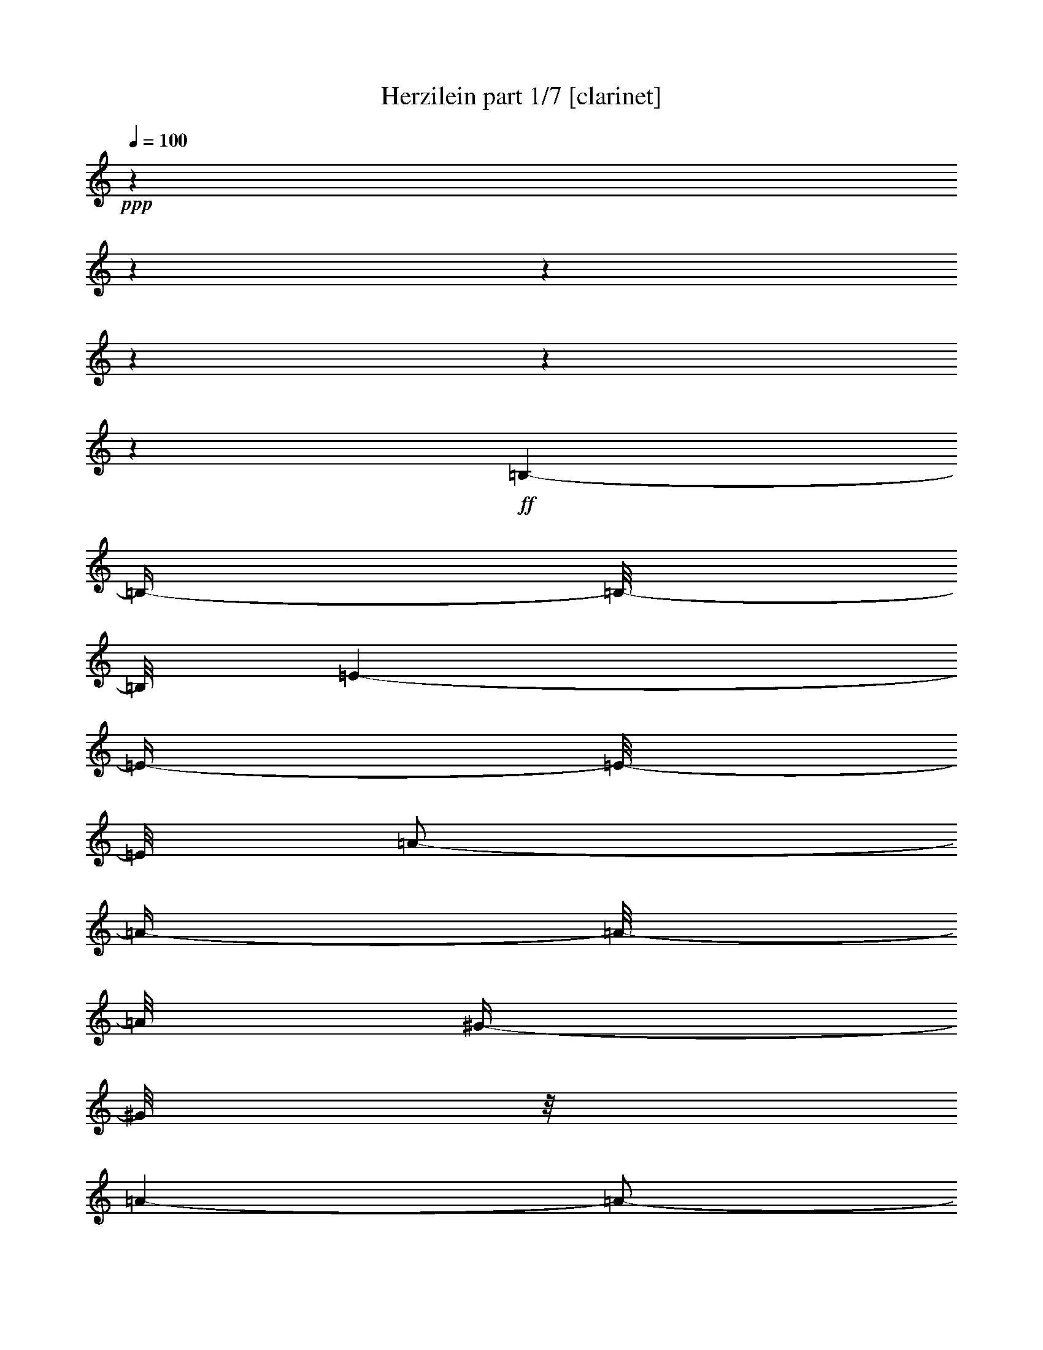 % Produced with Bruzo's Transcoding Environment 

X:1 
T: Herzilein part 1/7 [clarinet] 
Z: Transcribed with BruTE 
L: 1/4 
Q: 100 
K: C 
+ppp+ 
z1 
z1 
z1 
z1 
z1 
z1 
+ff+ 
[=B,/1-] 
[=B,/4-] 
[=B,/8-] 
[=B,/8] 
[=E/1-] 
[=E/4-] 
[=E/8-] 
[=E/8] 
[=A/2-] 
[=A/4-] 
[=A/8-] 
[=A/8] 
[^G/4-] 
[^G/8] 
z1/8 
[=A/1-] 
[=A/2-] 
[=E/8-=A/8] 
[=E/1-] 
[=E/1-] 
[=E/2-] 
[=E/8] 
z1/4 
[=A/8-] 
[=A/8] 
[=B/8-] 
[=B/8] 
[^c/8-] 
[^c/8] 
[=B/8-] 
[=B/8] 
[=A/8-] 
[=A/8] 
[^G/8-] 
[^G/8] 
[=A/1-] 
[=A/4-] 
[=A/8] 
z1/8 
[=E/1-] 
[=E/4-] 
[=E/8-] 
[=E/8] 
+fff+ 
[=B,/1-] 
[=B,/1-] 
[=B,/8-] 
[=B,/8] 
z1/4 
+ff+ 
[=A/8-] 
[=A/8] 
[=B/8-] 
[=B/8] 
[^c/1-] 
[^c/4-] 
[^c/8] 
z1/8 
[=A/2-] 
[=A/4-] 
[=A/8] 
z1/8 
[^G/4-] 
[^G/8-] 
[^G/8] 
[=E/1-] 
[=E/1-] 
[=E/2-] 
[=E/4-] 
[=E/8] 
z1/8 
+mp+ 
[=E/4-] 
[=E/8] 
z1/8 
[=E/8-] 
[=E/8] 
z1/4 
[^F/8-] 
[^F/8] 
z1/4 
[=E/4-] 
[=E/8-] 
[=E/8] 
[^C/2-] 
[^C/8-] 
[^C/8] 
z1/4 
[=E/8-] 
[=E/8] 
z1/4 
[=E/8-] 
[=E/8] 
z1/4 
[^F/8-] 
[^F/8] 
z1/4 
[=E/4-] 
[=E/8-] 
[=E/8] 
[^C/4-] 
[^C/8] 
z1/8 
[=E/8-] 
[=E/8] 
z1/4 
[^F/2-] 
[^F/8-] 
[^F/8] 
z1/4 
[^F/4-] 
[^F/8-] 
[^F/8] 
[=E/4-] 
[=E/8-] 
[=E/8] 
z1/2 
[=E/4-] 
[=E/8-] 
[=E/8] 
[=B,/1-] 
[=B,/2-] 
[=B,/4-] 
[=B,/8] 
z1 
z1/8 
[^G/2-] 
[^G/8-] 
[^G/8] 
z1/4 
[=A/4-] 
[=A/8-] 
[=A/8] 
[^G/4-] 
[^G/8-] 
[^G/8] 
[=B,/2-] 
[=B,/8-] 
[=B,/8] 
z1/4 
[^G/2-] 
[^G/8] 
z1/4 
z1/8 
[=A/4-] 
[=A/8-] 
[=A/8] 
[^G/4-] 
[^G/8-] 
[^G/8] 
[=B,/4-] 
[=B,/8-] 
[=B,/8] 
[=B,/8-] 
[=B,/8] 
z1/4 
[^F/4-] 
[^F/8] 
z1/8 
[^F/8-] 
[^F/8] 
z1/4 
[^F/4-] 
[^F/8] 
z1/8 
[^G/2-] 
[^G/4-] 
[^G/8] 
z1/8 
[=E/4-] 
[=E/8-] 
[=E/8] 
[^C/1-] 
[^C/4-] 
[^C/8-] 
[^C/8] 
z1 
[^C/4-] 
[^C/8] 
z1/8 
[=E/2-] 
[=E/4-] 
[=E/8] 
z1/8 
[^F/4-] 
[^F/8] 
z1/8 
[=E/4-] 
[=E/8-] 
[=E/8] 
[^C/8-] 
[^C/8] 
z1/4 
[^C/8-] 
[^C/8] 
z1/4 
[=E/2-] 
[=E/8-] 
[=E/8] 
z1/4 
[^F/4-] 
[^F/8] 
z1/8 
[=E/4-] 
[=E/8-] 
[=E/8] 
[^C/8-] 
[^C/8] 
z1/4 
[=E/8-] 
[=E/8] 
z1/4 
[^F/2-] 
[^F/8] 
z1/4 
z1/8 
[^F/4-] 
[^F/8-] 
[^F/8] 
[=E/4-] 
[=E/8-] 
[=E/8] 
z1/2 
[=E/4-] 
[=E/8] 
z1/8 
[=B,/1-] 
[=B,/2-] 
[=B,/8-] 
[=B,/8] 
z1 
z1/4 
[^G/8-] 
[^G/8] 
z1/4 
[^G/8-] 
[^G/8] 
z1/4 
[=A/4-] 
[=A/8] 
z1/8 
[^G/4-] 
[^G/8-] 
[^G/8] 
[=B,/2-] 
[=B,/4-] 
[=B,/8] 
z1/8 
[^G/2-] 
[^G/8-] 
[^G/8] 
z1/4 
[=A/4-] 
[=A/8] 
z1/8 
[^G/4-] 
[^G/8-] 
[^G/8] 
[=B,/8-] 
[=B,/8] 
z1/4 
[=E/4-] 
[=E/8] 
z1/8 
[^F/2-] 
[^F/8] 
z1/4 
z1/8 
[^F/4-] 
[^F/8] 
z1/8 
[^G/4-] 
[^G/8-] 
[^G/8] 
z1/2 
[^G/4-] 
[^G/8] 
z1/8 
[=A/4-] 
[=A/8-] 
[=A/8] 
z1 
z1 
z1/2 
[=E/2-] 
[=E/8-] 
[=E/8] 
z1/4 
[^C/8-] 
[^C/8] 
z1/4 
[^C/1-] 
[^C/2-] 
[^C/8-] 
[^C/8] 
z1/2 
z1/4 
[=E/8-] 
[=E/8] 
z1/4 
[=E/2-] 
[=E/8] 
z1/4 
z1/8 
[^F/4-] 
[^F/8] 
z1/8 
[=E/2-] 
[=E/4-] 
[=E/8-] 
[=E/8] 
[^C/8-] 
[^C/8] 
z1/4 
[^C/1-] 
[^C/4-] 
[^C/8-] 
[^C/8] 
z1 
[=E/4-] 
[=E/8] 
z1/8 
[=E/8-] 
[=E/8] 
z1/4 
[=E/4-] 
[=E/8] 
z1/8 
[^F/4-] 
[^F/8-] 
[^F/8] 
[=E/8-] 
[=E/8] 
z1/4 
[=E/4-] 
[=E/8] 
z1/8 
[=D/8-] 
[=D/8] 
z1/4 
[^F/1-] 
[^F/4-] 
[^F/8-] 
[^F/8] 
z1 
[=B,/4-] 
[=B,/8] 
z1/8 
[=B,/4-] 
[=B,/8] 
z1/8 
[^C/4-] 
[^C/8] 
z1/8 
[=D/8-] 
[=D/8] 
z1/4 
[^F/1-] 
[^F/1-] 
[^F/8] 
z1/4 
z1/8 
[=E/4-] 
[=E/8-] 
[=E/8] 
[^C/1-] 
[^C/2-] 
[^C/8] 
z1 
z1/4 
z1/8 
[=E/4-] 
[=E/8] 
z1/2 
z1/8 
[^C/8-] 
[^C/8] 
z1/4 
[^C/1-] 
[^C/4-] 
[^C/8] 
z1 
z1/8 
[=E/4-] 
[=E/8] 
z1/8 
[=E/8-] 
[=E/8] 
z1/4 
[=E/8-] 
[=E/8] 
z1/4 
[^F/4-] 
[^F/8] 
z1/8 
[=E/8-] 
[=E/8] 
z1/4 
[=E/4-] 
[=E/8] 
z1/8 
[^C/8-] 
[^C/8] 
z1/4 
[^C/1-] 
[^C/4-] 
[^C/8-] 
[^C/8] 
z1 
[=E/4-] 
[=E/8] 
z1/8 
[=E/8-] 
[=E/8] 
z1/4 
[=E/8-] 
[=E/8] 
z1/4 
[^F/4-] 
[^F/8-] 
[^F/8] 
[=E/8-] 
[=E/8] 
z1/4 
[=E/8-] 
[=E/8] 
z1/4 
[=D/8-] 
[=D/8] 
z1/4 
[^F/1-] 
[^F/8] 
z1 
z1/4 
z1/8 
[=B,/8-] 
[=B,/8] 
z1/4 
[=B,/4-] 
[=B,/8] 
z1/8 
[^C/8-] 
[^C/8] 
z1/4 
[=D/8-] 
[=D/8] 
z1/4 
[^F/1-] 
[^F/2-] 
[^F/4-] 
[^F/8-] 
[^F/8] 
[=E/4-] 
[=E/8-] 
[=E/8] 
[=D/8-] 
[=D/8] 
z1/4 
[^C/1-] 
[^C/2-] 
[^C/4-] 
[^C/8-] 
[^C/8] 
z1/2 
[^C/4-] 
[^C/8-] 
[^C/8] 
[=E/8-] 
[=E/8] 
z1/4 
[=E/8-] 
[=E/8] 
z1/4 
[^F/8-] 
[^F/8] 
z1/4 
[=E/4-] 
[=E/8-] 
[=E/8] 
[^C/8-] 
[^C/8] 
z1/4 
[^C/4-] 
[^C/8-] 
[^C/8] 
[=E/8-] 
[=E/8] 
z1/4 
[=E/8-] 
[=E/8] 
z1/4 
[^F/4-] 
[^F/8] 
z1/8 
[=E/4-] 
[=E/8-] 
[=E/8] 
[^C/8-] 
[^C/8] 
z1/4 
[=E/8-] 
[=E/8] 
z1/4 
[^F/2-] 
[^F/8-] 
[^F/8] 
z1/4 
[^F/4-] 
[^F/8-] 
[^F/8] 
[=E/4-] 
[=E/8-] 
[=E/8] 
z1/2 
[=E/4-] 
[=E/8-] 
[=E/8] 
[=B,/1-] 
[=B,/2-] 
[=B,/8] 
z1 
z1/4 
z1/8 
[^G/4-] 
[^G/8] 
z1/8 
[^G/4-] 
[^G/8] 
z1/8 
[=A/4-] 
[=A/8] 
z1/8 
[^G/4-] 
[^G/8-] 
[^G/8] 
[=B,/4-] 
[=B,/8] 
z1/8 
[=E/4-] 
[=E/8] 
z1/8 
[^G/4-] 
[^G/8] 
z1/8 
[^G/8-] 
[^G/8] 
z1/4 
[=A/4-] 
[=A/8] 
z1/8 
[^G/4-] 
[^G/8-] 
[^G/8] 
[=B,/8-] 
[=B,/8] 
z1/4 
[=E/4-] 
[=E/8] 
z1/8 
[^F/2-] 
[^F/8] 
z1/4 
z1/8 
[^F/4-] 
[^F/8-] 
[^F/8] 
[=E/2-] 
[=E/8] 
z1/4 
z1/8 
[=E/4-] 
[=E/8] 
z1/8 
[^C/1-] 
[^C/8] 
z1 
z1/2 
z1/4 
z1/8 
[=E/4-] 
[=E/8] 
z1/8 
[=E/8-] 
[=E/8] 
z1/4 
[^F/8-] 
[^F/8] 
z1/4 
[=E/4-] 
[=E/8-] 
[=E/8] 
[^C/8-] 
[^C/8] 
z1/4 
[^C/4-] 
[^C/8-] 
[^C/8] 
[=E/8-] 
[=E/8] 
z1/4 
[=E/8-] 
[=E/8] 
z1/4 
[^F/8-] 
[^F/8] 
z1/4 
[=E/4-] 
[=E/8-] 
[=E/8] 
[^C/8-] 
[^C/8] 
z1/4 
[=E/8-] 
[=E/8] 
z1/4 
[^F/2-] 
[^F/8] 
z1/4 
z1/8 
[^F/4-] 
[^F/8] 
z1/8 
[=E/4-] 
[=E/8-] 
[=E/8] 
z1/2 
[=E/4-] 
[=E/8] 
z1/8 
[=B,/1-] 
[=B,/2-] 
[=B,/8] 
z1 
z1/4 
z1/8 
[^G/8-] 
[^G/8] 
z1/4 
[^G/8-] 
[^G/8] 
z1/4 
[=A/4-] 
[=A/8] 
z1/8 
[^G/4-] 
[^G/8-] 
[^G/8] 
[=B,/2-] 
[=B,/8-] 
[=B,/8] 
z1/4 
[^G/2-] 
[^G/8] 
z1/4 
z1/8 
[=A/4-] 
[=A/8-] 
[=A/8] 
[^G/4-] 
[^G/8-] 
[^G/8] 
[=B,/4-] 
[=B,/8] 
z1/8 
[=E/4-] 
[=E/8] 
z1/8 
[^F/2-] 
[^F/8] 
z1/4 
z1/8 
[^F/4-] 
[^F/8] 
z1/8 
[^G/2-] 
[^G/8] 
z1/4 
z1/8 
[^G/8-] 
[^G/8] 
z1/4 
[=A/4-] 
[=A/8-] 
[=A/8] 
z1 
z1 
z1/2 
[=E/2-] 
[=E/8-] 
[=E/8] 
z1/4 
[^C/8-] 
[^C/8] 
z1/4 
[^C/1-] 
[^C/2-] 
[^C/8-] 
[^C/8] 
z1/2 
z1/4 
[=E/8-] 
[=E/8] 
z1/4 
[=E/2-] 
[=E/8] 
z1/4 
z1/8 
[^F/4-] 
[^F/8] 
z1/8 
[=E/2-] 
[=E/4-] 
[=E/8-] 
[=E/8] 
[^C/8-] 
[^C/8] 
z1/4 
[^C/1-] 
[^C/4-] 
[^C/8-] 
[^C/8] 
z1 
[=E/4-] 
[=E/8] 
z1/8 
[=E/8-] 
[=E/8] 
z1/4 
[=E/4-] 
[=E/8] 
z1/8 
[^F/4-] 
[^F/8-] 
[^F/8] 
[=E/8-] 
[=E/8] 
z1/4 
[=E/4-] 
[=E/8] 
z1/8 
[=D/8-] 
[=D/8] 
z1/4 
[^F/1-] 
[^F/4-] 
[^F/8-] 
[^F/8] 
z1 
[=B,/4-] 
[=B,/8] 
z1/8 
[=B,/4-] 
[=B,/8] 
z1/8 
[^C/4-] 
[^C/8] 
z1/8 
[=D/8-] 
[=D/8] 
z1/4 
[^F/1-] 
[^F/1-] 
[^F/8] 
z1/4 
z1/8 
[=E/4-] 
[=E/8-] 
[=E/8] 
[^C/1-] 
[^C/2-] 
[^C/8] 
z1 
z1/4 
z1/8 
[=E/4-] 
[=E/8] 
z1/2 
z1/8 
[^C/8-] 
[^C/8] 
z1/4 
[^C/1-] 
[^C/4-] 
[^C/8] 
z1 
z1/8 
[^C/4-] 
[^C/8] 
z1/8 
[=E/8-] 
[=E/8] 
z1/4 
[=E/8-] 
[=E/8] 
z1/4 
[^F/4-] 
[^F/8] 
z1/8 
[=E/8-] 
[=E/8] 
z1/4 
[=E/4-] 
[=E/8] 
z1/8 
[^C/8-] 
[^C/8] 
z1/4 
[^C/1-] 
[^C/4-] 
[^C/8-] 
[^C/8] 
z1 
[=E/4-] 
[=E/8] 
z1/8 
[=E/8-] 
[=E/8] 
z1/4 
[=E/8-] 
[=E/8] 
z1/4 
[^F/4-] 
[^F/8-] 
[^F/8] 
[=E/8-] 
[=E/8] 
z1/4 
[=E/8-] 
[=E/8] 
z1/4 
[=D/8-] 
[=D/8] 
z1/4 
[^F/1-] 
[^F/8] 
z1 
z1/4 
z1/8 
[=B,/8-] 
[=B,/8] 
z1/4 
[=B,/4-] 
[=B,/8] 
z1/8 
[^C/8-] 
[^C/8] 
z1/4 
[=D/8-] 
[=D/8] 
z1/4 
[^F/1-] 
[^F/2-] 
[^F/4-] 
[^F/8-] 
[^F/8] 
[=E/4-] 
[=E/8-] 
[=E/8] 
[=D/8-] 
[=D/8] 
z1/4 
[^C/2-] 
[^C/8] 
z1 
z1/2 
z1/4 
z1/8 
+ff+ 
[=d/8-] 
[=d/8] 
[=e/8-] 
[=e/8] 
[=f/2-] 
[=f/4-] 
[=f/8-] 
[=f/8] 
[=e/2-] 
[=d/8-=e/8] 
[=d/2-] 
[=d/4-] 
[=d/8] 
[=c/2-] 
[=A/8-=c/8] 
[=A/1-] 
[=A/2-] 
[=A/4-] 
[=A/8-] 
[=A/8] 
z1/4 
z1/8 
[=c/2-] 
[=B/8-=c/8] 
[=B/2-] 
[=B/8-] 
[=B/8] 
z1/8 
[=c/2-] 
[=A/8-=c/8] 
[=A/2-] 
[=A/4-] 
[=A/8] 
[=G/2-] 
[=E/8-=G/8] 
[=E/2-] 
[=E/4-] 
[=E/8] 
[=D/1-] 
[=D/1-] 
[=D/8-] 
[=D/8] 
z1/2 
z1/4 
[=c/4-] 
[=c/8=d/8-] 
[=d/8] 
[=e/2-] 
[=e/4-] 
[=e/8-] 
[=e/8] 
[=d/1-] 
[=d/4-] 
[=d/8] 
z1/8 
[=a/4-] 
[=a/8-] 
[=a/8] 
[=g/2-] 
[=g/4-] 
[=g/8] 
z1/8 
[=a/2-] 
[=f/8-=a/8] 
[=f/2-] 
[=f/4-] 
[=f/8] 
[=e/2-] 
[=d/8-=e/8] 
[=d/2-] 
[=d/4-] 
[=d/8] 
[=c/2-] 
[=B/8-=c/8] 
[=B/2-] 
[=B/8-] 
[=B/8] 
z1/8 
[=c/4-] 
[=c/8] 
z1/8 
[=c/1-] 
[=c/2-] 
[=c/8] 
z1 
z1/4 
z1/8 
+mp+ 
[=G/2-] 
[=G/8-] 
[=G/8] 
z1/4 
[=E/8-] 
[=E/8] 
z1/4 
[=E/1-] 
[=E/2-] 
[=E/8-] 
[=E/8] 
z1/2 
z1/4 
[=G/8-] 
[=G/8] 
z1/4 
[=G/2-] 
[=G/8] 
z1/4 
z1/8 
[=A/4-] 
[=A/8] 
z1/8 
[=G/2-] 
[=G/4-] 
[=G/8-] 
[=G/8] 
[=E/8-] 
[=E/8] 
z1/4 
[=E/1-] 
[=E/4-] 
[=E/8-] 
[=E/8] 
z1 
[=G/4-] 
[=G/8] 
z1/8 
[=G/8-] 
[=G/8] 
z1/4 
[=G/4-] 
[=G/8] 
z1/8 
[=A/4-] 
[=A/8-] 
[=A/8] 
[=G/8-] 
[=G/8] 
z1/4 
[=G/4-] 
[=G/8] 
z1/8 
[=F/8-] 
[=F/8] 
z1/4 
[=A/1-] 
[=A/4-] 
[=A/8-] 
[=A/8] 
z1 
[=D/4-] 
[=D/8] 
z1/8 
[=D/4-] 
[=D/8] 
z1/8 
[=E/4-] 
[=E/8] 
z1/8 
[=F/8-] 
[=F/8] 
z1/4 
[=A/1-] 
[=A/1-] 
[=A/8] 
z1/4 
z1/8 
[=G/4-] 
[=G/8-] 
[=G/8] 
[=E/1-] 
[=E/2-] 
[=E/8] 
z1 
z1/4 
z1/8 
[=G/4-] 
[=G/8] 
z1/2 
z1/8 
[=E/8-] 
[=E/8] 
z1/4 
[=E/1-] 
[=E/4-] 
[=E/8] 
z1 
z1/8 
[=E/4-] 
[=E/8] 
z1/8 
[=G/8-] 
[=G/8] 
z1/4 
[=G/8-] 
[=G/8] 
z1/4 
[=A/4-] 
[=A/8] 
z1/8 
[=G/8-] 
[=G/8] 
z1/4 
[=G/4-] 
[=G/8] 
z1/8 
[=E/8-] 
[=E/8] 
z1/4 
[=E/1-] 
[=E/4-] 
[=E/8-] 
[=E/8] 
z1 
[=G/4-] 
[=G/8] 
z1/8 
[=G/8-] 
[=G/8] 
z1/4 
[=G/8-] 
[=G/8] 
z1/4 
[=A/4-] 
[=A/8-] 
[=A/8] 
[=G/8-] 
[=G/8] 
z1/4 
[=G/8-] 
[=G/8] 
z1/4 
[=F/8-] 
[=F/8] 
z1/4 
[=A/1-] 
[=A/8] 
z1 
z1/4 
z1/8 
[=D/8-] 
[=D/8] 
z1/4 
[=D/4-] 
[=D/8] 
z1/8 
[=E/8-] 
[=E/8] 
z1/4 
[=F/8-] 
[=F/8] 
z1/4 
[=A/1-] 
[=A/2-] 
[=A/4-] 
[=A/8-] 
[=A/8] 
[=G/4-] 
[=G/8-] 
[=G/8] 
[=F/8-] 
[=F/8] 
z1/4 
[=E/1-] 
[=E/2-] 
[=E/4-] 
[=E/8-] 
[=E/8] 
z1 
[=G/2-] 
[=G/8-] 
[=G/8] 
z1/4 
[=E/8-] 
[=E/8] 
z1/4 
[=E/1-] 
[=E/2-] 
[=E/8-] 
[=E/8] 
z1/2 
z1/4 
[=G/8-] 
[=G/8] 
z1/4 
[=G/2-] 
[=G/8] 
z1/4 
z1/8 
[=A/4-] 
[=A/8] 
z1/8 
[=G/2-] 
[=G/4-] 
[=G/8-] 
[=G/8] 
[=E/8-] 
[=E/8] 
z1/4 
[=E/1-] 
[=E/4-] 
[=E/8-] 
[=E/8] 
z1 
[=E/4-] 
[=E/8] 
z1/8 
[=G/8-] 
[=G/8] 
z1/4 
[=G/4-] 
[=G/8] 
z1/8 
[=A/4-] 
[=A/8-] 
[=A/8] 
[=G/8-] 
[=G/8] 
z1/4 
[=G/4-] 
[=G/8] 
z1/8 
[=F/8-] 
[=F/8] 
z1/4 
[=A/1-] 
[=A/4-] 
[=A/8-] 
[=A/8] 
z1 
[=D/4-] 
[=D/8] 
z1/8 
[=D/4-] 
[=D/8] 
z1/8 
[=E/4-] 
[=E/8] 
z1/8 
[=F/8-] 
[=F/8] 
z1/4 
[=A/1-] 
[=A/1-] 
[=A/8] 
z1/4 
z1/8 
[=G/4-] 
[=G/8-] 
[=G/8] 
[=E/1-] 
[=E/2-] 
[=E/8] 
z1 
z1/4 
z1/8 
[=G/4-] 
[=G/8] 
z1/2 
z1/8 
[=E/8-] 
[=E/8] 
z1/4 
[=E/1-] 
[=E/4-] 
[=E/8] 
z1 
z1/8 
[=E/4-] 
[=E/8] 
z1/8 
[=G/8-] 
[=G/8] 
z1/4 
[=G/8-] 
[=G/8] 
z1/4 
[=A/4-] 
[=A/8] 
z1/8 
[=G/8-] 
[=G/8] 
z1/4 
[=G/4-] 
[=G/8] 
z1/8 
[=E/8-] 
[=E/8] 
z1/4 
[=E/1-] 
[=E/4-] 
[=E/8-] 
[=E/8] 
z1 
[=E/4-] 
[=E/8] 
z1/8 
[=G/8-] 
[=G/8] 
z1/4 
[=G/8-] 
[=G/8] 
z1/4 
[=A/4-] 
[=A/8-] 
[=A/8] 
[=G/8-] 
[=G/8] 
z1/4 
[=G/8-] 
[=G/8] 
z1/4 
[=F/8-] 
[=F/8] 
z1/4 
[=A/1-] 
[=A/8] 
z1 
z1/4 
z1/8 
[=D/8-] 
[=D/8] 
z1/4 
[=D/4-] 
[=D/8] 
z1/8 
[=E/8-] 
[=E/8] 
z1/4 
[=F/8-] 
[=F/8] 
z1/4 
[=A/1-] 
[=A/2-] 
[=A/4-] 
[=A/8-] 
[=A/8] 
[=G/4-] 
[=G/8-] 
[=G/8] 
[=F/8-] 
[=F/8] 
z1/4 
+ff+ 
[=E/2-] 
[=E/4-=F/4-] 
[=E/8-=F/8-] 
[=E/8-=F/8] 
[=E/2-=G/2-] 
[=E/8-=G/8=A/8-] 
[=E/8-=A/8-] 
[=E/8-=A/8] 
+mp+ 
[=E/8] 
+ff+ 
[=B/4-] 
[=B/8-] 
[=B/8] 
[=G/4-] 
[=G/8] 
z1/8 
[=c/1-] 
[=c/4-] 
[=c/8-] 
[=c/8] 
z1 
z1 
z1 
z1 
z1 
z1 
z1 
z1 
z1 
z1 
z1 
z1 
z1 
z1 
z1/8 

X:2 
T: Herzilein part 2/7 [lute] 
Z: Transcribed with BruTE 
L: 1/4 
Q: 100 
K: C 
+ppp+ 
z1 
z1 
z1 
z1 
z1 
z1 
z1 
z1 
z1 
z1 
z1 
z1 
z1 
z1 
z1 
z1 
z1 
z1 
z1 
z1 
z1 
z1 
z1 
z1 
z1 
z1 
z1 
z1 
z1 
+pp+ 
[=E/8=A/8^c/8] 
z1/8 
[=E/8=A/8^c/8] 
z1/8 
[=E/8=A/8^c/8] 
z1/8 
[=E/8=A/8^c/8] 
z1/4 
z1/8 
[=E/8=A/8^c/8] 
z1/8 
[=E/8=A/8^c/8] 
z1/4 
z1/8 
[=E/8=A/8^c/8] 
z1/2 
z1/4 
z1/8 
[=E/8=A/8^c/8] 
z1/8 
[=E/8=A/8^c/8] 
z1/8 
[=E/8=A/8^c/8] 
z1/8 
[=E/8=A/8^c/8] 
z1/4 
z1/8 
[=E/8=A/8^c/8] 
z1/8 
[=E/8=A/8^c/8] 
z1/4 
z1/8 
[=E/8=A/8^c/8] 
z1/2 
z1/4 
z1/8 
[^F/8=A/8=d/8] 
z1/8 
[^F/8=A/8=d/8] 
z1/8 
[^F/8=A/8=d/8] 
z1/8 
[^F/8=A/8=d/8] 
z1/4 
z1/8 
[=E/8=A/8^c/8] 
z1/8 
[=E/8=A/8^c/8] 
z1/4 
z1/8 
[=E/8=A/8^c/8] 
z1 
z1 
z1 
z1/2 
z1/4 
z1/8 
[=E/8^G/8=B/8] 
z1/8 
[=E/8^G/8=B/8] 
z1/8 
[=E/8^G/8=B/8] 
z1/8 
[=E/8^G/8=B/8] 
z1/4 
z1/8 
[=E/8^G/8=B/8] 
z1/8 
[=E/8^G/8=B/8] 
z1/4 
z1/8 
[=E/8^G/8=B/8] 
z1/2 
z1/4 
z1/8 
[=E/8^G/8=B/8] 
z1/8 
[=E/8^G/8=B/8] 
z1/8 
[=E/8^G/8=B/8] 
z1/8 
[=E/8^G/8=B/8] 
z1/4 
z1/8 
[=E/8^G/8=B/8] 
z1/8 
[=E/8^G/8=B/8] 
z1/4 
z1/8 
[=E/8^G/8=B/8] 
z1/2 
z1/4 
z1/8 
[^F/8=A/8=d/8] 
z1/8 
[^F/8=A/8=d/8] 
z1/8 
[^F/8=A/8=d/8] 
z1/8 
[^F/8=A/8=d/8] 
z1/4 
z1/8 
[=E/8^G/8=B/8] 
z1/8 
[=E/8^G/8=B/8] 
z1/4 
z1/8 
[=E/8^G/8=B/8] 
z1/2 
z1/8 
[=E/8=A/8^c/8] 
z1/8 
[=E/8=A/8^c/8] 
z1/4 
z1/8 
[=E/8=A/8^c/8] 
z1 
z1 
z1/4 
z1/8 
[=E/8=A/8^c/8] 
z1/8 
[=E/8=A/8^c/8] 
z1/8 
[=E/8=A/8^c/8] 
z1/8 
[=E/8=A/8^c/8] 
z1/4 
z1/8 
[=E/8=A/8^c/8] 
z1/8 
[=E/8=A/8^c/8] 
z1/4 
z1/8 
[=E/8=A/8^c/8] 
z1/2 
z1/4 
z1/8 
[=E/8=A/8^c/8] 
z1/8 
[=E/8=A/8^c/8] 
z1/8 
[=E/8=A/8^c/8] 
z1/8 
[=E/8=A/8^c/8] 
z1/4 
z1/8 
[=E/8=A/8^c/8] 
z1/8 
[=E/8=A/8^c/8] 
z1/4 
z1/8 
[=E/8=A/8^c/8] 
z1/2 
z1/4 
z1/8 
[^F/8=A/8=d/8] 
z1/8 
[^F/8=A/8=d/8] 
z1/8 
[^F/8=A/8=d/8] 
z1/8 
[^F/8=A/8=d/8] 
z1/4 
z1/8 
[=E/8=A/8^c/8] 
z1/8 
[=E/8=A/8^c/8] 
z1/4 
z1/8 
[=E/8=A/8^c/8] 
z1 
z1 
z1 
z1/2 
z1/4 
z1/8 
[=E/8^G/8=B/8] 
z1/8 
[=E/8^G/8=B/8] 
z1/8 
[=E/8^G/8=B/8] 
z1/8 
[=E/8^G/8=B/8] 
z1/4 
z1/8 
[=E/8^G/8=B/8] 
z1/8 
[=E/8^G/8=B/8] 
z1/4 
z1/8 
[=E/8^G/8=B/8] 
z1/2 
z1/4 
z1/8 
[=E/8^G/8=B/8] 
z1/8 
[=E/8^G/8=B/8] 
z1/8 
[=E/8^G/8=B/8] 
z1/8 
[=E/8^G/8=B/8] 
z1/4 
z1/8 
[=E/8^G/8=B/8] 
z1/8 
[=E/8^G/8=B/8] 
z1/4 
z1/8 
[=E/8^G/8=B/8] 
z1/2 
z1/4 
z1/8 
[^F/8=A/8=d/8] 
z1/8 
[^F/8=A/8=d/8] 
z1/8 
[^F/8=A/8=d/8] 
z1/8 
[^F/8=A/8=d/8] 
z1/4 
z1/8 
[=E/8^G/8=B/8] 
z1/8 
[=E/8^G/8=B/8] 
z1/4 
z1/8 
[=E/8^G/8=B/8] 
z1/2 
z1/8 
[=E/8=A/8^c/8] 
z1/8 
[=E/8=A/8^c/8] 
z1/4 
z1/8 
[=E/8=A/8^c/8] 
z1 
z1 
z1/4 
z1/8 
+pp+ 
[=A/8^c/8=e/8] 
z1/8 
+ppp+ 
[=A/8^c/8=e/8] 
z1/8 
+pp+ 
[=A/8^c/8=e/8] 
z1/8 
[=A/8^c/8=e/8] 
z1/2 
z1/8 
[=A/8^c/8=e/8] 
z1/8 
[=A/8^c/8=e/8] 
z1/8 
[=A/8^c/8=e/8] 
z1/8 
[=A/8^c/8=e/8] 
z1/2 
z1/8 
+ppp+ 
[=A/8^c/8=e/8] 
z1/8 
[=A/8^c/8=e/8] 
z1/8 
[=A/8^c/8=e/8] 
z1/8 
[=A/8^c/8=e/8] 
z1/2 
z1/8 
+pp+ 
[=A/8^c/8=e/8] 
z1/8 
[=A/8^c/8=e/8] 
z1/8 
[=A/8^c/8=e/8] 
z1/8 
[=A/8^c/8=e/8] 
z1/2 
z1/8 
[=A/8^c/8=e/8] 
z1/8 
[=A/8^c/8=e/8] 
z1/8 
[=A/8^c/8=e/8] 
z1/8 
[=A/8^c/8=e/8] 
z1/2 
z1/8 
[=A/8^c/8=e/8] 
z1/8 
[=A/8^c/8=e/8] 
z1/8 
[=A/8^c/8=e/8] 
z1/8 
[=A/8^c/8=e/8] 
z1/2 
z1/8 
+ppp+ 
[=A/8^c/8=e/8] 
z1/8 
[=A/8^c/8=e/8] 
z1/8 
[=A/8^c/8=e/8] 
z1/8 
[=A/8^c/8=e/8] 
z1/2 
z1/8 
+pp+ 
[=A/8^c/8=e/8] 
z1/8 
[=A/8^c/8=e/8] 
z1/8 
[=A/8^c/8=e/8] 
z1/8 
[=A/8^c/8=e/8] 
z1/2 
z1/8 
[^G/8=B/8=e/8] 
z1/8 
[^G/8=B/8=e/8] 
z1/8 
[^G/8=B/8=e/8] 
z1/8 
[^G/8=B/8=e/8] 
z1/2 
z1/8 
[^G/8=B/8=e/8] 
z1/8 
[^G/8=B/8=e/8] 
z1/8 
[^G/8=B/8=e/8] 
z1/8 
[^G/8=B/8=e/8] 
z1/2 
z1/8 
[^G/8=B/8=e/8] 
z1/8 
[^G/8=B/8=e/8] 
z1/8 
[^G/8=B/8=e/8] 
z1/8 
[^G/8=B/8=e/8] 
z1/2 
z1/8 
[^G/8=B/8=e/8] 
z1/8 
[^G/8=B/8=e/8] 
z1/8 
[^G/8=B/8=e/8] 
z1/8 
[^G/8=B/8=e/8] 
z1/2 
z1/8 
[=A/8=d/8^f/8] 
z1/8 
[=A/8=d/8^f/8] 
z1/8 
[=A/8=d/8^f/8] 
z1/8 
[=A/8=d/8^f/8] 
z1/2 
z1/8 
[=A/8=d/8^f/8] 
z1/8 
[=A/8=d/8^f/8] 
z1/8 
[=A/8=d/8^f/8] 
z1/2 
z1/4 
z1/8 
[=E/8=A/8^c/8] 
z1/8 
+ppp+ 
[=E/8=A/8^c/8] 
z1/8 
[=E/8=A/8^c/8] 
z1/8 
[=E/8=A/8^c/8] 
z1 
z1 
z1/8 
+pp+ 
[=A/8^c/8=e/8] 
z1/8 
+ppp+ 
[=A/8^c/8=e/8] 
z1/8 
+pp+ 
[=A/8^c/8=e/8] 
z1/8 
[=A/8^c/8=e/8] 
z1/2 
z1/8 
[=A/8^c/8=e/8] 
z1/8 
[=A/8^c/8=e/8] 
z1/8 
[=A/8^c/8=e/8] 
z1/8 
[=A/8^c/8=e/8] 
z1/2 
z1/8 
+ppp+ 
[=A/8^c/8=e/8] 
z1/8 
[=A/8^c/8=e/8] 
z1/8 
[=A/8^c/8=e/8] 
z1/8 
[=A/8^c/8=e/8] 
z1/2 
z1/8 
+pp+ 
[=A/8^c/8=e/8] 
z1/8 
[=A/8^c/8=e/8] 
z1/8 
[=A/8^c/8=e/8] 
z1/8 
[=A/8^c/8=e/8] 
z1/2 
z1/8 
[=A/8^c/8=e/8] 
z1/8 
[=A/8^c/8=e/8] 
z1/8 
[=A/8^c/8=e/8] 
z1/8 
[=A/8^c/8=e/8] 
z1/2 
z1/8 
[=A/8^c/8=e/8] 
z1/8 
[=A/8^c/8=e/8] 
z1/8 
[=A/8^c/8=e/8] 
z1/8 
[=A/8^c/8=e/8] 
z1/2 
z1/8 
+ppp+ 
[=A/8^c/8=e/8] 
z1/8 
[=A/8^c/8=e/8] 
z1/8 
[=A/8^c/8=e/8] 
z1/8 
[=A/8^c/8=e/8] 
z1/2 
z1/8 
+pp+ 
[=A/8^c/8=e/8] 
z1/8 
[=A/8^c/8=e/8] 
z1/8 
[=A/8^c/8=e/8] 
z1/8 
[=A/8^c/8=e/8] 
z1/2 
z1/8 
[^G/8=B/8=e/8] 
z1/8 
[^G/8=B/8=e/8] 
z1/8 
[^G/8=B/8=e/8] 
z1/8 
[^G/8=B/8=e/8] 
z1/2 
z1/8 
[^G/8=B/8=e/8] 
z1/8 
[^G/8=B/8=e/8] 
z1/8 
[^G/8=B/8=e/8] 
z1/8 
[^G/8=B/8=e/8] 
z1/2 
z1/8 
[^G/8=B/8=e/8] 
z1/8 
[^G/8=B/8=e/8] 
z1/8 
[^G/8=B/8=e/8] 
z1/8 
[^G/8=B/8=e/8] 
z1/2 
z1/8 
[^G/8=B/8=e/8] 
z1/8 
[^G/8=B/8=e/8] 
z1/8 
[^G/8=B/8=e/8] 
z1/8 
[^G/8=B/8=e/8] 
z1/2 
z1/8 
[=A/8=d/8^f/8] 
z1/8 
[=A/8=d/8^f/8] 
z1/8 
[=A/8=d/8^f/8] 
z1/8 
[=A/8=d/8^f/8] 
z1/2 
z1/8 
[=A/8=d/8^f/8] 
z1/8 
[=A/8=d/8^f/8] 
z1/8 
[=A/8=d/8^f/8] 
z1/2 
z1/4 
z1/8 
[=E/8=A/8^c/8] 
z1/8 
+ppp+ 
[=E/8=A/8^c/8] 
z1/8 
[=E/8=A/8^c/8] 
z1/8 
[=E/8=A/8^c/8] 
z1 
z1 
z1/8 
+pp+ 
[=E/8=A/8^c/8] 
z1/8 
[=E/8=A/8^c/8] 
z1/8 
[=E/8=A/8^c/8] 
z1/8 
[=E/8=A/8^c/8] 
z1/4 
z1/8 
[=E/8=A/8^c/8] 
z1/8 
[=E/8=A/8^c/8] 
z1/4 
z1/8 
[=E/8=A/8^c/8] 
z1/2 
z1/4 
z1/8 
[=E/8=A/8^c/8] 
z1/8 
[=E/8=A/8^c/8] 
z1/8 
[=E/8=A/8^c/8] 
z1/8 
[=E/8=A/8^c/8] 
z1/4 
z1/8 
[=E/8=A/8^c/8] 
z1/8 
[=E/8=A/8^c/8] 
z1/4 
z1/8 
[=E/8=A/8^c/8] 
z1/2 
z1/4 
z1/8 
[^F/8=A/8=d/8] 
z1/8 
[^F/8=A/8=d/8] 
z1/8 
[^F/8=A/8=d/8] 
z1/8 
[^F/8=A/8=d/8] 
z1/4 
z1/8 
[=E/8=A/8^c/8] 
z1/8 
[=E/8=A/8^c/8] 
z1/4 
z1/8 
[=E/8=A/8^c/8] 
z1 
z1 
z1 
z1/2 
z1/4 
z1/8 
[=E/8^G/8=B/8] 
z1/8 
[=E/8^G/8=B/8] 
z1/8 
[=E/8^G/8=B/8] 
z1/8 
[=E/8^G/8=B/8] 
z1/4 
z1/8 
[=E/8^G/8=B/8] 
z1/8 
[=E/8^G/8=B/8] 
z1/4 
z1/8 
[=E/8^G/8=B/8] 
z1/2 
z1/4 
z1/8 
[=E/8^G/8=B/8] 
z1/8 
[=E/8^G/8=B/8] 
z1/8 
[=E/8^G/8=B/8] 
z1/8 
[=E/8^G/8=B/8] 
z1/4 
z1/8 
[=E/8^G/8=B/8] 
z1/8 
[=E/8^G/8=B/8] 
z1/4 
z1/8 
[=E/8^G/8=B/8] 
z1/2 
z1/4 
z1/8 
[^F/8=A/8=d/8] 
z1/8 
[^F/8=A/8=d/8] 
z1/8 
[^F/8=A/8=d/8] 
z1/8 
[^F/8=A/8=d/8] 
z1/4 
z1/8 
[=E/8^G/8=B/8] 
z1/8 
[=E/8^G/8=B/8] 
z1/4 
z1/8 
[=E/8^G/8=B/8] 
z1/2 
z1/8 
[=E/8=A/8^c/8] 
z1/8 
[=E/8=A/8^c/8] 
z1/4 
z1/8 
[=E/8=A/8^c/8] 
z1 
z1 
z1/4 
z1/8 
[=E/8=A/8^c/8] 
z1/8 
[=E/8=A/8^c/8] 
z1/8 
[=E/8=A/8^c/8] 
z1/8 
[=E/8=A/8^c/8] 
z1/4 
z1/8 
[=E/8=A/8^c/8] 
z1/8 
[=E/8=A/8^c/8] 
z1/4 
z1/8 
[=E/8=A/8^c/8] 
z1/2 
z1/4 
z1/8 
[=E/8=A/8^c/8] 
z1/8 
[=E/8=A/8^c/8] 
z1/8 
[=E/8=A/8^c/8] 
z1/8 
[=E/8=A/8^c/8] 
z1/4 
z1/8 
[=E/8=A/8^c/8] 
z1/8 
[=E/8=A/8^c/8] 
z1/4 
z1/8 
[=E/8=A/8^c/8] 
z1/2 
z1/4 
z1/8 
[^F/8=A/8=d/8] 
z1/8 
[^F/8=A/8=d/8] 
z1/8 
[^F/8=A/8=d/8] 
z1/8 
[^F/8=A/8=d/8] 
z1/4 
z1/8 
[=E/8=A/8^c/8] 
z1/8 
[=E/8=A/8^c/8] 
z1/4 
z1/8 
[=E/8=A/8^c/8] 
z1 
z1 
z1 
z1/2 
z1/4 
z1/8 
[=E/8^G/8=B/8] 
z1/8 
[=E/8^G/8=B/8] 
z1/8 
[=E/8^G/8=B/8] 
z1/8 
[=E/8^G/8=B/8] 
z1/4 
z1/8 
[=E/8^G/8=B/8] 
z1/8 
[=E/8^G/8=B/8] 
z1/4 
z1/8 
[=E/8^G/8=B/8] 
z1/2 
z1/4 
z1/8 
[=E/8^G/8=B/8] 
z1/8 
[=E/8^G/8=B/8] 
z1/8 
[=E/8^G/8=B/8] 
z1/8 
[=E/8^G/8=B/8] 
z1/4 
z1/8 
[=E/8^G/8=B/8] 
z1/8 
[=E/8^G/8=B/8] 
z1/4 
z1/8 
[=E/8^G/8=B/8] 
z1/2 
z1/4 
z1/8 
[^F/8=A/8=d/8] 
z1/8 
[^F/8=A/8=d/8] 
z1/8 
[^F/8=A/8=d/8] 
z1/8 
[^F/8=A/8=d/8] 
z1/4 
z1/8 
[=E/8^G/8=B/8] 
z1/8 
[=E/8^G/8=B/8] 
z1/4 
z1/8 
[=E/8^G/8=B/8] 
z1/2 
z1/8 
[=E/8=A/8^c/8] 
z1/8 
[=E/8=A/8^c/8] 
z1/4 
z1/8 
[=E/8=A/8^c/8] 
z1 
z1 
z1/4 
z1/8 
+pp+ 
[=A/8^c/8=e/8] 
z1/8 
+ppp+ 
[=A/8^c/8=e/8] 
z1/8 
+pp+ 
[=A/8^c/8=e/8] 
z1/8 
[=A/8^c/8=e/8] 
z1/2 
z1/8 
[=A/8^c/8=e/8] 
z1/8 
[=A/8^c/8=e/8] 
z1/8 
[=A/8^c/8=e/8] 
z1/8 
[=A/8^c/8=e/8] 
z1/2 
z1/8 
+ppp+ 
[=A/8^c/8=e/8] 
z1/8 
[=A/8^c/8=e/8] 
z1/8 
[=A/8^c/8=e/8] 
z1/8 
[=A/8^c/8=e/8] 
z1/2 
z1/8 
+pp+ 
[=A/8^c/8=e/8] 
z1/8 
[=A/8^c/8=e/8] 
z1/8 
[=A/8^c/8=e/8] 
z1/8 
[=A/8^c/8=e/8] 
z1/2 
z1/8 
[=A/8^c/8=e/8] 
z1/8 
[=A/8^c/8=e/8] 
z1/8 
[=A/8^c/8=e/8] 
z1/8 
[=A/8^c/8=e/8] 
z1/2 
z1/8 
[=A/8^c/8=e/8] 
z1/8 
[=A/8^c/8=e/8] 
z1/8 
[=A/8^c/8=e/8] 
z1/8 
[=A/8^c/8=e/8] 
z1/2 
z1/8 
+ppp+ 
[=A/8^c/8=e/8] 
z1/8 
[=A/8^c/8=e/8] 
z1/8 
[=A/8^c/8=e/8] 
z1/8 
[=A/8^c/8=e/8] 
z1/2 
z1/8 
+pp+ 
[=A/8^c/8=e/8] 
z1/8 
[=A/8^c/8=e/8] 
z1/8 
[=A/8^c/8=e/8] 
z1/8 
[=A/8^c/8=e/8] 
z1/2 
z1/8 
[^G/8=B/8=e/8] 
z1/8 
[^G/8=B/8=e/8] 
z1/8 
[^G/8=B/8=e/8] 
z1/8 
[^G/8=B/8=e/8] 
z1/2 
z1/8 
[^G/8=B/8=e/8] 
z1/8 
[^G/8=B/8=e/8] 
z1/8 
[^G/8=B/8=e/8] 
z1/8 
[^G/8=B/8=e/8] 
z1/2 
z1/8 
[^G/8=B/8=e/8] 
z1/8 
[^G/8=B/8=e/8] 
z1/8 
[^G/8=B/8=e/8] 
z1/8 
[^G/8=B/8=e/8] 
z1/2 
z1/8 
[^G/8=B/8=e/8] 
z1/8 
[^G/8=B/8=e/8] 
z1/8 
[^G/8=B/8=e/8] 
z1/8 
[^G/8=B/8=e/8] 
z1/2 
z1/8 
[=A/8=d/8^f/8] 
z1/8 
[=A/8=d/8^f/8] 
z1/8 
[=A/8=d/8^f/8] 
z1/8 
[=A/8=d/8^f/8] 
z1/2 
z1/8 
[=A/8=d/8^f/8] 
z1/8 
[=A/8=d/8^f/8] 
z1/8 
[=A/8=d/8^f/8] 
z1/2 
z1/4 
z1/8 
[=E/8=A/8^c/8] 
z1/8 
+ppp+ 
[=E/8=A/8^c/8] 
z1/8 
[=E/8=A/8^c/8] 
z1/8 
[=E/8=A/8^c/8] 
z1 
z1 
z1/8 
+pp+ 
[=A/8^c/8=e/8] 
z1/8 
+ppp+ 
[=A/8^c/8=e/8] 
z1/8 
+pp+ 
[=A/8^c/8=e/8] 
z1/8 
[=A/8^c/8=e/8] 
z1/2 
z1/8 
[=A/8^c/8=e/8] 
z1/8 
[=A/8^c/8=e/8] 
z1/8 
[=A/8^c/8=e/8] 
z1/8 
[=A/8^c/8=e/8] 
z1/2 
z1/8 
+ppp+ 
[=A/8^c/8=e/8] 
z1/8 
[=A/8^c/8=e/8] 
z1/8 
[=A/8^c/8=e/8] 
z1/8 
[=A/8^c/8=e/8] 
z1/2 
z1/8 
+pp+ 
[=A/8^c/8=e/8] 
z1/8 
[=A/8^c/8=e/8] 
z1/8 
[=A/8^c/8=e/8] 
z1/8 
[=A/8^c/8=e/8] 
z1/2 
z1/8 
[=A/8^c/8=e/8] 
z1/8 
[=A/8^c/8=e/8] 
z1/8 
[=A/8^c/8=e/8] 
z1/8 
[=A/8^c/8=e/8] 
z1/2 
z1/8 
[=A/8^c/8=e/8] 
z1/8 
[=A/8^c/8=e/8] 
z1/8 
[=A/8^c/8=e/8] 
z1/8 
[=A/8^c/8=e/8] 
z1/2 
z1/8 
+ppp+ 
[=A/8^c/8=e/8] 
z1/8 
[=A/8^c/8=e/8] 
z1/8 
[=A/8^c/8=e/8] 
z1/8 
[=A/8^c/8=e/8] 
z1/2 
z1/8 
+pp+ 
[=A/8^c/8=e/8] 
z1/8 
[=A/8^c/8=e/8] 
z1/8 
[=A/8^c/8=e/8] 
z1/8 
[=A/8^c/8=e/8] 
z1/2 
z1/8 
[^G/8=B/8=e/8] 
z1/8 
[^G/8=B/8=e/8] 
z1/8 
[^G/8=B/8=e/8] 
z1/8 
[^G/8=B/8=e/8] 
z1/2 
z1/8 
[^G/8=B/8=e/8] 
z1/8 
[^G/8=B/8=e/8] 
z1/8 
[^G/8=B/8=e/8] 
z1/8 
[^G/8=B/8=e/8] 
z1/2 
z1/8 
[^G/8=B/8=e/8] 
z1/8 
[^G/8=B/8=e/8] 
z1/8 
[^G/8=B/8=e/8] 
z1/8 
[^G/8=B/8=e/8] 
z1/2 
z1/8 
[^G/8=B/8=e/8] 
z1/8 
[^G/8=B/8=e/8] 
z1/8 
[^G/8=B/8=e/8] 
z1/8 
[^G/8=B/8=e/8] 
z1/2 
z1/8 
[=A/8=d/8^f/8] 
z1/8 
[=A/8=d/8^f/8] 
z1/8 
[=A/8=d/8^f/8] 
z1/8 
[=A/8=d/8^f/8] 
z1/2 
z1/8 
[=A/8=d/8^f/8] 
z1/8 
[=A/8=d/8^f/8] 
z1/8 
[=A/8=d/8^f/8] 
z1/2 
z1/4 
z1/8 
[^c/8=e/8=a/8] 
z1/8 
+ppp+ 
[^c/8=e/8=a/8] 
z1/8 
[^c/8=e/8=a/8] 
z1/8 
[^c/8=e/8=a/8] 
z1/8 
+pp+ 
[^c/8=e/8=a/8] 
z1 
z1 
z1 
z1 
z1 
z1 
z1 
z1 
z1 
z1 
z1 
z1 
z1 
z1 
z1 
z1 
z1 
z1 
z1 
z1 
z1 
z1 
z1 
z1 
z1 
z1 
z1 
z1 
z1 
z1 
z1 
z1 
z1 
z1 
z1 
z1 
z1 
z1 
z1 
z1 
z1 
z1 
z1 
z1 
z1 
z1 
z1 
z1 
z1 
z1 
z1 
z1/4 
z1/8 
[=c/8=e/8=g/8] 
z1/8 
[=c/8=e/8=g/8] 
z1/8 
[=c/8=e/8=g/8] 
z1/8 
[=c/8=e/8=g/8] 
z1/2 
z1/8 
[=c/8=e/8=g/8] 
z1/8 
[=c/8=e/8=g/8] 
z1/8 
[=c/8=e/8=g/8] 
z1/8 
[=c/8=e/8=g/8] 
z1/2 
z1/8 
[=c/8=e/8=g/8] 
z1/8 
[=c/8=e/8=g/8] 
z1/8 
[=c/8=e/8=g/8] 
z1/8 
[=c/8=e/8=g/8] 
z1/2 
z1/8 
[=c/8=e/8=g/8] 
z1/8 
[=c/8=e/8=g/8] 
z1/8 
[=c/8=e/8=g/8] 
z1/8 
[=c/8=e/8=g/8] 
z1/2 
z1/8 
[=c/8=e/8=g/8] 
z1/8 
[=c/8=e/8=g/8] 
z1/8 
[=c/8=e/8=g/8] 
z1/8 
[=c/8=e/8=g/8] 
z1/2 
z1/8 
[=c/8=e/8=g/8] 
z1/8 
[=c/8=e/8=g/8] 
z1/8 
[=c/8=e/8=g/8] 
z1/8 
[=c/8=e/8=g/8] 
z1/2 
z1/8 
[=c/8=e/8=g/8] 
z1/8 
[=c/8=e/8=g/8] 
z1/8 
[=c/8=e/8=g/8] 
z1/8 
[=c/8=e/8=g/8] 
z1/2 
z1/8 
[=c/8=e/8=g/8] 
z1/8 
[=c/8=e/8=g/8] 
z1/8 
[=c/8=e/8=g/8] 
z1/8 
[=c/8=e/8=g/8] 
z1/2 
z1/8 
[=B/8=d/8=g/8] 
z1/8 
[=B/8=d/8=g/8] 
z1/8 
[=B/8=d/8=g/8] 
z1/8 
[=B/8=d/8=g/8] 
z1/2 
z1/8 
[=B/8=d/8=g/8] 
z1/8 
[=B/8=d/8=g/8] 
z1/8 
[=B/8=d/8=g/8] 
z1/8 
[=B/8=d/8=g/8] 
z1/2 
z1/8 
[=B/8=d/8=g/8] 
z1/8 
[=B/8=d/8=g/8] 
z1/8 
[=B/8=d/8=g/8] 
z1/8 
[=B/8=d/8=g/8] 
z1/2 
z1/8 
[=B/8=d/8=g/8] 
z1/8 
[=B/8=d/8=g/8] 
z1/8 
[=B/8=d/8=g/8] 
z1/8 
[=B/8=d/8=g/8] 
z1/2 
z1/8 
[=c/8=f/8=a/8] 
z1/8 
[=c/8=f/8=a/8] 
z1/8 
[=c/8=f/8=a/8] 
z1/8 
[=c/8=f/8=a/8] 
z1/2 
z1/8 
[=c/8=f/8=a/8] 
z1/8 
[=c/8=f/8=a/8] 
z1/8 
[=c/8=f/8=a/8] 
z1/2 
z1/4 
z1/8 
[=G/8=c/8=e/8] 
z1/8 
[=G/8=c/8=e/8] 
z1/8 
[=G/8=c/8=e/8] 
z1/8 
[=G/8=c/8=e/8] 
z1 
z1 
z1/8 
[=c/8=e/8=g/8] 
z1/8 
[=c/8=e/8=g/8] 
z1/8 
[=c/8=e/8=g/8] 
z1/8 
[=c/8=e/8=g/8] 
z1/2 
z1/8 
[=c/8=e/8=g/8] 
z1/8 
[=c/8=e/8=g/8] 
z1/8 
[=c/8=e/8=g/8] 
z1/8 
[=c/8=e/8=g/8] 
z1/2 
z1/8 
[=c/8=e/8=g/8] 
z1/8 
[=c/8=e/8=g/8] 
z1/8 
[=c/8=e/8=g/8] 
z1/8 
[=c/8=e/8=g/8] 
z1/2 
z1/8 
[=c/8=e/8=g/8] 
z1/8 
[=c/8=e/8=g/8] 
z1/8 
[=c/8=e/8=g/8] 
z1/8 
[=c/8=e/8=g/8] 
z1/2 
z1/8 
[=c/8=e/8=g/8] 
z1/8 
[=c/8=e/8=g/8] 
z1/8 
[=c/8=e/8=g/8] 
z1/8 
[=c/8=e/8=g/8] 
z1/2 
z1/8 
[=c/8=e/8=g/8] 
z1/8 
[=c/8=e/8=g/8] 
z1/8 
[=c/8=e/8=g/8] 
z1/8 
[=c/8=e/8=g/8] 
z1/2 
z1/8 
[=c/8=e/8=g/8] 
z1/8 
[=c/8=e/8=g/8] 
z1/8 
[=c/8=e/8=g/8] 
z1/8 
[=c/8=e/8=g/8] 
z1/2 
z1/8 
[=c/8=e/8=g/8] 
z1/8 
[=c/8=e/8=g/8] 
z1/8 
[=c/8=e/8=g/8] 
z1/8 
[=c/8=e/8=g/8] 
z1/2 
z1/8 
[=B/8=d/8=g/8] 
z1/8 
[=B/8=d/8=g/8] 
z1/8 
[=B/8=d/8=g/8] 
z1/8 
[=B/8=d/8=g/8] 
z1/2 
z1/8 
[=B/8=d/8=g/8] 
z1/8 
[=B/8=d/8=g/8] 
z1/8 
[=B/8=d/8=g/8] 
z1/8 
[=B/8=d/8=g/8] 
z1/2 
z1/8 
[=B/8=d/8=g/8] 
z1/8 
[=B/8=d/8=g/8] 
z1/8 
[=B/8=d/8=g/8] 
z1/8 
[=B/8=d/8=g/8] 
z1/2 
z1/8 
[=B/8=d/8=g/8] 
z1/8 
[=B/8=d/8=g/8] 
z1/8 
[=B/8=d/8=g/8] 
z1/8 
[=B/8=d/8=g/8] 
z1/2 
z1/8 
[=c/8=f/8=a/8] 
z1/8 
[=c/8=f/8=a/8] 
z1/8 
[=c/8=f/8=a/8] 
z1/8 
[=c/8=f/8=a/8] 
z1/2 
z1/8 
[=c/8=f/8=a/8] 
z1/8 
[=c/8=f/8=a/8] 
z1/8 
[=c/8=f/8=a/8] 
z1/2 
z1/4 
z1/8 
[=G/8=c/8=e/8] 
z1/8 
[=G/8=c/8=e/8] 
z1/8 
[=G/8=c/8=e/8] 
z1/8 
[=G/8=c/8=e/8] 
z1 
z1 
z1/8 
[=c/8=e/8=g/8] 
z1/8 
[=c/8=e/8=g/8] 
z1/8 
[=c/8=e/8=g/8] 
z1/8 
[=c/8=e/8=g/8] 
z1/2 
z1/8 
[=c/8=e/8=g/8] 
z1/8 
[=c/8=e/8=g/8] 
z1/8 
[=c/8=e/8=g/8] 
z1/8 
[=c/8=e/8=g/8] 
z1/2 
z1/8 
[=c/8=e/8=g/8] 
z1/8 
[=c/8=e/8=g/8] 
z1/8 
[=c/8=e/8=g/8] 
z1/8 
[=c/8=e/8=g/8] 
z1/2 
z1/8 
[=c/8=e/8=g/8] 
z1/8 
[=c/8=e/8=g/8] 
z1/8 
[=c/8=e/8=g/8] 
z1/8 
[=c/8=e/8=g/8] 
z1/2 
z1/8 
[=c/8=e/8=g/8] 
z1/8 
[=c/8=e/8=g/8] 
z1/8 
[=c/8=e/8=g/8] 
z1/8 
[=c/8=e/8=g/8] 
z1/2 
z1/8 
[=c/8=e/8=g/8] 
z1/8 
[=c/8=e/8=g/8] 
z1/8 
[=c/8=e/8=g/8] 
z1/8 
[=c/8=e/8=g/8] 
z1/2 
z1/8 
[=c/8=e/8=g/8] 
z1/8 
[=c/8=e/8=g/8] 
z1/8 
[=c/8=e/8=g/8] 
z1/8 
[=c/8=e/8=g/8] 
z1/2 
z1/8 
[=c/8=e/8=g/8] 
z1/8 
[=c/8=e/8=g/8] 
z1/8 
[=c/8=e/8=g/8] 
z1/8 
[=c/8=e/8=g/8] 
z1/2 
z1/8 
[=B/8=d/8=g/8] 
z1/8 
[=B/8=d/8=g/8] 
z1/8 
[=B/8=d/8=g/8] 
z1/8 
[=B/8=d/8=g/8] 
z1/2 
z1/8 
[=B/8=d/8=g/8] 
z1/8 
[=B/8=d/8=g/8] 
z1/8 
[=B/8=d/8=g/8] 
z1/8 
[=B/8=d/8=g/8] 
z1/2 
z1/8 
[=B/8=d/8=g/8] 
z1/8 
[=B/8=d/8=g/8] 
z1/8 
[=B/8=d/8=g/8] 
z1/8 
[=B/8=d/8=g/8] 
z1/2 
z1/8 
[=B/8=d/8=g/8] 
z1/8 
[=B/8=d/8=g/8] 
z1/8 
[=B/8=d/8=g/8] 
z1/8 
[=B/8=d/8=g/8] 
z1/2 
z1/8 
[=c/8=f/8=a/8] 
z1/8 
[=c/8=f/8=a/8] 
z1/8 
[=c/8=f/8=a/8] 
z1/8 
[=c/8=f/8=a/8] 
z1/2 
z1/8 
[=c/8=f/8=a/8] 
z1/8 
[=c/8=f/8=a/8] 
z1/8 
[=c/8=f/8=a/8] 
z1 
z1 
z1 
z1 
z1 
z1 
z1 
z1 
z1 
z1 
z1 
z1 
z1 
z1 
z1 
z1 
z1 
z1 
z1 

X:3 
T: Herzilein part 3/7 [harp] 
Z: Transcribed with BruTE 
L: 1/4 
Q: 100 
K: C 
+ppp+ 
z1 
z1 
z1 
z1 
z1 
z1 
z1 
z1 
z1 
z1 
z1 
z1 
z1 
z1 
z1 
z1 
z1 
z1 
z1 
z1 
z1 
z1 
z1 
z1 
z1 
z1 
z1 
z1 
z1 
z1 
z1 
z1 
z1 
z1 
z1 
z1 
z1 
z1 
z1/4 
+pp+ 
[=e/8] 
z1/8 
[^f/8] 
z1/8 
[=e/8] 
z1/8 
[=e/8] 
z1/8 
[^f/8] 
z1/8 
[=e/8] 
z1/8 
[=d/8] 
z1/8 
[^c/8] 
z1/8 
[=B/8-] 
[=B/8] 
z1 
z1 
z1 
z1 
z1 
z1 
z1 
z1 
z1 
z1/2 
z1/4 
[=e/8] 
z1/8 
[^f/8] 
z1/8 
[=e/8] 
z1/8 
[=e/8] 
z1/8 
[^f/8] 
z1/8 
[=e/8] 
z1/8 
[=d/8] 
z1/8 
[^c/8] 
z1/8 
[=A/8-] 
[=A/8] 
z1 
z1 
z1 
z1 
z1 
z1 
z1 
z1 
z1 
z1/2 
z1/4 
[=e/8] 
z1/8 
[^f/8] 
z1/8 
[=e/8] 
z1/8 
[=e/8] 
z1/8 
[^f/8] 
z1/8 
[=e/8] 
z1/8 
[=d/8] 
z1/8 
[^c/8] 
z1/8 
[=B/8-] 
[=B/8] 
z1 
z1 
z1 
z1 
z1 
z1 
z1 
z1 
z1 
z1 
z1 
z1 
z1 
z1 
z1 
[=e/8-] 
[=e/8] 
[^c/8-] 
[^c/8] 
[=a/8-] 
[=a/8] 
[=e/8-] 
[=e/8] 
[^c/8-] 
[^c/8] 
[=A/8-] 
[=A/8] 
z1 
z1 
z1 
z1 
z1/2 
[=e/8-] 
[=e/8] 
[^c/8-] 
[^c/8] 
[=a/8-] 
[=a/8] 
[=e/8-] 
[=e/8] 
[^c/8-] 
[^c/8] 
[=A/8-] 
[=A/8] 
z1 
z1 
z1 
z1 
z1 
z1 
z1 
z1 
z1 
z1 
z1/2 
[=e/8-] 
[=e/8] 
[^c/8-] 
[^c/8] 
[=a/8-] 
[=a/8] 
[=e/8-] 
[=e/8] 
[^c/8-] 
[^c/8] 
[=A/8-] 
[=A/8] 
[=e/8-] 
[=e/8] 
z1/4 
+mp+ 
[^d/8^g/8-] 
+pp+ 
[^g/8] 
z1/4 
+mp+ 
[^G/8^f/8-] 
+pp+ 
[^f/8] 
z1 
z1 
z1 
z1/4 
[=e/8-] 
[=e/8] 
[^c/8-] 
[^c/8] 
[=a/8-] 
[=a/8] 
[=e/8-] 
[=e/8] 
[^c/8-] 
[^c/8] 
[=A/8-] 
[=A/8] 
z1 
z1 
z1 
z1 
z1/2 
[=e/8-] 
[=e/8] 
[^c/8-] 
[^c/8] 
[=a/8-] 
[=a/8] 
[=e/8-] 
[=e/8] 
[^c/8-] 
[^c/8] 
[=A/8-] 
[=A/8] 
z1 
z1 
z1 
z1 
z1 
z1 
z1 
z1 
z1 
z1 
z1/2 
[=e/8-] 
[=e/8] 
[^c/8-] 
[^c/8] 
+mp+ 
[^d/8=a/8-] 
[^d/8=a/8] 
[^G/8=e/8-] 
[^G/8=e/8] 
[=B,/8^c/8-] 
+pp+ 
[^c/8] 
[=A/8-] 
[=A/8] 
[=e/8-] 
[=e/8] 
z1/4 
+mp+ 
[^d/8^f/8-] 
+pp+ 
[^f/8] 
[^d/8] 
z1/8 
+mp+ 
[^G/8^g/8-] 
+pp+ 
[^g/8] 
z1 
z1 
z1 
z1 
z1 
z1 
z1 
z1 
z1 
z1 
[=e/8] 
z1/8 
[^f/8] 
z1/8 
[=e/8] 
z1/8 
[=e/8] 
z1/8 
[^f/8] 
z1/8 
[=e/8] 
z1/8 
[=d/8] 
z1/8 
[^c/8] 
z1/8 
[=B/8-] 
[=B/8] 
z1 
z1 
z1 
z1 
z1 
z1 
z1 
z1 
z1 
z1/2 
z1/4 
[=e/8] 
z1/8 
[^f/8] 
z1/8 
[=e/8] 
z1/8 
[=e/8] 
z1/8 
[^f/8] 
z1/8 
[=e/8] 
z1/8 
[=d/8] 
z1/8 
[^c/8] 
z1/8 
[=A/8-] 
[=A/8] 
z1 
z1 
z1 
z1 
z1 
z1 
z1 
z1 
z1 
z1/2 
z1/4 
[=e/8] 
z1/8 
[^f/8] 
z1/8 
[=e/8] 
z1/8 
[=e/8] 
z1/8 
[^f/8] 
z1/8 
+mp+ 
[^d/8=e/8] 
[^d/8] 
[^G/8=d/8] 
[^G/8] 
[=B,/8^c/8] 
z1/8 
[^G/8=B/8-] 
+pp+ 
[=B/8] 
z1 
z1 
z1 
z1 
z1 
z1 
z1 
z1 
z1/2 
+mp+ 
[^d/8] 
[^d/8] 
[^G/8] 
[^G/8] 
z1 
z1 
[^d/8] 
z1/8 
[^d/8] 
z1/8 
[^d/8] 
z1 
z1 
z1 
z1/4 
z1/8 
+pp+ 
[=e/8-] 
[=e/8] 
[^c/8-] 
[^c/8] 
[=a/8-] 
[=a/8] 
[=e/8-] 
[=e/8] 
[^c/8-] 
[^c/8] 
[=A/8-] 
[=A/8] 
z1 
z1 
z1 
z1 
z1/2 
[=e/8-] 
[=e/8] 
[^c/8-] 
[^c/8] 
[=a/8-] 
[=a/8] 
[=e/8-] 
[=e/8] 
[^c/8-] 
[^c/8] 
[=A/8-] 
[=A/8] 
z1 
z1 
z1 
z1 
z1 
z1 
z1 
z1 
z1 
z1 
z1/2 
[=e/8-] 
[=e/8] 
[^c/8-] 
[^c/8] 
[=a/8-] 
[=a/8] 
[=e/8-] 
[=e/8] 
[^c/8-] 
[^c/8] 
[=A/8-] 
[=A/8] 
[=e/8-] 
[=e/8] 
z1/4 
+mp+ 
[^d/8^g/8-] 
+pp+ 
[^g/8] 
z1/4 
+mp+ 
[^G/8^f/8-] 
+pp+ 
[^f/8] 
z1 
z1 
z1 
z1/4 
[=e/8-] 
[=e/8] 
[^c/8-] 
[^c/8] 
[=a/8-] 
[=a/8] 
[=e/8-] 
[=e/8] 
[^c/8-] 
[^c/8] 
[=A/8-] 
[=A/8] 
z1 
z1 
z1 
z1 
z1/2 
[=e/8-] 
[=e/8] 
[^c/8-] 
[^c/8] 
[=a/8-] 
[=a/8] 
[=e/8-] 
[=e/8] 
[^c/8-] 
[^c/8] 
[=A/8-] 
[=A/8] 
z1 
z1 
z1 
z1 
z1 
z1 
z1 
z1 
z1 
z1 
z1/2 
+pp+ 
[=A/8] 
z1/8 
+pp+ 
[=B/8] 
z1/8 
[^c/8] 
z1/8 
+pp+ 
[=A/8] 
z1/8 
+pp+ 
[^c/8] 
z1/8 
[=e/8] 
z1/8 
[=a/8] 
z1 
z1 
z1 
z1 
z1 
z1 
z1 
z1 
z1 
z1 
z1 
z1 
z1 
z1 
z1 
z1 
z1 
z1 
z1 
z1 
z1 
z1 
z1 
z1 
z1 
z1 
z1 
z1 
z1 
z1 
z1 
z1 
z1 
z1 
z1 
z1 
z1 
z1 
z1 
z1 
z1 
z1 
z1 
z1 
z1 
z1 
z1 
z1 
z1/4 
z1/8 
[^d/8] 
[^d/8] 
[^G/8] 
[^G/8] 
z1/2 
+mp+ 
[^d/8] 
z1/8 
[^d/8] 
z1/8 
+pp+ 
[^G/8] 
z1/8 
[^G/8] 
z1/8 
[^G/8] 
z1 
z1 
z1 
z1/4 
z1/8 
[=g/8-] 
[=g/8] 
[=e/8-] 
[=e/8] 
[=c'/8-] 
[=c'/8] 
[=g/8-] 
[=g/8] 
[=e/8-] 
[=e/8] 
[=c/8-] 
[=c/8] 
z1 
z1 
z1 
z1 
z1/2 
[=g/8-] 
[=g/8] 
[=e/8-] 
[=e/8] 
[=c'/8-] 
[=c'/8] 
[=g/8-] 
[=g/8] 
[=e/8-] 
[=e/8] 
[=c/8-] 
[=c/8] 
z1 
z1 
z1 
z1 
z1 
z1 
z1 
z1 
z1 
z1 
z1/2 
[=g/8-] 
[=g/8] 
[=e/8-] 
[=e/8] 
[^d/8=c'/8-] 
[^d/8=c'/8] 
[^G/8=g/8-] 
[^G/8=g/8] 
[=B,/8=e/8-] 
[=e/8] 
[=c/8-] 
[=c/8] 
[=g/8-] 
[=g/8] 
z1/4 
[^d/8=b/8-] 
[=b/8] 
+mp+ 
[^d/8] 
z1/8 
[^G/8=a/8-] 
+pp+ 
[=a/8] 
z1 
z1 
z1 
z1/4 
[=g/8-] 
[=g/8] 
[=e/8-] 
[=e/8] 
[=c'/8-] 
[=c'/8] 
[=g/8-] 
[=g/8] 
[=e/8-] 
[=e/8] 
[=c/8-] 
[=c/8] 
z1 
z1 
z1 
z1 
z1/2 
[=g/8-] 
[=g/8] 
[=e/8-] 
[=e/8] 
[=c'/8-] 
[=c'/8] 
[=g/8-] 
[=g/8] 
[=e/8-] 
[=e/8] 
[=c/8-] 
[=c/8] 
z1 
z1 
z1 
z1 
z1 
z1 
z1 
z1 
z1 
z1 
z1/2 
[=g/8-] 
[=g/8] 
[=e/8-] 
[=e/8] 
[^d/8=c'/8-] 
[^d/8=c'/8] 
[^G/8=g/8-] 
[^G/8=g/8] 
[=B,/8=e/8-] 
[=e/8] 
[=c/8-] 
[=c/8] 
[=g/8-] 
[=g/8] 
z1/4 
[^d/8=b/8-] 
[=b/8] 
+mp+ 
[^d/8] 
z1/8 
[^G/8=a/8-] 
+pp+ 
[=a/8] 
z1 
z1 
z1 
z1/4 
[=g/8-] 
[=g/8] 
[=e/8-] 
[=e/8] 
[=c'/8-] 
[=c'/8] 
[=g/8-] 
[=g/8] 
[=e/8-] 
[=e/8] 
[=c/8-] 
[=c/8] 
z1 
z1 
z1 
z1 
z1/2 
[=g/8-] 
[=g/8] 
[=e/8-] 
[=e/8] 
[=c'/8-] 
[=c'/8] 
[=g/8-] 
[=g/8] 
[=e/8-] 
[=e/8] 
[=c/8-] 
[=c/8] 
z1 
z1 
z1 
z1 
z1 
z1 
z1 
z1 
z1 
z1 
z1 
z1 
z1 
z1 
z1 
z1 
z1 
z1 
z1 
z1 
z1 
z1 
z1 
z1 
z1 
z1 
z1 
z1 
z1 
z1/8 

X:4 
T: Herzilein part 4/7 [theorbo] 
Z: Transcribed with BruTE 
L: 1/4 
Q: 100 
K: C 
+ppp+ 
z1 
z1 
z1 
z1 
z1 
z1 
z1 
z1 
z1 
z1 
z1/2 
+mf+ 
[=A,/1-] 
[=A,/1-] 
[=A,/4-] 
[=A,/8-] 
[=A,/8] 
z1/2 
[=G,/1-] 
[=G,/2-] 
[=G,/8-] 
[=G,/8] 
z1 
z1/4 
[=A,/1-] 
[=A,/2-] 
[=A,/8] 
z1 
z1/4 
z1/8 
[=G,/1-] 
[=G,/4-] 
[=G,/8] 
z1/8 
[^G,/1-] 
[^G,/8-] 
[^G,/8] 
z1/4 
[=A,/1-] 
[=A,/2-] 
[=A,/8] 
z1/2 
z1/4 
z1/8 
[=G,/4-] 
[=G,/8] 
z1/8 
[=E,/1-] 
[=E,/2-] 
[=E,/8-] 
[=E,/8] 
z1 
z1/4 
[=A,/2-] 
[=A,/8] 
z1/2 
z1/4 
z1/8 
[=E,/2-] 
[=E,/4-] 
[=E,/8-] 
[=E,/8] 
z1/2 
[=A,/2-] 
[=A,/8] 
z1/2 
z1/4 
z1/8 
[=E/2-] 
[=E/8-] 
[=E/8] 
z1/2 
z1/4 
[=D/2-] 
[=D/8] 
z1/2 
z1/4 
z1/8 
[^C/2-] 
[^C/8] 
z1/2 
z1/4 
z1/8 
[=B,/2-] 
[=B,/8-] 
[=B,/8] 
z1/2 
z1/4 
[=B,/4-] 
[=B,/8] 
z1/8 
[=A,/8-] 
[=A,/8] 
z1/4 
[^G,/8-] 
[^G,/8] 
z1/4 
[=E,/2-] 
[=E,/8-] 
[=E,/8] 
z1/2 
z1/4 
[=B,/2-] 
[=B,/4-] 
[=B,/8] 
z1/2 
z1/8 
[=E/4-] 
[=E/8-] 
[=E/8] 
z1 
[=B,/2-] 
[=B,/4-] 
[=B,/8-] 
[=B,/8] 
z1/2 
[=D/2-] 
[=D/8] 
z1/2 
z1/4 
z1/8 
[=E/2-] 
[=E/4-] 
[=E/8] 
z1/2 
z1/8 
[=A,/2-] 
[=A,/8-] 
[=A,/8] 
z1/2 
z1/4 
[=E,/4-] 
[=E,/8] 
z1/8 
[^F,/8] 
z1/4 
z1/8 
+f+ 
[^G,/8-] 
[^G,/8] 
z1/4 
+mf+ 
[=A,/2-] 
[=A,/8] 
z1/2 
z1/4 
z1/8 
[=E,/2-] 
[=E,/4-] 
[=E,/8-] 
[=E,/8] 
z1/2 
[=A,/2-] 
[=A,/8] 
z1/2 
z1/4 
z1/8 
[=E/2-] 
[=E/8-] 
[=E/8] 
z1/2 
z1/4 
[=D/2-] 
[=D/8] 
z1/2 
z1/4 
z1/8 
[^C/2-] 
[^C/8] 
z1/2 
z1/4 
z1/8 
[=B,/2-] 
[=B,/8-] 
[=B,/8] 
z1/2 
z1/4 
[=B,/4-] 
[=B,/8] 
z1/8 
[=A,/8-] 
[=A,/8] 
z1/4 
[^G,/8-] 
[^G,/8] 
z1/4 
[=E,/2-] 
[=E,/8-] 
[=E,/8] 
z1/2 
z1/4 
+f+ 
[=B,/2-] 
[=B,/4-] 
[=B,/8] 
z1/2 
z1/8 
+mf+ 
[=E/4-] 
[=E/8-] 
[=E/8] 
z1 
[=B,/2-] 
[=B,/4-] 
[=B,/8-] 
[=B,/8] 
z1/2 
[=D/2-] 
[=D/8] 
z1/2 
z1/4 
z1/8 
[=E/2-] 
[=E/4-] 
[=E/8] 
z1/2 
z1/8 
[=A,/2-] 
[=A,/8-] 
[=A,/8] 
z1/2 
z1/4 
[=E,/4-] 
[=E,/8] 
z1/8 
[^F,/8] 
z1/4 
z1/8 
[^G,/8-] 
[^G,/8] 
z1/4 
[=A,/2-] 
[=A,/4-] 
[=A,/8] 
z1/2 
z1/8 
[=E/2-] 
[=E/8] 
z1/4 
z1/8 
[=E/4-] 
[=E/8] 
z1/8 
[=A,/2-] 
[=A,/8-] 
[=A,/8] 
z1/2 
z1/4 
[=E,/4-] 
[=E,/8] 
z1/8 
[^F,/8-] 
[^F,/8] 
z1/4 
[^G,/8-] 
[^G,/8] 
z1/4 
[=A,/2-] 
[=A,/8-] 
[=A,/8] 
z1/2 
z1/4 
[=E/4-] 
[=E/8] 
z1/2 
z1/8 
[=E/8-] 
[=E/8] 
z1/4 
[=A,/2-] 
[=A,/8-] 
[=A,/8] 
z1/2 
z1/4 
[=A,/8-] 
[=A,/8] 
z1/4 
[^G,/4-] 
[^G,/8] 
z1/8 
[^F,/8-] 
[^F,/8] 
z1/4 
[=E,/2-] 
[=E,/4-] 
[=E,/8] 
z1/2 
z1/8 
[=B,/4-] 
[=B,/8-] 
[=B,/8] 
z1 
[=E,/2-] 
[=E,/4-] 
[=E,/8-] 
[=E,/8] 
z1/2 
+f+ 
[=A,/4-] 
[=A,/8] 
z1/8 
+mf+ 
[=B,/4-] 
[=B,/8] 
z1/8 
+f+ 
[^C/8-] 
[^C/8] 
z1/4 
+mf+ 
[=D/2-] 
[=D/8-] 
[=D/8] 
z1/2 
z1/4 
[^C/2-] 
[^C/4-] 
[^C/8] 
z1/2 
z1/8 
[=A,/4-] 
[=A,/8] 
z1/8 
[^G,/4-] 
[^G,/8-] 
[^G,/8] 
+f+ 
[^F,/4-] 
[^F,/8] 
z1/8 
+mf+ 
[=E,/4-] 
[=E,/8] 
z1/8 
[^F,/8-] 
[^F,/8] 
z1/4 
[^G,/4-] 
[^G,/8] 
z1/8 
+f+ 
[=A,/2-] 
[=A,/4-] 
[=A,/8] 
z1/2 
z1/8 
+mf+ 
[=E/2-] 
[=E/8] 
z1/4 
z1/8 
[=E/4-] 
[=E/8] 
z1/8 
[=A,/2-] 
[=A,/8-] 
[=A,/8] 
z1/2 
z1/4 
[=E,/4-] 
[=E,/8] 
z1/8 
[^F,/8-] 
[^F,/8] 
z1/4 
+f+ 
[^G,/8-] 
[^G,/8] 
z1/4 
+mf+ 
[=A,/2-] 
[=A,/8-] 
[=A,/8] 
z1/2 
z1/4 
[=E/4-] 
[=E/8] 
z1/2 
z1/8 
[=E/8-] 
[=E/8] 
z1/4 
[=A,/2-] 
[=A,/8-] 
[=A,/8] 
z1/2 
z1/4 
[=A,/8-] 
[=A,/8] 
z1/4 
[^G,/4-] 
[^G,/8] 
z1/8 
[^F,/8-] 
[^F,/8] 
z1/4 
[=E,/2-] 
[=E,/4-] 
[=E,/8] 
z1/2 
z1/8 
[=B,/4-] 
[=B,/8-] 
[=B,/8] 
z1 
[=E,/2-] 
[=E,/4-] 
[=E,/8-] 
[=E,/8] 
z1/2 
[=A,/4-] 
[=A,/8] 
z1/8 
+f+ 
[=B,/4-] 
[=B,/8] 
z1/8 
+mf+ 
[^C/8-] 
[^C/8] 
z1/4 
[=D/2-] 
[=D/8-] 
[=D/8] 
z1/2 
z1/4 
+f+ 
[^C/2-] 
[^C/4-] 
[^C/8] 
z1/2 
z1/8 
+mf+ 
[=A,/2-] 
[=A,/4-] 
[=A,/8] 
z1/2 
z1/8 
[=E,/4-] 
[=E,/8] 
z1/8 
[^F,/8-] 
[^F,/8] 
z1/4 
[^G,/4-] 
[^G,/8] 
z1/8 
[=A,/2-] 
[=A,/8] 
z1/2 
z1/4 
z1/8 
[=E,/2-] 
[=E,/4-] 
[=E,/8-] 
[=E,/8] 
z1/2 
[=A,/2-] 
[=A,/8] 
z1/2 
z1/4 
z1/8 
[=E/2-] 
[=E/8-] 
[=E/8] 
z1/2 
z1/4 
[=D/2-] 
[=D/8] 
z1/2 
z1/4 
z1/8 
[^C/2-] 
[^C/8] 
z1/2 
z1/4 
z1/8 
+f+ 
[=B,/2-] 
[=B,/8-] 
[=B,/8] 
z1/2 
z1/4 
+mf+ 
[=B,/4-] 
[=B,/8] 
z1/8 
[=A,/8-] 
[=A,/8] 
z1/4 
[^G,/8-] 
[^G,/8] 
z1/4 
[=E,/2-] 
[=E,/8-] 
[=E,/8] 
z1/2 
z1/4 
+f+ 
[=B,/2-] 
[=B,/4-] 
[=B,/8] 
z1/2 
z1/8 
+mf+ 
[=E/4-] 
[=E/8-] 
[=E/8] 
z1 
[=B,/2-] 
[=B,/4-] 
[=B,/8-] 
[=B,/8] 
z1/2 
[=D/2-] 
[=D/8] 
z1/2 
z1/4 
z1/8 
[=E/2-] 
[=E/4-] 
[=E/8] 
z1/2 
z1/8 
[=A,/2-] 
[=A,/8-] 
[=A,/8] 
z1/2 
z1/4 
+f+ 
[=E,/4-] 
[=E,/8] 
z1/8 
+mf+ 
[^F,/8] 
z1/4 
z1/8 
[^G,/8-] 
[^G,/8] 
z1/4 
[=A,/2-] 
[=A,/8] 
z1/2 
z1/4 
z1/8 
+f+ 
[=E,/2-] 
[=E,/4-] 
[=E,/8-] 
[=E,/8] 
z1/2 
+mf+ 
[=A,/2-] 
[=A,/8] 
z1/2 
z1/4 
z1/8 
[=E/2-] 
[=E/8-] 
[=E/8] 
z1/2 
z1/4 
+f+ 
[=D/2-] 
[=D/8] 
z1/2 
z1/4 
z1/8 
+mf+ 
[^C/2-] 
[^C/8] 
z1/2 
z1/4 
z1/8 
[=B,/2-] 
[=B,/8-] 
[=B,/8] 
z1/2 
z1/4 
[=B,/4-] 
[=B,/8] 
z1/8 
[=A,/8-] 
[=A,/8] 
z1/4 
[^G,/8-] 
[^G,/8] 
z1/4 
[=E,/2-] 
[=E,/8-] 
[=E,/8] 
z1/2 
z1/4 
[=B,/2-] 
[=B,/4-] 
[=B,/8] 
z1/2 
z1/8 
[=E/4-] 
[=E/8-] 
[=E/8] 
z1 
[=B,/2-] 
[=B,/4-] 
[=B,/8-] 
[=B,/8] 
z1/2 
[=D/2-] 
[=D/8] 
z1/2 
z1/4 
z1/8 
+f+ 
[=E/2-] 
[=E/4-] 
[=E/8] 
z1/2 
z1/8 
+mf+ 
[=A,/2-] 
[=A,/8-] 
[=A,/8] 
z1/2 
z1/4 
[=E,/4-] 
[=E,/8] 
z1/8 
[^F,/8] 
z1/4 
z1/8 
[^G,/8-] 
[^G,/8] 
z1/4 
[=A,/2-] 
[=A,/4-] 
[=A,/8] 
z1/2 
z1/8 
[=E/2-] 
[=E/8] 
z1/4 
z1/8 
[=E/4-] 
[=E/8] 
z1/8 
[=A,/2-] 
[=A,/8-] 
[=A,/8] 
z1/2 
z1/4 
+f+ 
[=E,/4-] 
[=E,/8] 
z1/8 
+mf+ 
[^F,/8-] 
[^F,/8] 
z1/4 
[^G,/8-] 
[^G,/8] 
z1/4 
[=A,/2-] 
[=A,/8-] 
[=A,/8] 
z1/2 
z1/4 
+f+ 
[=E/4-] 
[=E/8] 
z1/2 
z1/8 
+mf+ 
[=E/8-] 
[=E/8] 
z1/4 
[=A,/2-] 
[=A,/8-] 
[=A,/8] 
z1/2 
z1/4 
[=A,/8-] 
[=A,/8] 
z1/4 
[^G,/4-] 
[^G,/8] 
z1/8 
[^F,/8-] 
[^F,/8] 
z1/4 
[=E,/2-] 
[=E,/4-] 
[=E,/8] 
z1/2 
z1/8 
[=B,/4-] 
[=B,/8-] 
[=B,/8] 
z1 
[=E,/2-] 
[=E,/4-] 
[=E,/8-] 
[=E,/8] 
z1/2 
[=A,/4-] 
[=A,/8] 
z1/8 
[=B,/4-] 
[=B,/8] 
z1/8 
[^C/8-] 
[^C/8] 
z1/4 
[=D/2-] 
[=D/8-] 
[=D/8] 
z1/2 
z1/4 
[^C/2-] 
[^C/4-] 
[^C/8] 
z1/2 
z1/8 
[=A,/4-] 
[=A,/8] 
z1/8 
[^G,/4-] 
[^G,/8-] 
[^G,/8] 
+f+ 
[^F,/4-] 
[^F,/8] 
z1/8 
+mf+ 
[=E,/4-] 
[=E,/8] 
z1/8 
[^F,/8-] 
[^F,/8] 
z1/4 
+f+ 
[^G,/4-] 
[^G,/8] 
z1/8 
+mf+ 
[=A,/2-] 
[=A,/4-] 
[=A,/8] 
z1/2 
z1/8 
[=E/2-] 
[=E/8] 
z1/4 
z1/8 
[=E/4-] 
[=E/8] 
z1/8 
[=A,/2-] 
[=A,/8-] 
[=A,/8] 
z1/2 
z1/4 
[=E,/4-] 
[=E,/8] 
z1/8 
[^F,/8-] 
[^F,/8] 
z1/4 
[^G,/8-] 
[^G,/8] 
z1/4 
[=A,/2-] 
[=A,/8-] 
[=A,/8] 
z1/2 
z1/4 
[=E/4-] 
[=E/8] 
z1/2 
z1/8 
[=E/8-] 
[=E/8] 
z1/4 
[=A,/2-] 
[=A,/8-] 
[=A,/8] 
z1/2 
z1/4 
[=A,/8-] 
[=A,/8] 
z1/4 
+f+ 
[^G,/4-] 
[^G,/8] 
z1/8 
+mf+ 
[^F,/8-] 
[^F,/8] 
z1/4 
[=E,/2-] 
[=E,/4-] 
[=E,/8] 
z1/2 
z1/8 
[=B,/4-] 
[=B,/8-] 
[=B,/8] 
z1 
[=E,/2-] 
[=E,/4-] 
[=E,/8-] 
[=E,/8] 
z1/2 
+f+ 
[=A,/4-] 
[=A,/8] 
z1/8 
+mf+ 
[=B,/4-] 
[=B,/8] 
z1/8 
[^C/8-] 
[^C/8] 
z1/4 
[=D/2-] 
[=D/8-] 
[=D/8] 
z1/2 
z1/4 
[^C/2-] 
[^C/4-] 
[^C/8] 
z1/2 
z1/8 
+f+ 
[=A,/2-] 
[=A,/4-] 
[=A,/8] 
z1/8 
+mf+ 
[=E,/4-] 
[=E,/8] 
z1/8 
[=A,/2-] 
[=A,/8-] 
[=A,/8] 
z1 
z1 
z1/4 
[=A,/1-] 
[=A,/8] 
z1/4 
z1/8 
[=A,/2-] 
[=A,/8] 
z1/4 
z1/8 
[=A,/8] 
z1/4 
z1/8 
[=A,/2-] 
[=A,/4-] 
[=A,/8-] 
[=A,/8] 
z1/2 
+f+ 
[=A,/2-] 
[=A,/8] 
z1/4 
z1/8 
+mf+ 
[=A,/4-] 
[=A,/8] 
z1/8 
[=F,/1-] 
[=F,/8] 
z1/4 
z1/8 
[=F,/2-] 
[=F,/8-] 
[=F,/8] 
z1/4 
[=F,/8-] 
[=F,/8] 
z1/4 
[=G,/2-] 
[=G,/4-] 
[=G,/8-] 
[=G,/8] 
z1/2 
[=G,/2-] 
[=G,/8] 
z1/4 
z1/8 
[=G,/8-] 
[=G,/8] 
z1/4 
[=G,/2-] 
[=G,/4-] 
[=G,/8] 
z1/2 
z1/8 
[=G,/2-] 
[=G,/8] 
z1/4 
z1/8 
[=G,/8] 
z1/4 
z1/8 
[=G,/1-] 
[=G,/8] 
z1/4 
z1/8 
[=G,/2-] 
[=G,/8] 
z1/4 
z1/8 
[=G,/8-] 
[=G,/8] 
z1/4 
[=F,/1-] 
[=F,/8] 
z1/4 
z1/8 
+f+ 
[=G,/2-] 
[=G,/8] 
z1/4 
z1/8 
+mf+ 
[=G,/8] 
z1/4 
z1/8 
[=C/1-] 
[=C/8-] 
[=C/8] 
z1 
z1 
z1 
z1 
z1 
z1 
z1 
z1/4 
+f+ 
[=G,/4-] 
[=G,/8-] 
[=G,/8] 
[=C/2-] 
[=C/4-] 
[=C/8-] 
[=C/8] 
z1 
z1 
z1 
z1 
z1/2 
[=C/4-] 
[=C/8-] 
[=C/8] 
[=G,/2-] 
[=G,/4-] 
[=G,/8-] 
[=G,/8] 
z1 
z1 
z1 
z1 
z1/2 
[=G,/4-] 
[=G,/8-] 
[=G,/8] 
[=F,/2-] 
[=F,/8] 
z1 
z1 
z1/4 
z1/8 
[=C/2-] 
[=C/4-] 
[=C/8-] 
[=C/8] 
z1/2 
[=B,/4-] 
[=B,/8-] 
[=B,/8] 
[=C/4-] 
[=C/8-] 
[=C/8] 
[=D/4-] 
[=D/8-] 
[=D/8] 
+mf+ 
[=C/2-] 
[=C/4-] 
[=C/8-] 
[=C/8] 
z1/2 
[=G/2-] 
[=G/8] 
z1/4 
z1/8 
[=G/4-] 
[=G/8] 
z1/8 
[=C/2-] 
[=C/8-] 
[=C/8] 
z1/2 
z1/4 
+f+ 
[=G,/4-] 
[=G,/8] 
z1/8 
+mf+ 
[=A,/8-] 
[=A,/8] 
z1/4 
+f+ 
[=B,/8-] 
[=B,/8] 
z1/4 
+mf+ 
[=C/2-] 
[=C/8-] 
[=C/8] 
z1/2 
z1/4 
[=G/4-] 
[=G/8] 
z1/2 
z1/8 
[=G/8-] 
[=G/8] 
z1/4 
[=C/2-] 
[=C/8-] 
[=C/8] 
z1/2 
z1/4 
[=C/8-] 
[=C/8] 
z1/4 
[=B,/4-] 
[=B,/8] 
z1/8 
[=A,/8-] 
[=A,/8] 
z1/4 
+f+ 
[=G,/2-] 
[=G,/4-] 
[=G,/8] 
z1/2 
z1/8 
[=D/4-] 
[=D/8-] 
[=D/8] 
z1 
+mf+ 
[=G,/2-] 
[=G,/4-] 
[=G,/8-] 
[=G,/8] 
z1/2 
[=C/4-] 
[=C/8] 
z1/8 
+f+ 
[=D/4-] 
[=D/8] 
z1/8 
+mf+ 
[=E/8-] 
[=E/8] 
z1/4 
[=F/2-] 
[=F/8-] 
[=F/8] 
z1/2 
z1/4 
[=E/2-] 
[=E/4-] 
[=E/8] 
z1/2 
z1/8 
[=C/4-] 
[=C/8] 
z1/8 
[=B,/4-] 
[=B,/8-] 
[=B,/8] 
[=A,/4-] 
[=A,/8] 
z1/8 
+f+ 
[=G,/4-] 
[=G,/8] 
z1/8 
+mf+ 
[=A,/8-] 
[=A,/8] 
z1/4 
[=B,/4-] 
[=B,/8] 
z1/8 
[=C/2-] 
[=C/4-] 
[=C/8] 
z1/2 
z1/8 
[=G/2-] 
[=G/8] 
z1/4 
z1/8 
[=G/4-] 
[=G/8] 
z1/8 
[=C/2-] 
[=C/8-] 
[=C/8] 
z1/2 
z1/4 
[=G,/4-] 
[=G,/8] 
z1/8 
+f+ 
[=A,/8-] 
[=A,/8] 
z1/4 
+mf+ 
[=B,/8-] 
[=B,/8] 
z1/4 
+f+ 
[=C/2-] 
[=C/8-] 
[=C/8] 
z1/2 
z1/4 
+mf+ 
[=G/4-] 
[=G/8] 
z1/2 
z1/8 
[=G/8-] 
[=G/8] 
z1/4 
[=C/2-] 
[=C/8-] 
[=C/8] 
z1/2 
z1/4 
[=C/8-] 
[=C/8] 
z1/4 
[=B,/4-] 
[=B,/8] 
z1/8 
+f+ 
[=A,/8-] 
[=A,/8] 
z1/4 
+mf+ 
[=G,/2-] 
[=G,/4-] 
[=G,/8] 
z1/2 
z1/8 
[=D/4-] 
[=D/8-] 
[=D/8] 
z1 
[=G,/2-] 
[=G,/4-] 
[=G,/8-] 
[=G,/8] 
z1/2 
[=C/4-] 
[=C/8] 
z1/8 
[=D/4-] 
[=D/8] 
z1/8 
[=E/8-] 
[=E/8] 
z1/4 
[=F/2-] 
[=F/8-] 
[=F/8] 
z1/2 
z1/4 
[=E/2-] 
[=E/4-] 
[=E/8] 
z1/2 
z1/8 
[=C/4-] 
[=C/8] 
z1/8 
[=B,/4-] 
[=B,/8-] 
[=B,/8] 
[=A,/4-] 
[=A,/8] 
z1/8 
[=G,/4-] 
[=G,/8] 
z1/8 
[=A,/8-] 
[=A,/8] 
z1/4 
[=B,/4-] 
[=B,/8] 
z1/8 
[=C/2-] 
[=C/4-] 
[=C/8] 
z1/2 
z1/8 
[=G/2-] 
[=G/8] 
z1/4 
z1/8 
[=G/4-] 
[=G/8] 
z1/8 
[=C/2-] 
[=C/8-] 
[=C/8] 
z1/2 
z1/4 
[=G,/4-] 
[=G,/8] 
z1/8 
[=A,/8-] 
[=A,/8] 
z1/4 
[=B,/8-] 
[=B,/8] 
z1/4 
[=C/2-] 
[=C/8-] 
[=C/8] 
z1/2 
z1/4 
+f+ 
[=G/4-] 
[=G/8] 
z1/2 
z1/8 
+mf+ 
[=G/4-] 
[=G/8] 
z1/8 
[=C/2-] 
[=C/8-] 
[=C/8] 
z1/2 
z1/4 
+f+ 
[=C/8-] 
[=C/8] 
z1/4 
[=B,/4-] 
[=B,/8] 
z1/8 
+mf+ 
[=A,/8-] 
[=A,/8] 
z1/4 
[=G,/2-] 
[=G,/4-] 
[=G,/8] 
z1/2 
z1/8 
[=D/4-] 
[=D/8-] 
[=D/8] 
z1 
[=G,/2-] 
[=G,/4-] 
[=G,/8-] 
[=G,/8] 
z1/2 
[=C/4-] 
[=C/8] 
z1/8 
+f+ 
[=D/4-] 
[=D/8] 
z1/8 
+mf+ 
[=E/8-] 
[=E/8] 
z1/4 
[=F/2-] 
[=F/8-] 
[=F/8] 
z1/2 
z1/4 
[=E/2-] 
[=E/4-] 
[=E/8] 
z1/2 
z1/8 
[=C/1-] 
[=C/4-] 
[=C/8] 
z1/8 
[=F,/4-] 
[=F,/8-] 
[=F,/8] 
[=G,/4-] 
[=G,/8-] 
[=G,/8] 
[=B,/4-] 
[=B,/8] 
z1/8 
+f+ 
[=C/1-] 
[=C/8] 
z1 
z1 
z1 
z1 
z1 
z1 
z1 
z1 
z1 
z1 
z1 
z1 
z1 
z1 
z1/2 

X:5 
T: Herzilein part 5/7 [drums] 
Z: Transcribed with BruTE 
L: 1/4 
Q: 100 
K: C 
+ppp+ 
[^C/8] 
z1 
z1/4 
z1/8 
[^C/8] 
z1 
z1/4 
z1/8 
[^C/8] 
z1 
z1/4 
z1/8 
[^C/8] 
z1 
z1 
z1 
z1 
z1 
z1/2 
z1/4 
z1/8 
+pp+ 
[=A,/8=c'/8^A,/8] 
z1 
z1 
z1 
z1 
z1 
z1/2 
z1/4 
z1/8 
[=A,/8=c'/8^A,/8] 
z1 
z1 
z1 
z1 
z1 
z1 
z1 
z1 
z1/2 
z1/4 
z1/8 
[=A,/8=c'/8^A,/8] 
z1 
z1 
z1/2 
z1/4 
z1/8 
[=A,/8=G/8] 
z1/4 
z1/8 
+ppp+ 
[=G/8] 
z1/8 
[=G/8] 
z1/8 
[=G/8] 
z1/8 
[=G/8] 
z1/8 
+pp+ 
[=c'/8=G/8] 
z1/4 
z1/8 
+ppp+ 
[=G/8] 
z1/4 
z1/8 
+pp+ 
[^A,/8] 
z1/4 
z1/8 
[=A,/8=G/8] 
z1/4 
z1/8 
+ppp+ 
[=G/8] 
z1/8 
[=G/8] 
z1/8 
[=G/8] 
z1/8 
[=G/8] 
z1/8 
+pp+ 
[=c'/8=G/8] 
z1/4 
z1/8 
+ppp+ 
[=G/8] 
z1/4 
z1/8 
+pp+ 
[^A,/8] 
z1/4 
z1/8 
[=A,/8=G/8] 
z1/4 
z1/8 
+ppp+ 
[=G/8] 
z1/8 
[=G/8] 
z1/8 
[=G/8] 
z1/8 
[=G/8] 
z1/8 
+pp+ 
[=c'/8=G/8] 
z1/4 
z1/8 
+ppp+ 
[=G/8] 
z1/4 
z1/8 
+pp+ 
[^A,/8] 
z1/4 
z1/8 
[=A,/8=G/8] 
z1/4 
z1/8 
+ppp+ 
[=G/8] 
z1/8 
[=G/8] 
z1/8 
[=G/8] 
z1/8 
[=G/8] 
z1/8 
+pp+ 
[=c'/8=G/8] 
z1/4 
z1/8 
+ppp+ 
[=G/8] 
z1/4 
z1/8 
+pp+ 
[^A,/8] 
z1/4 
z1/8 
[=A,/8=G/8] 
z1/4 
z1/8 
+ppp+ 
[=G/8] 
z1/8 
[=G/8] 
z1/8 
[=G/8] 
z1/8 
[=G/8] 
z1/8 
+pp+ 
[=c'/8=G/8] 
z1/4 
z1/8 
+ppp+ 
[=G/8] 
z1/4 
z1/8 
+pp+ 
[^A,/8] 
z1/4 
z1/8 
[=A,/8=G/8] 
z1/4 
z1/8 
+ppp+ 
[=G/8] 
z1/8 
[=G/8] 
z1/8 
[=G/8] 
z1/8 
[=G/8] 
z1/8 
+pp+ 
[=c'/8=G/8] 
z1/4 
z1/8 
+ppp+ 
[=G/8] 
z1/4 
z1/8 
+pp+ 
[^A,/8] 
z1/4 
z1/8 
[=A,/8=G/8] 
z1/4 
z1/8 
+ppp+ 
[=G/8] 
z1/8 
[=G/8] 
z1/8 
[=G/8] 
z1/8 
[=G/8] 
z1/8 
+pp+ 
[=c'/8=G/8] 
z1/4 
z1/8 
+ppp+ 
[=G/8] 
z1/4 
z1/8 
+pp+ 
[^A,/8] 
z1/4 
z1/8 
[=A,/8=G/8] 
z1/4 
z1/8 
+ppp+ 
[=G/8] 
z1/8 
[=G/8] 
z1/8 
[=G/8] 
z1/8 
[=G/8] 
z1/8 
+pp+ 
[=c'/8=G/8] 
z1/4 
z1/8 
+ppp+ 
[=G/8] 
z1/4 
z1/8 
+pp+ 
[^A,/8] 
z1/4 
z1/8 
[=A,/8=G/8] 
z1/4 
z1/8 
+ppp+ 
[=G/8] 
z1/8 
[=G/8] 
z1/8 
[=G/8] 
z1/8 
[=G/8] 
z1/8 
+pp+ 
[=c'/8=G/8] 
z1/4 
z1/8 
+ppp+ 
[=G/8] 
z1/4 
z1/8 
+pp+ 
[^A,/8] 
z1/4 
z1/8 
[=A,/8=G/8] 
z1/4 
z1/8 
+ppp+ 
[=G/8] 
z1/8 
[=G/8] 
z1/8 
[=G/8] 
z1/8 
[=G/8] 
z1/8 
+pp+ 
[=c'/8=G/8] 
z1/4 
z1/8 
+ppp+ 
[=G/8] 
z1/4 
z1/8 
+pp+ 
[^A,/8] 
z1/4 
z1/8 
[=A,/8=G/8] 
z1/4 
z1/8 
+ppp+ 
[=G/8] 
z1/8 
[=G/8] 
z1/8 
[=G/8] 
z1/8 
[=G/8] 
z1/8 
+pp+ 
[=c'/8=G/8] 
z1/4 
z1/8 
+ppp+ 
[=G/8] 
z1/4 
z1/8 
+pp+ 
[^A,/8] 
z1/4 
z1/8 
[=A,/8=G/8] 
z1/4 
z1/8 
+ppp+ 
[=G/8] 
z1/8 
[=G/8] 
z1/8 
[=G/8] 
z1/8 
[=G/8] 
z1/8 
+pp+ 
[=c'/8=G/8] 
z1/4 
z1/8 
+ppp+ 
[=G/8] 
z1/4 
z1/8 
+pp+ 
[^A,/8] 
z1/4 
z1/8 
[=A,/8=G/8] 
z1/4 
z1/8 
+ppp+ 
[=G/8] 
z1/8 
[=G/8] 
z1/8 
[=G/8] 
z1/8 
[=G/8] 
z1/8 
+pp+ 
[=c'/8=G/8] 
z1/4 
z1/8 
+ppp+ 
[=G/8] 
z1/4 
z1/8 
+pp+ 
[^A,/8] 
z1/4 
z1/8 
[=A,/8=G/8] 
z1/4 
z1/8 
+ppp+ 
[=G/8] 
z1/8 
[=G/8] 
z1/8 
[=G/8] 
z1/8 
[=G/8] 
z1/8 
+pp+ 
[=c'/8=G/8] 
z1/4 
z1/8 
+ppp+ 
[=G/8] 
z1/4 
z1/8 
+pp+ 
[^A,/8] 
z1/4 
z1/8 
[=A,/8=G/8] 
z1/4 
z1/8 
+ppp+ 
[=G/8] 
z1/8 
[=G/8] 
z1/8 
[=G/8] 
z1/8 
[=G/8] 
z1/8 
+pp+ 
[=c'/8=G/8] 
z1/4 
z1/8 
+ppp+ 
[=G/8] 
z1/4 
z1/8 
+pp+ 
[^A,/8] 
z1/4 
z1/8 
[=A,/8=G/8] 
z1/4 
z1/8 
+ppp+ 
[=G/8] 
z1/8 
[=G/8] 
z1/8 
[=G/8] 
z1/8 
[=G/8] 
z1/8 
+pp+ 
[=G/8] 
z1/4 
z1/8 
+ppp+ 
[=G/8] 
z1/4 
z1/8 
+pp+ 
[^A,/8] 
z1/4 
z1/8 
[=A,/8=G/8] 
z1/4 
z1/8 
+ppp+ 
[=G/8] 
z1/8 
[=G/8] 
z1/8 
[=G/8] 
z1/8 
[=G/8] 
z1/8 
+pp+ 
[=c'/8=G/8] 
z1/4 
z1/8 
+ppp+ 
[=G/8] 
z1/4 
z1/8 
+pp+ 
[=A,/8=E/8=G/8] 
z1/4 
z1/8 
[=A,/8=E/8=G/8] 
z1/4 
z1/8 
+ppp+ 
[=G/8] 
z1/8 
[=G/8] 
z1/8 
[=G/8] 
z1/8 
[=G/8] 
z1/8 
+pp+ 
[=c'/8=G/8] 
z1/4 
z1/8 
+ppp+ 
[=G/8] 
z1/4 
z1/8 
[=G/8] 
z1/4 
z1/8 
+pp+ 
[=A,/8=G/8] 
z1/4 
z1/8 
+ppp+ 
[=G/8] 
z1/8 
[=G/8] 
z1/8 
[=G/8] 
z1/8 
[=G/8] 
z1/8 
+pp+ 
[=c'/8=G/8] 
z1/4 
z1/8 
+ppp+ 
[=G/8] 
z1/4 
z1/8 
+pp+ 
[=A,/8=E/8=G/8] 
z1/4 
z1/8 
[=A,/8=E/8=G/8] 
z1/4 
z1/8 
+ppp+ 
[=G/8] 
z1/8 
[=G/8] 
z1/8 
[=G/8] 
z1/8 
[=G/8] 
z1/8 
+pp+ 
[=c'/8=G/8] 
z1/4 
z1/8 
+ppp+ 
[=G/8] 
z1/4 
z1/8 
[=G/8] 
z1/4 
z1/8 
+pp+ 
[=A,/8=G/8] 
z1/4 
z1/8 
+ppp+ 
[=G/8] 
z1/8 
[=G/8] 
z1/8 
[=G/8] 
z1/8 
[=G/8] 
z1/8 
+pp+ 
[=c'/8=G/8] 
z1/4 
z1/8 
+ppp+ 
[=G/8] 
z1/4 
z1/8 
+pp+ 
[=A,/8=E/8=G/8] 
z1/4 
z1/8 
[=A,/8=E/8=G/8] 
z1/4 
z1/8 
+ppp+ 
[=G/8] 
z1/8 
[=G/8] 
z1/8 
[=G/8] 
z1/8 
[=G/8] 
z1/8 
+pp+ 
[=c'/8=G/8] 
z1/4 
z1/8 
+ppp+ 
[=G/8] 
z1/4 
z1/8 
[=G/8] 
z1/4 
z1/8 
+pp+ 
[=A,/8=G/8] 
z1/4 
z1/8 
+ppp+ 
[=G/8] 
z1/8 
[=G/8] 
z1/8 
[=G/8] 
z1/8 
[=G/8] 
z1/8 
+pp+ 
[=c'/8=G/8] 
z1/4 
z1/8 
+ppp+ 
[=G/8] 
z1/4 
z1/8 
[=G/8] 
z1/4 
z1/8 
+pp+ 
[=A,/8=G/8] 
z1/4 
z1/8 
+ppp+ 
[=G/8] 
z1/8 
[=G/8] 
z1/8 
[=G/8] 
z1/8 
[=G/8] 
z1/8 
+pp+ 
[=c'/8=G/8^A,/8] 
z1/4 
z1/8 
+ppp+ 
[=G/8] 
z1/4 
z1/8 
[=G/8] 
z1/4 
z1/8 
+pp+ 
[=A,/8=G/8] 
z1/4 
z1/8 
+ppp+ 
[=G/8] 
z1/8 
[=G/8] 
z1/8 
[=G/8] 
z1/8 
[=G/8] 
z1/8 
+pp+ 
[=c'/8=G/8^A,/8] 
z1/4 
z1/8 
+ppp+ 
[=G/8] 
z1/4 
z1/8 
+pp+ 
[=E/8=G/8] 
z1/4 
z1/8 
[=A,/8=E/8=G/8] 
z1/4 
z1/8 
+ppp+ 
[=G/8] 
z1/8 
[=G/8] 
z1/8 
[=G/8] 
z1/8 
[=G/8] 
z1/8 
+pp+ 
[=c'/8=G/8] 
z1/4 
z1/8 
+ppp+ 
[=G/8] 
z1/4 
z1/8 
[=G/8] 
z1/4 
z1/8 
+pp+ 
[=A,/8=G/8] 
z1/4 
z1/8 
+ppp+ 
[=G/8] 
z1/8 
[=G/8] 
z1/8 
[=G/8] 
z1/8 
[=G/8] 
z1/8 
+pp+ 
[=c'/8=G/8] 
z1/4 
z1/8 
+ppp+ 
[=G/8] 
z1/4 
z1/8 
+pp+ 
[=A,/8=E/8=G/8] 
z1/4 
z1/8 
[=A,/8=E/8=G/8] 
z1/4 
z1/8 
+ppp+ 
[=G/8] 
z1/8 
[=G/8] 
z1/8 
[=G/8] 
z1/8 
[=G/8] 
z1/8 
+pp+ 
[=c'/8=G/8] 
z1/4 
z1/8 
+ppp+ 
[=G/8] 
z1/4 
z1/8 
[=G/8] 
z1/4 
z1/8 
+pp+ 
[=A,/8=G/8] 
z1/4 
z1/8 
+ppp+ 
[=G/8] 
z1/8 
[=G/8] 
z1/8 
[=G/8] 
z1/8 
[=G/8] 
z1/8 
+pp+ 
[=c'/8=G/8] 
z1/4 
z1/8 
+ppp+ 
[=G/8] 
z1/4 
z1/8 
+pp+ 
[=A,/8=E/8=G/8] 
z1/4 
z1/8 
[=A,/8=E/8=G/8] 
z1/4 
z1/8 
+ppp+ 
[=G/8] 
z1/8 
[=G/8] 
z1/8 
[=G/8] 
z1/8 
[=G/8] 
z1/8 
+pp+ 
[=c'/8=G/8] 
z1/4 
z1/8 
+ppp+ 
[=G/8] 
z1/4 
z1/8 
[=G/8] 
z1/4 
z1/8 
+pp+ 
[=A,/8=G/8] 
z1/4 
z1/8 
+ppp+ 
[=G/8] 
z1/8 
[=G/8] 
z1/8 
[=G/8] 
z1/8 
[=G/8] 
z1/8 
+pp+ 
[=c'/8=G/8^A,/8] 
z1/4 
z1/8 
+ppp+ 
[=G/8] 
z1/4 
z1/8 
[=G/8] 
z1/4 
z1/8 
+pp+ 
[=A,/8=G/8] 
z1/4 
z1/8 
+ppp+ 
[=G/8] 
z1/8 
[=G/8] 
z1/8 
[=G/8] 
z1/8 
[=G/8] 
z1/8 
+pp+ 
[=c'/8=G/8] 
z1/4 
z1/8 
+ppp+ 
[=G/8] 
z1/4 
z1/8 
[=G/8] 
z1/4 
z1/8 
+pp+ 
[=A,/8=G/8] 
z1/4 
z1/8 
+ppp+ 
[=G/8] 
z1/8 
[=G/8] 
z1/8 
[=G/8] 
z1/8 
[=G/8] 
z1/8 
+pp+ 
[=c'/8=G/8] 
z1/4 
z1/8 
+ppp+ 
[=G/8] 
z1/4 
z1/8 
+pp+ 
[^A,/8] 
z1/4 
z1/8 
[=A,/8=G/8] 
z1/4 
z1/8 
+ppp+ 
[=G/8] 
z1/8 
[=G/8] 
z1/8 
[=G/8] 
z1/8 
[=G/8] 
z1/8 
+pp+ 
[=c'/8=G/8] 
z1/4 
z1/8 
+ppp+ 
[=G/8] 
z1/4 
z1/8 
+pp+ 
[^A,/8] 
z1/4 
z1/8 
[=A,/8=G/8] 
z1/4 
z1/8 
+ppp+ 
[=G/8] 
z1/8 
[=G/8] 
z1/8 
[=G/8] 
z1/8 
[=G/8] 
z1/8 
+pp+ 
[=c'/8=G/8] 
z1/4 
z1/8 
+ppp+ 
[=G/8] 
z1/4 
z1/8 
+pp+ 
[^A,/8] 
z1/4 
z1/8 
[=A,/8=G/8] 
z1/4 
z1/8 
+ppp+ 
[=G/8] 
z1/8 
[=G/8] 
z1/8 
[=G/8] 
z1/8 
[=G/8] 
z1/8 
+pp+ 
[=c'/8=G/8] 
z1/4 
z1/8 
+ppp+ 
[=G/8] 
z1/4 
z1/8 
+pp+ 
[^A,/8] 
z1/4 
z1/8 
[=A,/8=G/8] 
z1/4 
z1/8 
+ppp+ 
[=G/8] 
z1/8 
[=G/8] 
z1/8 
[=G/8] 
z1/8 
[=G/8] 
z1/8 
+pp+ 
[=c'/8=G/8] 
z1/4 
z1/8 
+ppp+ 
[=G/8] 
z1/4 
z1/8 
+pp+ 
[^A,/8] 
z1/4 
z1/8 
[=A,/8=G/8] 
z1/4 
z1/8 
+ppp+ 
[=G/8] 
z1/8 
[=G/8] 
z1/8 
[=G/8] 
z1/8 
[=G/8] 
z1/8 
+pp+ 
[=c'/8=G/8] 
z1/4 
z1/8 
+ppp+ 
[=G/8] 
z1/4 
z1/8 
+pp+ 
[^A,/8] 
z1/4 
z1/8 
[=A,/8=G/8] 
z1/4 
z1/8 
+ppp+ 
[=G/8] 
z1/8 
[=G/8] 
z1/8 
[=G/8] 
z1/8 
[=G/8] 
z1/8 
+pp+ 
[=c'/8=G/8] 
z1/4 
z1/8 
+ppp+ 
[=G/8] 
z1/4 
z1/8 
+pp+ 
[^A,/8] 
z1/4 
z1/8 
[=A,/8=G/8] 
z1/4 
z1/8 
+ppp+ 
[=G/8] 
z1/8 
[=G/8] 
z1/8 
[=G/8] 
z1/8 
[=G/8] 
z1/8 
+pp+ 
[=c'/8=G/8] 
z1/4 
z1/8 
+ppp+ 
[=G/8] 
z1/4 
z1/8 
+pp+ 
[^A,/8] 
z1/4 
z1/8 
[=A,/8=G/8] 
z1/4 
z1/8 
+ppp+ 
[=G/8] 
z1/8 
[=G/8] 
z1/8 
[=G/8] 
z1/8 
[=G/8] 
z1/8 
+pp+ 
[=c'/8=G/8] 
z1/4 
z1/8 
+ppp+ 
[=G/8] 
z1/4 
z1/8 
+pp+ 
[^A,/8] 
z1/4 
z1/8 
[=A,/8=G/8] 
z1/4 
z1/8 
+ppp+ 
[=G/8] 
z1/8 
[=G/8] 
z1/8 
[=G/8] 
z1/8 
[=G/8] 
z1/8 
+pp+ 
[=c'/8=G/8] 
z1/4 
z1/8 
+ppp+ 
[=G/8] 
z1/4 
z1/8 
+pp+ 
[^A,/8] 
z1/4 
z1/8 
[=A,/8=G/8] 
z1/4 
z1/8 
+ppp+ 
[=G/8] 
z1/8 
[=G/8] 
z1/8 
[=G/8] 
z1/8 
[=G/8] 
z1/8 
+pp+ 
[=c'/8=G/8] 
z1/4 
z1/8 
+ppp+ 
[=G/8] 
z1/4 
z1/8 
+pp+ 
[^A,/8] 
z1/4 
z1/8 
[=A,/8=G/8] 
z1/4 
z1/8 
+ppp+ 
[=G/8] 
z1/8 
[=G/8] 
z1/8 
[=G/8] 
z1/8 
[=G/8] 
z1/8 
+pp+ 
[=c'/8=G/8] 
z1/4 
z1/8 
+ppp+ 
[=G/8] 
z1/4 
z1/8 
+pp+ 
[^A,/8] 
z1/4 
z1/8 
[=A,/8=G/8] 
z1/4 
z1/8 
+ppp+ 
[=G/8] 
z1/8 
[=G/8] 
z1/8 
[=G/8] 
z1/8 
[=G/8] 
z1/8 
+pp+ 
[=c'/8=G/8] 
z1/4 
z1/8 
+ppp+ 
[=G/8] 
z1/4 
z1/8 
+pp+ 
[^A,/8] 
z1/4 
z1/8 
[=A,/8=G/8] 
z1/4 
z1/8 
+ppp+ 
[=G/8] 
z1/8 
[=G/8] 
z1/8 
[=G/8] 
z1/8 
[=G/8] 
z1/8 
+pp+ 
[=c'/8=G/8] 
z1/4 
z1/8 
+ppp+ 
[=G/8] 
z1/4 
z1/8 
+pp+ 
[^A,/8] 
z1/4 
z1/8 
[=A,/8=G/8] 
z1/4 
z1/8 
+ppp+ 
[=G/8] 
z1/8 
[=G/8] 
z1/8 
[=G/8] 
z1/8 
[=G/8] 
z1/8 
+pp+ 
[=c'/8=G/8] 
z1/4 
z1/8 
+ppp+ 
[=G/8] 
z1/4 
z1/8 
+pp+ 
[^A,/8] 
z1/4 
z1/8 
[=A,/8=G/8] 
z1/4 
z1/8 
+ppp+ 
[=G/8] 
z1/8 
[=G/8] 
z1/8 
[=G/8] 
z1/8 
[=G/8] 
z1/8 
+pp+ 
[=c'/8=G/8] 
z1/4 
z1/8 
+ppp+ 
[=G/8] 
z1/4 
z1/8 
+pp+ 
[^A,/8] 
z1/4 
z1/8 
[=A,/8=G/8] 
z1/4 
z1/8 
+ppp+ 
[=G/8] 
z1/8 
[=G/8] 
z1/8 
[=G/8] 
z1/8 
[=G/8] 
z1/8 
+pp+ 
[=c'/8=G/8] 
z1/4 
z1/8 
+ppp+ 
[=G/8] 
z1/4 
z1/8 
+pp+ 
[=A,/8=E/8=G/8] 
z1/4 
z1/8 
[=A,/8=E/8=G/8] 
z1/4 
z1/8 
+ppp+ 
[=G/8] 
z1/8 
[=G/8] 
z1/8 
[=G/8] 
z1/8 
[=G/8] 
z1/8 
+pp+ 
[=c'/8=G/8] 
z1/4 
z1/8 
+ppp+ 
[=G/8] 
z1/4 
z1/8 
[=G/8] 
z1/4 
z1/8 
+pp+ 
[=A,/8=G/8] 
z1/4 
z1/8 
+ppp+ 
[=G/8] 
z1/8 
[=G/8] 
z1/8 
[=G/8] 
z1/8 
[=G/8] 
z1/8 
+pp+ 
[=c'/8=G/8] 
z1/4 
z1/8 
+ppp+ 
[=G/8] 
z1/4 
z1/8 
+pp+ 
[=A,/8=E/8=G/8] 
z1/4 
z1/8 
[=A,/8=E/8=G/8] 
z1/4 
z1/8 
+ppp+ 
[=G/8] 
z1/8 
[=G/8] 
z1/8 
[=G/8] 
z1/8 
[=G/8] 
z1/8 
+pp+ 
[=c'/8=G/8] 
z1/4 
z1/8 
+ppp+ 
[=G/8] 
z1/4 
z1/8 
[=G/8] 
z1/4 
z1/8 
+pp+ 
[=A,/8=G/8] 
z1/4 
z1/8 
+ppp+ 
[=G/8] 
z1/8 
[=G/8] 
z1/8 
[=G/8] 
z1/8 
[=G/8] 
z1/8 
+pp+ 
[=c'/8=G/8] 
z1/4 
z1/8 
+ppp+ 
[=G/8] 
z1/4 
z1/8 
+pp+ 
[=A,/8=E/8=G/8] 
z1/4 
z1/8 
[=A,/8=E/8=G/8] 
z1/4 
z1/8 
+ppp+ 
[=G/8] 
z1/8 
[=G/8] 
z1/8 
[=G/8] 
z1/8 
[=G/8] 
z1/8 
+pp+ 
[=c'/8=G/8] 
z1/4 
z1/8 
+ppp+ 
[=G/8] 
z1/4 
z1/8 
[=G/8] 
z1/4 
z1/8 
+pp+ 
[=A,/8=G/8] 
z1/4 
z1/8 
+ppp+ 
[=G/8] 
z1/8 
[=G/8] 
z1/8 
[=G/8] 
z1/8 
[=G/8] 
z1/8 
+pp+ 
[=c'/8=G/8] 
z1/4 
z1/8 
+ppp+ 
[=G/8] 
z1/4 
z1/8 
[=G/8] 
z1/4 
z1/8 
+pp+ 
[=A,/8=G/8] 
z1/4 
z1/8 
+ppp+ 
[=G/8] 
z1/8 
[=G/8] 
z1/8 
[=G/8] 
z1/8 
[=G/8] 
z1/8 
+pp+ 
[=c'/8=G/8^A,/8] 
z1/4 
z1/8 
+ppp+ 
[=G/8] 
z1/4 
z1/8 
[=G/8] 
z1/4 
z1/8 
+pp+ 
[=A,/8=G/8] 
z1/4 
z1/8 
+ppp+ 
[=G/8] 
z1/8 
[=G/8] 
z1/8 
[=G/8] 
z1/8 
[=G/8] 
z1/8 
+pp+ 
[=c'/8=G/8^A,/8] 
z1/4 
z1/8 
+ppp+ 
[=G/8] 
z1/4 
z1/8 
+pp+ 
[=A,/8=E/8=G/8] 
z1/4 
z1/8 
[=A,/8=E/8=G/8] 
z1/4 
z1/8 
+ppp+ 
[=G/8] 
z1/8 
[=G/8] 
z1/8 
[=G/8] 
z1/8 
[=G/8] 
z1/8 
+pp+ 
[=c'/8=G/8] 
z1/4 
z1/8 
+ppp+ 
[=G/8] 
z1/4 
z1/8 
+pp+ 
[=A,/8=G/8] 
z1/4 
z1/8 
[=A,/8=G/8] 
z1/4 
z1/8 
+ppp+ 
[=G/8] 
z1/8 
[=G/8] 
z1/8 
[=G/8] 
z1/8 
[=G/8] 
z1/8 
+pp+ 
[=c'/8=G/8] 
z1/4 
z1/8 
+ppp+ 
[=G/8] 
z1/4 
z1/8 
+pp+ 
[=A,/8=E/8=G/8] 
z1/4 
z1/8 
[=A,/8=E/8=G/8] 
z1/4 
z1/8 
+ppp+ 
[=G/8] 
z1/8 
[=G/8] 
z1/8 
[=G/8] 
z1/8 
[=G/8] 
z1/8 
+pp+ 
[=c'/8=G/8] 
z1/4 
z1/8 
+ppp+ 
[=G/8] 
z1/4 
z1/8 
+pp+ 
[=A,/8=G/8] 
z1/4 
z1/8 
[=A,/8=G/8] 
z1/4 
z1/8 
+ppp+ 
[=G/8] 
z1/8 
[=G/8] 
z1/8 
[=G/8] 
z1/8 
[=G/8] 
z1/8 
+pp+ 
[=c'/8=G/8] 
z1/4 
z1/8 
+ppp+ 
[=G/8] 
z1/4 
z1/8 
+pp+ 
[=A,/8=E/8=G/8] 
z1/4 
z1/8 
[=A,/8=E/8=G/8] 
z1/4 
z1/8 
+ppp+ 
[=G/8] 
z1/8 
[=G/8] 
z1/8 
[=G/8] 
z1/8 
[=G/8] 
z1/8 
+pp+ 
[=c'/8=G/8] 
z1/4 
z1/8 
+ppp+ 
[=G/8] 
z1/4 
z1/8 
+pp+ 
[=A,/8=G/8] 
z1/4 
z1/8 
[=A,/8=G/8] 
z1/4 
z1/8 
+ppp+ 
[=G/8] 
z1/8 
[=G/8] 
z1/8 
[=G/8] 
z1/8 
[=G/8] 
z1/8 
+pp+ 
[=c'/8=G/8^A,/8] 
z1/4 
z1/8 
+ppp+ 
[=G/8] 
z1/4 
z1/8 
+pp+ 
[=A,/8=G/8] 
z1/4 
z1/8 
[=A,/8=G/8] 
z1/4 
z1/8 
[=c'/8=G/8] 
z1/8 
[=c'/8=G/8] 
z1/8 
[=c'/8=G/8] 
z1/8 
+ppp+ 
[=G/8] 
z1/8 
+pp+ 
[=c'/8] 
z1 
z1/2 
+ppp+ 
[^A,/8] 
z1 
z1/4 
+pp+ 
[=A,/8=G/8] 
z1/4 
z1/8 
+ppp+ 
[=G/8] 
z1/8 
[=G/8] 
z1/8 
[=G/8] 
z1/8 
[=G/8] 
z1/8 
+pp+ 
[=c'/8=G/8] 
z1/4 
z1/8 
+ppp+ 
[=G/8] 
z1/4 
z1/8 
+pp+ 
[^A,/8] 
z1/4 
z1/8 
[=A,/8=G/8] 
z1/4 
z1/8 
+ppp+ 
[=G/8] 
z1/8 
[=G/8] 
z1/8 
[=G/8] 
z1/8 
[=G/8] 
z1/8 
+pp+ 
[=c'/8=G/8] 
z1/4 
z1/8 
+ppp+ 
[=G/8] 
z1/4 
z1/8 
+pp+ 
[^A,/8] 
z1/4 
z1/8 
[=A,/8=G/8] 
z1/4 
z1/8 
+ppp+ 
[=G/8] 
z1/8 
[=G/8] 
z1/8 
[=G/8] 
z1/8 
[=G/8] 
z1/8 
+pp+ 
[=c'/8=G/8] 
z1/4 
z1/8 
+ppp+ 
[=G/8] 
z1/4 
z1/8 
+pp+ 
[^A,/8] 
z1/4 
z1/8 
[=A,/8=G/8] 
z1/4 
z1/8 
+ppp+ 
[=G/8] 
z1/8 
[=G/8] 
z1/8 
[=G/8] 
z1/8 
[=G/8] 
z1/8 
+pp+ 
[=c'/8=G/8] 
z1/4 
z1/8 
+ppp+ 
[=G/8] 
z1/4 
z1/8 
+pp+ 
[^A,/8] 
z1/4 
z1/8 
[=A,/8=G/8] 
z1/4 
z1/8 
+ppp+ 
[=G/8] 
z1/8 
[=G/8] 
z1/8 
[=G/8] 
z1/8 
[=G/8] 
z1/8 
+pp+ 
[=c'/8=G/8] 
z1/4 
z1/8 
+ppp+ 
[=G/8] 
z1/4 
z1/8 
+pp+ 
[^A,/8] 
z1/4 
z1/8 
[=A,/8=G/8] 
z1/4 
z1/8 
+ppp+ 
[=G/8] 
z1/8 
[=G/8] 
z1/8 
[=G/8] 
z1/8 
[=G/8] 
z1/8 
+pp+ 
[=c'/8=G/8] 
z1/4 
z1/8 
+ppp+ 
[=G/8] 
z1/4 
z1/8 
+pp+ 
[^A,/8] 
z1/4 
z1/8 
[=A,/8=G/8] 
z1/4 
z1/8 
+ppp+ 
[=G/8] 
z1/8 
[=G/8] 
z1/8 
[=G/8] 
z1/8 
[=G/8] 
z1/8 
+pp+ 
[=c'/8=G/8] 
z1/4 
z1/8 
+ppp+ 
[=G/8] 
z1/4 
z1/8 
+pp+ 
[^A,/8] 
z1/4 
z1/8 
[=A,/8=G/8] 
z1/4 
z1/8 
+ppp+ 
[=G/8] 
z1/8 
[=G/8] 
z1/8 
[=G/8] 
z1/8 
[=G/8] 
z1/8 
+pp+ 
[=b/8=c'/8=G/8] 
z1/4 
z1/8 
+ppp+ 
[=G/8] 
z1/4 
z1/8 
+pp+ 
[=A,/8^A,/8] 
z1/4 
z1/8 
[=b/8=A,/8] 
z1 
z1/4 
z1/8 
+ppp+ 
[=b/8] 
z1 
z1/4 
z1/8 
[=b/8] 
z1 
z1/4 
z1/8 
[=b/8] 
z1/2 
z1/4 
z1/8 
+pp+ 
[=A,/8] 
z1/4 
z1/8 
[=b/8=A,/8] 
z1 
z1/4 
z1/8 
+ppp+ 
[=b/8] 
z1 
z1/4 
z1/8 
[=b/8] 
z1 
z1/4 
z1/8 
[=b/8] 
z1/2 
z1/4 
z1/8 
+pp+ 
[=A,/8] 
z1/4 
z1/8 
[=b/8=A,/8] 
z1 
z1/4 
z1/8 
+ppp+ 
[=b/8] 
z1 
z1/4 
z1/8 
[=b/8] 
z1 
z1/4 
z1/8 
[=b/8] 
z1/2 
z1/4 
z1/8 
+pp+ 
[=A,/8] 
z1/4 
z1/8 
[=b/8=A,/8] 
z1 
z1/4 
z1/8 
+ppp+ 
[=b/8] 
z1 
z1/4 
z1/8 
+pp+ 
[=b/8=A,/8] 
z1 
z1/4 
z1/8 
+ppp+ 
[=b/8] 
z1 
z1/4 
z1/8 
+pp+ 
[=A,/8=G/8] 
z1/4 
z1/8 
+ppp+ 
[=G/8] 
z1/8 
[=G/8] 
z1/8 
[=G/8] 
z1/8 
[=G/8] 
z1/8 
+pp+ 
[=c'/8=G/8^A,/8] 
z1/4 
z1/8 
+ppp+ 
[=G/8] 
z1/4 
z1/8 
+pp+ 
[=E/8=G/8] 
z1/4 
z1/8 
[=A,/8=E/8=G/8] 
z1/4 
z1/8 
+ppp+ 
[=G/8] 
z1/8 
[=G/8] 
z1/8 
[=G/8] 
z1/8 
[=G/8] 
z1/8 
+pp+ 
[=c'/8=G/8] 
z1/4 
z1/8 
+ppp+ 
[=G/8] 
z1/4 
z1/8 
[=G/8] 
z1/4 
z1/8 
+pp+ 
[=A,/8=G/8] 
z1/4 
z1/8 
+ppp+ 
[=G/8] 
z1/8 
[=G/8] 
z1/8 
[=G/8] 
z1/8 
[=G/8] 
z1/8 
+pp+ 
[=c'/8=G/8] 
z1/4 
z1/8 
+ppp+ 
[=G/8] 
z1/4 
z1/8 
+pp+ 
[=A,/8=E/8=G/8] 
z1/4 
z1/8 
[=A,/8=E/8=G/8] 
z1/4 
z1/8 
+ppp+ 
[=G/8] 
z1/8 
[=G/8] 
z1/8 
[=G/8] 
z1/8 
[=G/8] 
z1/8 
+pp+ 
[=c'/8=G/8] 
z1/4 
z1/8 
+ppp+ 
[=G/8] 
z1/4 
z1/8 
[=G/8] 
z1/4 
z1/8 
+pp+ 
[=A,/8=G/8] 
z1/4 
z1/8 
+ppp+ 
[=G/8] 
z1/8 
[=G/8] 
z1/8 
[=G/8] 
z1/8 
[=G/8] 
z1/8 
+pp+ 
[=c'/8=G/8] 
z1/4 
z1/8 
+ppp+ 
[=G/8] 
z1/4 
z1/8 
+pp+ 
[=A,/8=E/8=G/8] 
z1/4 
z1/8 
[=A,/8=E/8=G/8] 
z1/4 
z1/8 
+ppp+ 
[=G/8] 
z1/8 
[=G/8] 
z1/8 
[=G/8] 
z1/8 
[=G/8] 
z1/8 
+pp+ 
[=c'/8=G/8] 
z1/4 
z1/8 
+ppp+ 
[=G/8] 
z1/4 
z1/8 
[=G/8] 
z1/4 
z1/8 
+pp+ 
[=A,/8=G/8] 
z1/4 
z1/8 
+ppp+ 
[=G/8] 
z1/8 
[=G/8] 
z1/8 
[=G/8] 
z1/8 
[=G/8] 
z1/8 
+pp+ 
[=c'/8=G/8^A,/8] 
z1/4 
z1/8 
+ppp+ 
[=G/8] 
z1/4 
z1/8 
[=G/8] 
z1/4 
z1/8 
+pp+ 
[=A,/8=G/8] 
z1/4 
z1/8 
+ppp+ 
[=G/8] 
z1/8 
[=G/8] 
z1/8 
[=G/8] 
z1/8 
[=G/8] 
z1/8 
+pp+ 
[=c'/8=G/8] 
z1/4 
z1/8 
+ppp+ 
[=G/8] 
z1/4 
z1/8 
[=G/8] 
z1/4 
z1/8 
+pp+ 
[=A,/8=G/8] 
z1/4 
z1/8 
+ppp+ 
[=G/8] 
z1/8 
[=G/8] 
z1/8 
[=G/8] 
z1/8 
[=G/8] 
z1/8 
+pp+ 
[=c'/8=G/8^A,/8] 
z1/4 
z1/8 
+ppp+ 
[=G/8] 
z1/4 
z1/8 
+pp+ 
[=E/8=G/8] 
z1/4 
z1/8 
[=A,/8=E/8=G/8] 
z1/4 
z1/8 
+ppp+ 
[=G/8] 
z1/8 
[=G/8] 
z1/8 
[=G/8] 
z1/8 
[=G/8] 
z1/8 
+pp+ 
[=c'/8=G/8] 
z1/4 
z1/8 
+ppp+ 
[=G/8] 
z1/4 
z1/8 
[=G/8] 
z1/4 
z1/8 
+pp+ 
[=A,/8=G/8] 
z1/4 
z1/8 
+ppp+ 
[=G/8] 
z1/8 
[=G/8] 
z1/8 
[=G/8] 
z1/8 
[=G/8] 
z1/8 
+pp+ 
[=c'/8=G/8] 
z1/4 
z1/8 
+ppp+ 
[=G/8] 
z1/4 
z1/8 
+pp+ 
[=A,/8=E/8=G/8] 
z1/4 
z1/8 
[=A,/8=E/8=G/8] 
z1/4 
z1/8 
+ppp+ 
[=G/8] 
z1/8 
[=G/8] 
z1/8 
[=G/8] 
z1/8 
[=G/8] 
z1/8 
+pp+ 
[=c'/8=G/8] 
z1/4 
z1/8 
+ppp+ 
[=G/8] 
z1/4 
z1/8 
[=G/8] 
z1/4 
z1/8 
+pp+ 
[=A,/8=G/8] 
z1/4 
z1/8 
+ppp+ 
[=G/8] 
z1/8 
[=G/8] 
z1/8 
[=G/8] 
z1/8 
[=G/8] 
z1/8 
+pp+ 
[=c'/8=G/8] 
z1/4 
z1/8 
+ppp+ 
[=G/8] 
z1/4 
z1/8 
+pp+ 
[=A,/8=E/8=G/8] 
z1/4 
z1/8 
[=A,/8=E/8=G/8] 
z1/4 
z1/8 
+ppp+ 
[=G/8] 
z1/8 
[=G/8] 
z1/8 
[=G/8] 
z1/8 
[=G/8] 
z1/8 
+pp+ 
[=c'/8=G/8] 
z1/4 
z1/8 
+ppp+ 
[=G/8] 
z1/4 
z1/8 
[=G/8] 
z1/4 
z1/8 
+pp+ 
[=A,/8=G/8] 
z1/4 
z1/8 
+ppp+ 
[=G/8] 
z1/8 
[=G/8] 
z1/8 
[=G/8] 
z1/8 
[=G/8] 
z1/8 
+pp+ 
[=c'/8=G/8^A,/8] 
z1/4 
z1/8 
+ppp+ 
[=G/8] 
z1/4 
z1/8 
[=G/8] 
z1/4 
z1/8 
+pp+ 
[=A,/8=G/8] 
z1/4 
z1/8 
+ppp+ 
[=G/8] 
z1/8 
[=G/8] 
z1/8 
[=G/8] 
z1/8 
[=G/8] 
z1/8 
+pp+ 
[=c'/8=G/8] 
z1/4 
z1/8 
+ppp+ 
[=G/8] 
z1/4 
z1/8 
[=G/8] 
z1/4 
z1/8 
+pp+ 
[=A,/8=G/8] 
z1/4 
z1/8 
+ppp+ 
[=G/8] 
z1/8 
[=G/8] 
z1/8 
[=G/8] 
z1/8 
[=G/8] 
z1/8 
+pp+ 
[=c'/8=G/8] 
z1/4 
z1/8 
+ppp+ 
[=G/8] 
z1/4 
z1/8 
+pp+ 
[=A,/8=E/8=G/8] 
z1/4 
z1/8 
[=A,/8=E/8=G/8] 
z1/4 
z1/8 
+ppp+ 
[=G/8] 
z1/8 
[=G/8] 
z1/8 
[=G/8] 
z1/8 
[=G/8] 
z1/8 
+pp+ 
[=c'/8=G/8] 
z1/4 
z1/8 
+ppp+ 
[=G/8] 
z1/4 
z1/8 
[=G/8] 
z1/4 
z1/8 
+pp+ 
[=A,/8=G/8] 
z1/4 
z1/8 
+ppp+ 
[=G/8] 
z1/8 
[=G/8] 
z1/8 
[=G/8] 
z1/8 
[=G/8] 
z1/8 
+pp+ 
[=c'/8=G/8] 
z1/4 
z1/8 
+ppp+ 
[=G/8] 
z1/4 
z1/8 
+pp+ 
[=A,/8=E/8=G/8] 
z1/4 
z1/8 
[=A,/8=E/8=G/8] 
z1/4 
z1/8 
+ppp+ 
[=G/8] 
z1/8 
[=G/8] 
z1/8 
[=G/8] 
z1/8 
[=G/8] 
z1/8 
+pp+ 
[=c'/8=G/8] 
z1/4 
z1/8 
+ppp+ 
[=G/8] 
z1/4 
z1/8 
[=G/8] 
z1/4 
z1/8 
+pp+ 
[=A,/8=G/8] 
z1/4 
z1/8 
+ppp+ 
[=G/8] 
z1/8 
[=G/8] 
z1/8 
[=G/8] 
z1/8 
[=G/8] 
z1/8 
+pp+ 
[=c'/8=G/8] 
z1/4 
z1/8 
+ppp+ 
[=G/8] 
z1/4 
z1/8 
+pp+ 
[=A,/8=E/8=G/8] 
z1/4 
z1/8 
[=A,/8=E/8=G/8] 
z1/4 
z1/8 
+ppp+ 
[=G/8] 
z1/8 
[=G/8] 
z1/8 
[=G/8] 
z1/8 
[=G/8] 
z1/8 
+pp+ 
[=c'/8=G/8] 
z1/4 
z1/8 
+ppp+ 
[=G/8] 
z1/4 
z1/8 
[=G/8] 
z1/4 
z1/8 
+pp+ 
[=A,/8=G/8] 
z1/4 
z1/8 
+ppp+ 
[=G/8] 
z1/8 
[=G/8] 
z1/8 
[=G/8] 
z1/8 
[=G/8] 
z1/8 
+pp+ 
[=c'/8=G/8] 
z1/4 
z1/8 
+ppp+ 
[=G/8] 
z1/4 
z1/8 
[=G/8] 
z1/4 
z1/8 
+pp+ 
[=A,/8] 
z1/4 
z1/8 
[=A,/8] 
z1/4 
z1/8 
[=A,/8] 
z1/4 
z1/8 
[=A,/8^A,/8] 
z1/4 
z1/8 
[=A,/8^A,/8] 
z1/4 
z1/8 
[=A,/8^A,/8] 
z1/4 
z1/8 
[=A,/8^A,/8] 
z1 
z1 
z1 
z1 
z1 
z1 
z1 
z1 
z1 
z1 
z1 
z1 
z1 
z1 
z1 
z1/2 

X:6 
T: Herzilein part 6/7 [pibgorn] 
Z: Transcribed with BruTE 
L: 1/4 
Q: 100 
K: C 
+ppp+ 
z1 
z1 
z1 
z1 
z1 
z1 
z1 
z1 
z1 
z1 
z1/2 
[=D/1-=E/1-=A/1-] 
[=D/8-=E/8-=A/8-] 
[=D/8=E/8-=A/8-] 
[=E/4-=A/4-] 
[^C/1-=E/1-=A/1-] 
[^C/8-=E/8-=A/8-] 
[^C/8-=E/8=A/8] 
[^C/8] 
z1/8 
[=B,/1-=D/1-=G/1-] 
[=B,/1-=D/1-=G/1-] 
[=B,/2-=D/2-=G/2-] 
[=B,/8=D/8=G/8] 
z1/4 
z1/8 
[=D/1-=E/1-=A/1-] 
[=D/8-=E/8-=A/8-] 
[=D/8=E/8-=A/8-] 
[=E/4-=A/4-] 
[^C/1-=E/1-=A/1-] 
[^C/8-=E/8-=A/8-] 
[^C/8-=E/8=A/8] 
[^C/8] 
z1/8 
[=B,/1-=D/1-=G/1-] 
[=B,/8-=D/8=G/8] 
[=B,/8] 
z1/4 
[^G,/1-=B,/1-=E/1-] 
[^G,/8-=B,/8-=E/8-] 
[^G,/8=B,/8=E/8] 
z1/4 
[=A,/1-^C/1-=E/1-] 
[=A,/1-^C/1-=E/1-] 
[=A,/2-^C/2-=E/2-] 
[=A,/8^C/8=E/8-] 
[=E/8] 
z1/4 
[^G,/1-=B,/1-=E/1-] 
[^G,/1-=B,/1-=E/1-] 
[^G,/2-=B,/2-=E/2-] 
[^G,/4-=B,/4-=E/4-] 
[^G,/8=B,/8=E/8] 
z1/8 
[=A,/2-^C/2-=E/2-] 
[=A,/4-^C/4-=E/4-] 
[=A,/8-^C/8-=E/8-] 
[=A,/8^C/8=E/8] 
[=A,/4-=D/4-^F/4-] 
[=A,/8-=D/8-^F/8-] 
[=A,/8=D/8^F/8] 
[=A,/1-^C/1-=E/1-] 
[=A,/4-^C/4-=E/4-] 
[=A,/8-^C/8-=E/8-] 
[=A,/8^C/8=E/8] 
[=A,/2-^C/2-=E/2-] 
[=A,/4-^C/4-=E/4-] 
[=A,/8-^C/8-=E/8-] 
[=A,/8^C/8=E/8] 
[=A,/4-=D/4-^F/4-] 
[=A,/8-=D/8-^F/8-] 
[=A,/8=D/8^F/8] 
[=A,/1-^C/1-=E/1-] 
[=A,/4-^C/4-=E/4-] 
[=A,/8-^C/8-=E/8-] 
[=A,/8^C/8=E/8] 
[=A,/1-=D/1-^F/1-] 
[=A,/4-=D/4-^F/4-] 
[=A,/8-=D/8-^F/8-] 
[=A,/8=D/8^F/8] 
[=A,/1-^C/1-=E/1-] 
[=A,/4-^C/4-=E/4-] 
[=A,/8-^C/8-=E/8-] 
[=A,/8^C/8=E/8] 
[=E,/1-^G,/1-=B,/1-] 
[=E,/1-^G,/1-=B,/1-] 
[=E,/2-^G,/2-=B,/2-] 
[=E,/4-^G,/4-=B,/4-] 
[=E,/8-^G,/8-=B,/8-] 
[=E,/8^G,/8=B,/8] 
[=B,/2-=E/2-^G/2-] 
[=B,/4-=E/4-^G/4-] 
[=B,/8-=E/8-^G/8-] 
[=B,/8=E/8^G/8] 
[=B,/4-^F/4-=A/4-] 
[=B,/8-^F/8-=A/8-] 
[=B,/8^F/8=A/8] 
[=B,/1-=E/1-^G/1-] 
[=B,/4-=E/4-^G/4-] 
[=B,/8-=E/8-^G/8-] 
[=B,/8=E/8^G/8] 
[=B,/2-=E/2-^G/2-] 
[=B,/4-=E/4-^G/4-] 
[=B,/8-=E/8-^G/8-] 
[=B,/8=E/8^G/8] 
[=B,/4-=E/4-^F/4-=A/4-] 
[=B,/8-=E/8-^F/8-=A/8-] 
[=B,/8=E/8^F/8=A/8] 
[=B,/1-=E/1-^G/1-] 
[=B,/4-=E/4-^G/4-] 
[=B,/8-=E/8-^G/8-] 
[=B,/8=E/8^G/8] 
[=A,/1-=D/1-^F/1-] 
[=A,/4-=D/4-^F/4-] 
[=A,/8-=D/8-^F/8-] 
[=A,/8=D/8^F/8] 
[^G,/1-=B,/1-=E/1-] 
[^G,/4-=B,/4-=E/4-] 
[^G,/8-=B,/8-=E/8-] 
[^G,/8=B,/8=E/8] 
[=E,/1-=A,/1-^C/1-] 
[=E,/1-=A,/1-^C/1-] 
[=E,/2-=A,/2-^C/2-] 
[=E,/4-=A,/4-^C/4-] 
[=E,/8=A,/8^C/8] 
z1/8 
[=A,/2-^C/2-=E/2-] 
[=A,/4-^C/4-=E/4-] 
[=A,/8-^C/8-=E/8-] 
[=A,/8^C/8=E/8] 
[=A,/4-=D/4-^F/4-] 
[=A,/8-=D/8-^F/8-] 
[=A,/8=D/8^F/8] 
[=A,/1-^C/1-=E/1-] 
[=A,/4-^C/4-=E/4-] 
[=A,/8-^C/8-=E/8-] 
[=A,/8^C/8=E/8] 
[=A,/2-^C/2-=E/2-] 
[=A,/4-^C/4-=E/4-] 
[=A,/8-^C/8-=E/8-] 
[=A,/8^C/8=E/8] 
[=A,/4-=D/4-^F/4-] 
[=A,/8-=D/8-^F/8-] 
[=A,/8=D/8^F/8] 
[=A,/1-^C/1-=E/1-] 
[=A,/4-^C/4-=E/4-] 
[=A,/8-^C/8-=E/8-] 
[=A,/8^C/8=E/8] 
[=A,/1-=D/1-^F/1-] 
[=A,/4-=D/4-^F/4-] 
[=A,/8-=D/8-^F/8-] 
[=A,/8=D/8^F/8] 
[=A,/1-^C/1-=E/1-] 
[=A,/4-^C/4-=E/4-] 
[=A,/8-^C/8-=E/8-] 
[=A,/8^C/8=E/8] 
[=E,/1-^G,/1-=B,/1-] 
[=E,/1-^G,/1-=B,/1-] 
[=E,/2-^G,/2-=B,/2-] 
[=E,/4-^G,/4-=B,/4-] 
[=E,/8-^G,/8-=B,/8-] 
[=E,/8^G,/8=B,/8] 
[=B,/2-=E/2-^G/2-] 
[=B,/4-=E/4-^G/4-] 
[=B,/8-=E/8-^G/8-] 
[=B,/8=E/8^G/8] 
[=B,/4-^F/4-=A/4-] 
[=B,/8-^F/8-=A/8-] 
[=B,/8^F/8=A/8] 
[=B,/1-=E/1-^G/1-] 
[=B,/4-=E/4-^G/4-] 
[=B,/8-=E/8-^G/8-] 
[=B,/8=E/8^G/8] 
[=B,/2-=E/2-^G/2-] 
[=B,/4-=E/4-^G/4-] 
[=B,/8-=E/8-^G/8-] 
[=B,/8=E/8^G/8] 
[=B,/4-=E/4-^F/4-=A/4-] 
[=B,/8-=E/8-^F/8-=A/8-] 
[=B,/8=E/8^F/8=A/8] 
[=B,/1-=E/1-^G/1-] 
[=B,/4-=E/4-^G/4-] 
[=B,/8-=E/8-^G/8-] 
[=B,/8=E/8^G/8] 
[=A,/1-=D/1-^F/1-] 
[=A,/4-=D/4-^F/4-] 
[=A,/8-=D/8-^F/8-] 
[=A,/8=D/8^F/8] 
[^G,/1-=B,/1-=E/1-] 
[^G,/4-=B,/4-=E/4-] 
[^G,/8-=B,/8-=E/8-] 
[^G,/8=B,/8=E/8] 
[^C/2-=E/2-=A/2-] 
[^C/4-=E/4-=A/4-] 
[^C/8=E/8=A/8] 
z1/2 
z1/8 
[=E/8-] 
[=E/8] 
z1/4 
[=E/8-] 
[=E/8] 
z1/4 
[^F/8-] 
[^F/8] 
z1/4 
[=A,/1-^C/1-=E/1-] 
[=A,/4-^C/4-=E/4-] 
[=A,/8-^C/8-=E/8-] 
[=A,/8^C/8=E/8] 
[=E,/1-=A,/1-^C/1-] 
[=E,/1-=A,/1-^C/1-] 
[=E,/2-=A,/2-^C/2-] 
[=E,/4-=A,/4-^C/4-] 
[=E,/8-=A,/8-^C/8-] 
[=E,/8=A,/8^C/8] 
[=A,/2-^C/2-=E/2-] 
[=A,/4-^C/4-=E/4-] 
[=A,/8-^C/8-=E/8-] 
[=A,/8^C/8=E/8] 
[=A,/4-=D/4-^F/4-] 
[=A,/8-=D/8-^F/8-] 
[=A,/8=D/8^F/8] 
[=A,/1-^C/1-=E/1-] 
[=A,/4-^C/4-=E/4-] 
[=A,/8-^C/8-=E/8-] 
[=A,/8^C/8=E/8] 
[=E,/1-=A,/1-^C/1-] 
[=E,/1-=A,/1-^C/1-] 
[=E,/2-=A,/2-^C/2-] 
[=E,/4-=A,/4-^C/4-] 
[=E,/8-=A,/8-^C/8-] 
[=E,/8=A,/8^C/8] 
[=A,/1-^C/1-=E/1-] 
[=A,/4-^C/4-=E/4-] 
[=A,/8-^C/8-=E/8-] 
[=A,/8^C/8=E/8] 
[^G,/1-=B,/1-=E/1-] 
[^G,/4-=B,/4-=E/4-] 
[^G,/8-=B,/8-=E/8-] 
[^G,/8=B,/8=E/8] 
[=E,/1-^G,/1-=B,/1-=D/1-] 
[=E,/1-^G,/1-=B,/1-=D/1-] 
[=E,/1-^G,/1-=B,/1-=D/1-] 
[=E,/1-^G,/1-=B,/1-=D/1-] 
[=E,/4-^G,/4-=B,/4-=D/4-] 
[=E,/8-^G,/8-=B,/8-=D/8-] 
[=E,/8^G,/8=B,/8=D/8] 
[=A,/1-=D/1-^F/1-] 
[=A,/1-=D/1-^F/1-] 
[=A,/4-=D/4-^F/4-] 
[=A,/8-=D/8-^F/8-] 
[=A,/8=D/8^F/8] 
[=A,/4-^C/4-=E/4-] 
[=A,/8-^C/8-=E/8-] 
[=A,/8^C/8=E/8] 
[=E,/1-=A,/1-^C/1-] 
[=E,/1-=A,/1-^C/1-] 
[=E,/2-=A,/2-^C/2-] 
[=E,/4-=A,/4-^C/4-] 
[=E,/8=A,/8-^C/8-] 
[=A,/8^C/8] 
[=A,/1-^C/1-=E/1-] 
[=A,/4-^C/4-=E/4-] 
[=A,/8-^C/8-=E/8-] 
[=A,/8^C/8=E/8] 
[=E,/1-=A,/1-^C/1-] 
[=E,/1-=A,/1-^C/1-] 
[=E,/2-=A,/2-^C/2-] 
[=E,/4-=A,/4-^C/4-] 
[=E,/8-=A,/8-^C/8-] 
[=E,/8=A,/8^C/8] 
[=A,/2-^C/2-=E/2-] 
[=A,/4-^C/4-=E/4-] 
[=A,/8-^C/8-=E/8-] 
[=A,/8^C/8=E/8] 
[=A,/4-=D/4-^F/4-] 
[=A,/8-=D/8-^F/8-] 
[=A,/8=D/8^F/8] 
[=A,/1-^C/1-=E/1-] 
[=A,/4-^C/4-=E/4-] 
[=A,/8-^C/8-=E/8-] 
[=A,/8^C/8=E/8] 
[=E,/1-=A,/1-^C/1-] 
[=E,/1-=A,/1-^C/1-] 
[=E,/2-=A,/2-^C/2-] 
[=E,/4-=A,/4-^C/4-] 
[=E,/8-=A,/8-^C/8-] 
[=E,/8=A,/8^C/8] 
[=A,/1-^C/1-=E/1-] 
[=A,/4-^C/4-=E/4-] 
[=A,/8-^C/8-=E/8-] 
[=A,/8^C/8=E/8] 
[^G,/1-=B,/1-=E/1-] 
[^G,/4-=B,/4-=E/4-] 
[^G,/8-=B,/8-=E/8-] 
[^G,/8=B,/8=E/8] 
[=E,/1-^G,/1-=B,/1-=D/1-] 
[=E,/1-^G,/1-=B,/1-=D/1-] 
[=E,/1-^G,/1-=B,/1-=D/1-] 
[=E,/1-^G,/1-=B,/1-=D/1-] 
[=E,/4-^G,/4-=B,/4-=D/4-] 
[=E,/8-^G,/8-=B,/8-=D/8-] 
[=E,/8^G,/8=B,/8=D/8] 
[=A,/1-=D/1-^F/1-] 
[=A,/1-=D/1-^F/1-] 
[=A,/4-=D/4-^F/4-] 
[=A,/8-=D/8-^F/8-] 
[=A,/8=D/8^F/8] 
[=A,/4-^C/4-=E/4-] 
[=A,/8-^C/8-=E/8-] 
[=A,/8^C/8=E/8] 
[=E,/1-=A,/1-^C/1-] 
[=E,/1-=A,/1-^C/1-] 
[=E,/2-=A,/2-^C/2-] 
[=E,/4-=A,/4-^C/4-] 
[=E,/8=A,/8-^C/8-] 
[=A,/8^C/8] 
[=A,/2-^C/2-=E/2-] 
[=A,/4-^C/4-=E/4-] 
[=A,/8-^C/8-=E/8-] 
[=A,/8^C/8=E/8] 
[=A,/4-=D/4-^F/4-] 
[=A,/8-=D/8-^F/8-] 
[=A,/8=D/8^F/8] 
[=A,/1-^C/1-=E/1-] 
[=A,/4-^C/4-=E/4-] 
[=A,/8-^C/8-=E/8-] 
[=A,/8^C/8=E/8] 
[=A,/2-^C/2-=E/2-] 
[=A,/4-^C/4-=E/4-] 
[=A,/8-^C/8-=E/8-] 
[=A,/8^C/8=E/8] 
[=A,/4-=D/4-^F/4-] 
[=A,/8-=D/8-^F/8-] 
[=A,/8=D/8^F/8] 
[=A,/1-^C/1-=E/1-] 
[=A,/4-^C/4-=E/4-] 
[=A,/8-^C/8-=E/8-] 
[=A,/8^C/8=E/8] 
[=A,/1-=D/1-^F/1-] 
[=A,/4-=D/4-^F/4-] 
[=A,/8-=D/8-^F/8-] 
[=A,/8=D/8^F/8] 
[=A,/1-^C/1-=E/1-] 
[=A,/4-^C/4-=E/4-] 
[=A,/8-^C/8-=E/8-] 
[=A,/8^C/8=E/8] 
[=E,/1-^G,/1-=B,/1-] 
[=E,/1-^G,/1-=B,/1-] 
[=E,/2-^G,/2-=B,/2-] 
[=E,/4-^G,/4-=B,/4-] 
[=E,/8-^G,/8-=B,/8-] 
[=E,/8^G,/8=B,/8] 
[=B,/2-=E/2-^G/2-] 
[=B,/4-=E/4-^G/4-] 
[=B,/8-=E/8-^G/8-] 
[=B,/8=E/8^G/8] 
[=B,/4-^F/4-=A/4-] 
[=B,/8-^F/8-=A/8-] 
[=B,/8^F/8=A/8] 
[=B,/1-=E/1-^G/1-] 
[=B,/4-=E/4-^G/4-] 
[=B,/8-=E/8-^G/8-] 
[=B,/8=E/8^G/8] 
[=B,/2-=E/2-^G/2-] 
[=B,/4-=E/4-^G/4-] 
[=B,/8-=E/8-^G/8-] 
[=B,/8=E/8^G/8] 
[=B,/4-=E/4-^F/4-=A/4-] 
[=B,/8-=E/8-^F/8-=A/8-] 
[=B,/8=E/8^F/8=A/8] 
[=B,/1-=E/1-^G/1-] 
[=B,/4-=E/4-^G/4-] 
[=B,/8-=E/8-^G/8-] 
[=B,/8=E/8^G/8] 
[=A,/1-=D/1-^F/1-] 
[=A,/4-=D/4-^F/4-] 
[=A,/8-=D/8-^F/8-] 
[=A,/8=D/8^F/8] 
[^G,/1-=B,/1-=E/1-] 
[^G,/4-=B,/4-=E/4-] 
[^G,/8-=B,/8-=E/8-] 
[^G,/8=B,/8=E/8] 
[=E,/1-=A,/1-^C/1-] 
[=E,/1-=A,/1-^C/1-] 
[=E,/2-=A,/2-^C/2-] 
[=E,/4-=A,/4-^C/4-] 
[=E,/8=A,/8^C/8] 
z1/8 
[=A,/2-^C/2-=E/2-] 
[=A,/4-^C/4-=E/4-] 
[=A,/8-^C/8-=E/8-] 
[=A,/8^C/8=E/8] 
[=A,/4-=D/4-^F/4-] 
[=A,/8-=D/8-^F/8-] 
[=A,/8=D/8^F/8] 
[=A,/1-^C/1-=E/1-] 
[=A,/4-^C/4-=E/4-] 
[=A,/8-^C/8-=E/8-] 
[=A,/8^C/8=E/8] 
[=A,/2-^C/2-=E/2-] 
[=A,/4-^C/4-=E/4-] 
[=A,/8-^C/8-=E/8-] 
[=A,/8^C/8=E/8] 
[=A,/4-=D/4-^F/4-] 
[=A,/8-=D/8-^F/8-] 
[=A,/8=D/8^F/8] 
[=A,/1-^C/1-=E/1-] 
[=A,/4-^C/4-=E/4-] 
[=A,/8-^C/8-=E/8-] 
[=A,/8^C/8=E/8] 
[=A,/1-=D/1-^F/1-] 
[=A,/4-=D/4-^F/4-] 
[=A,/8-=D/8-^F/8-] 
[=A,/8=D/8^F/8] 
[=A,/1-^C/1-=E/1-] 
[=A,/4-^C/4-=E/4-] 
[=A,/8-^C/8-=E/8-] 
[=A,/8^C/8=E/8] 
[=E,/1-^G,/1-=B,/1-] 
[=E,/1-^G,/1-=B,/1-] 
[=E,/2-^G,/2-=B,/2-] 
[=E,/4-^G,/4-=B,/4-] 
[=E,/8-^G,/8-=B,/8-] 
[=E,/8^G,/8=B,/8] 
[=B,/2-=E/2-^G/2-] 
[=B,/4-=E/4-^G/4-] 
[=B,/8-=E/8-^G/8-] 
[=B,/8=E/8^G/8] 
[=B,/4-^F/4-=A/4-] 
[=B,/8-^F/8-=A/8-] 
[=B,/8^F/8=A/8] 
[=B,/1-=E/1-^G/1-] 
[=B,/4-=E/4-^G/4-] 
[=B,/8-=E/8-^G/8-] 
[=B,/8=E/8^G/8] 
[=B,/2-=E/2-^G/2-] 
[=B,/4-=E/4-^G/4-] 
[=B,/8-=E/8-^G/8-] 
[=B,/8=E/8^G/8] 
[=B,/4-=E/4-^F/4-=A/4-] 
[=B,/8-=E/8-^F/8-=A/8-] 
[=B,/8=E/8^F/8=A/8] 
[=B,/1-=E/1-^G/1-] 
[=B,/4-=E/4-^G/4-] 
[=B,/8-=E/8-^G/8-] 
[=B,/8=E/8^G/8] 
[=A,/1-=D/1-^F/1-] 
[=A,/4-=D/4-^F/4-] 
[=A,/8-=D/8-^F/8-] 
[=A,/8=D/8^F/8] 
[^G,/1-=B,/1-=E/1-] 
[^G,/4-=B,/4-=E/4-] 
[^G,/8-=B,/8-=E/8-] 
[^G,/8=B,/8=E/8] 
[^C/2-=E/2-=A/2-] 
[^C/4-=E/4-=A/4-] 
[^C/8=E/8=A/8] 
z1/2 
z1/8 
[=E/8-] 
[=E/8] 
z1/4 
[=E/8-] 
[=E/8] 
z1/4 
[^F/8-] 
[^F/8] 
z1/4 
[=A,/1-^C/1-=E/1-] 
[=A,/4-^C/4-=E/4-] 
[=A,/8-^C/8-=E/8-] 
[=A,/8^C/8=E/8] 
[=E,/1-=A,/1-^C/1-] 
[=E,/1-=A,/1-^C/1-] 
[=E,/2-=A,/2-^C/2-] 
[=E,/4-=A,/4-^C/4-] 
[=E,/8-=A,/8-^C/8-] 
[=E,/8=A,/8^C/8] 
[=A,/2-^C/2-=E/2-] 
[=A,/4-^C/4-=E/4-] 
[=A,/8-^C/8-=E/8-] 
[=A,/8^C/8=E/8] 
[=A,/4-=D/4-^F/4-] 
[=A,/8-=D/8-^F/8-] 
[=A,/8=D/8^F/8] 
[=A,/1-^C/1-=E/1-] 
[=A,/4-^C/4-=E/4-] 
[=A,/8-^C/8-=E/8-] 
[=A,/8^C/8=E/8] 
[=E,/1-=A,/1-^C/1-] 
[=E,/1-=A,/1-^C/1-] 
[=E,/2-=A,/2-^C/2-] 
[=E,/4-=A,/4-^C/4-] 
[=E,/8-=A,/8-^C/8-] 
[=E,/8=A,/8^C/8] 
[=A,/1-^C/1-=E/1-] 
[=A,/4-^C/4-=E/4-] 
[=A,/8-^C/8-=E/8-] 
[=A,/8^C/8=E/8] 
[^G,/1-=B,/1-=E/1-] 
[^G,/4-=B,/4-=E/4-] 
[^G,/8-=B,/8-=E/8-] 
[^G,/8=B,/8=E/8] 
[=E,/1-^G,/1-=B,/1-=D/1-] 
[=E,/1-^G,/1-=B,/1-=D/1-] 
[=E,/1-^G,/1-=B,/1-=D/1-] 
[=E,/1-^G,/1-=B,/1-=D/1-] 
[=E,/4-^G,/4-=B,/4-=D/4-] 
[=E,/8-^G,/8-=B,/8-=D/8-] 
[=E,/8^G,/8=B,/8=D/8] 
[=A,/1-=D/1-^F/1-] 
[=A,/1-=D/1-^F/1-] 
[=A,/4-=D/4-^F/4-] 
[=A,/8-=D/8-^F/8-] 
[=A,/8=D/8^F/8] 
[=A,/4-^C/4-=E/4-] 
[=A,/8-^C/8-=E/8-] 
[=A,/8^C/8=E/8] 
[=E,/1-=A,/1-^C/1-] 
[=E,/1-=A,/1-^C/1-] 
[=E,/2-=A,/2-^C/2-] 
[=E,/4-=A,/4-^C/4-] 
[=E,/8=A,/8-^C/8-] 
[=A,/8^C/8] 
[=A,/1-^C/1-=E/1-] 
[=A,/4-^C/4-=E/4-] 
[=A,/8-^C/8-=E/8-] 
[=A,/8^C/8=E/8] 
[=E,/1-=A,/1-^C/1-] 
[=E,/1-=A,/1-^C/1-] 
[=E,/2-=A,/2-^C/2-] 
[=E,/4-=A,/4-^C/4-] 
[=E,/8-=A,/8-^C/8-] 
[=E,/8=A,/8^C/8] 
[=A,/2-^C/2-=E/2-] 
[=A,/4-^C/4-=E/4-] 
[=A,/8-^C/8-=E/8-] 
[=A,/8^C/8=E/8] 
[=A,/4-=D/4-^F/4-] 
[=A,/8-=D/8-^F/8-] 
[=A,/8=D/8^F/8] 
[=A,/1-^C/1-=E/1-] 
[=A,/4-^C/4-=E/4-] 
[=A,/8-^C/8-=E/8-] 
[=A,/8^C/8=E/8] 
[=E,/1-=A,/1-^C/1-] 
[=E,/1-=A,/1-^C/1-] 
[=E,/2-=A,/2-^C/2-] 
[=E,/4-=A,/4-^C/4-] 
[=E,/8-=A,/8-^C/8-] 
[=E,/8=A,/8^C/8] 
[=A,/1-^C/1-=E/1-] 
[=A,/4-^C/4-=E/4-] 
[=A,/8-^C/8-=E/8-] 
[=A,/8^C/8=E/8] 
[^G,/1-=B,/1-=E/1-] 
[^G,/4-=B,/4-=E/4-] 
[^G,/8-=B,/8-=E/8-] 
[^G,/8=B,/8=E/8] 
[=E,/1-^G,/1-=B,/1-=D/1-] 
[=E,/1-^G,/1-=B,/1-=D/1-] 
[=E,/1-^G,/1-=B,/1-=D/1-] 
[=E,/1-^G,/1-=B,/1-=D/1-] 
[=E,/4-^G,/4-=B,/4-=D/4-] 
[=E,/8-^G,/8-=B,/8-=D/8-] 
[=E,/8^G,/8=B,/8=D/8] 
[=A,/1-=D/1-^F/1-] 
[=A,/1-=D/1-^F/1-] 
[=A,/4-=D/4-^F/4-] 
[=A,/8-=D/8-^F/8-] 
[=A,/8=D/8^F/8] 
[=A,/4-^C/4-=E/4-] 
[=A,/8-^C/8-=E/8-] 
[=A,/8^C/8=E/8] 
[=E,/1-=A,/1-^C/1-] 
[=E,/4-=A,/4-^C/4-] 
[=E,/8-=A,/8-^C/8-] 
[=E,/8=A,/8^C/8] 
[=E,/8-=A,/8-^C/8-] 
[=E,/8=A,/8^C/8] 
z1 
z1 
z1/2 
z1/4 
[=A,/1-=C/1-=E/1-=A/1-] 
[=A,/1-=C/1-=E/1-=A/1-] 
[=A,/1-=C/1-=E/1-=A/1-] 
[=A,/1-=C/1-=E/1-=A/1-] 
[=A,/1-=C/1-=E/1-=A/1-] 
[=A,/2-=C/2-=E/2-=A/2-] 
[=A,/4-=C/4-=E/4-=A/4-] 
[=A,/8-=C/8-=E/8-=A/8-] 
[=A,/8=C/8=E/8=A/8] 
[=F,/1-=C/1-=E/1-=A/1-] 
[=F,/1-=C/1-=E/1-=A/1-] 
[=F,/2-=C/2-=E/2-=A/2-] 
[=F,/4-=C/4-=E/4-=A/4-] 
[=F,/8-=C/8-=E/8-=A/8-] 
[=F,/8=C/8=E/8=A/8] 
[=G,/1-=B,/1-=D/1-=G/1-] 
[=G,/1-=B,/1-=D/1-=G/1-] 
[=G,/2-=B,/2-=D/2-=G/2-] 
[=G,/4-=B,/4-=D/4-=G/4-] 
[=G,/8-=B,/8-=D/8-=G/8-] 
[=G,/8=B,/8=D/8=G/8] 
[=G,/1-=B,/1-=D/1-=E/1-=G/1-] 
[=G,/1-=B,/1-=D/1-=E/1-=G/1-] 
[=G,/1-=B,/1-=D/1-=E/1-=G/1-] 
[=G,/1-=B,/1-=D/1-=E/1-=G/1-] 
[=G,/1-=B,/1-=D/1-=E/1-=G/1-] 
[=G,/2-=B,/2-=D/2-=E/2-=G/2-] 
[=G,/4-=B,/4-=D/4-=E/4-=G/4-] 
[=G,/8-=B,/8-=D/8-=E/8-=G/8-] 
[=G,/8=B,/8=D/8=E/8=G/8] 
[=F,/1-=C/1-=D/1-=F/1-=A/1-] 
[=F,/4-=C/4-=D/4-=F/4-=A/4-] 
[=F,/8-=C/8-=D/8-=F/8-=A/8-] 
[=F,/8=C/8=D/8=F/8=A/8] 
[=G,/1-=B,/1-=D/1-=G/1-] 
[=G,/4-=B,/4-=D/4-=G/4-] 
[=G,/8-=B,/8-=D/8-=G/8-] 
[=G,/8=B,/8=D/8=G/8] 
[=C/1-=E/1-=G/1-] 
[=C/4-=E/4-=G/4-] 
[=C/8-=E/8-=G/8-] 
[=C/8-=E/8=G/8] 
[=C/8-=E/8-=G/8-] 
[=C/8=E/8=G/8] 
z1/4 
[=E/8-=G/8-] 
[=E/8=G/8] 
z1/4 
[=F/8-=A/8-] 
[=F/8=A/8] 
z1/4 
[=C/1-=E/1-=G/1-] 
[=C/4-=E/4-=G/4-] 
[=C/8-=E/8-=G/8-] 
[=C/8=E/8=G/8] 
[=G,/1-=C/1-=E/1-] 
[=G,/1-=C/1-=E/1-] 
[=G,/2-=C/2-=E/2-] 
[=G,/4-=C/4-=E/4-] 
[=G,/8-=C/8-=E/8-] 
[=G,/8=C/8=E/8] 
[=C/2-=E/2-=G/2-] 
[=C/4-=E/4-=G/4-] 
[=C/8-=E/8-=G/8-] 
[=C/8=E/8=G/8] 
[=C/4-=F/4-=A/4-] 
[=C/8-=F/8-=A/8-] 
[=C/8=F/8=A/8] 
[=C/1-=E/1-=G/1-] 
[=C/4-=E/4-=G/4-] 
[=C/8-=E/8-=G/8-] 
[=C/8=E/8=G/8] 
[=G,/1-=C/1-=E/1-] 
[=G,/1-=C/1-=E/1-] 
[=G,/2-=C/2-=E/2-] 
[=G,/4-=C/4-=E/4-] 
[=G,/8-=C/8-=E/8-] 
[=G,/8=C/8=E/8] 
[=C/1-=E/1-=G/1-] 
[=C/4-=E/4-=G/4-] 
[=C/8-=E/8-=G/8-] 
[=C/8=E/8=G/8] 
[=B,/1-=D/1-=G/1-] 
[=B,/4-=D/4-=G/4-] 
[=B,/8-=D/8-=G/8-] 
[=B,/8=D/8=G/8] 
[=G,/1-=B,/1-=D/1-=F/1-] 
[=G,/1-=B,/1-=D/1-=F/1-] 
[=G,/1-=B,/1-=D/1-=F/1-] 
[=G,/1-=B,/1-=D/1-=F/1-] 
[=G,/4-=B,/4-=D/4-=F/4-] 
[=G,/8-=B,/8-=D/8-=F/8-] 
[=G,/8=B,/8=D/8=F/8] 
[=C/1-=F/1-=A/1-] 
[=C/1-=F/1-=A/1-] 
[=C/4-=F/4-=A/4-] 
[=C/8-=F/8-=A/8-] 
[=C/8=F/8=A/8] 
[=C/4-=E/4-=G/4-] 
[=C/8-=E/8-=G/8-] 
[=C/8=E/8=G/8] 
[=G,/1-=C/1-=E/1-] 
[=G,/1-=C/1-=E/1-] 
[=G,/2-=C/2-=E/2-] 
[=G,/8-=C/8-=E/8-] 
[=G,/8=C/8-=E/8-] 
[=C/8-=E/8-] 
[=C/8=E/8] 
[=C/1-=E/1-=G/1-] 
[=C/4-=E/4-=G/4-] 
[=C/8-=E/8-=G/8-] 
[=C/8=E/8=G/8] 
[=G,/1-=C/1-=E/1-] 
[=G,/1-=C/1-=E/1-] 
[=G,/2-=C/2-=E/2-] 
[=G,/4-=C/4-=E/4-] 
[=G,/8-=C/8-=E/8-] 
[=G,/8=C/8=E/8] 
[=C/2-=E/2-=G/2-] 
[=C/4-=E/4-=G/4-] 
[=C/8-=E/8-=G/8-] 
[=C/8=E/8=G/8] 
[=C/4-=F/4-=A/4-] 
[=C/8-=F/8-=A/8-] 
[=C/8=F/8=A/8] 
[=C/1-=E/1-=G/1-] 
[=C/4-=E/4-=G/4-] 
[=C/8-=E/8-=G/8-] 
[=C/8=E/8=G/8] 
[=G,/1-=C/1-=E/1-] 
[=G,/1-=C/1-=E/1-] 
[=G,/2-=C/2-=E/2-] 
[=G,/4-=C/4-=E/4-] 
[=G,/8-=C/8-=E/8-] 
[=G,/8=C/8=E/8] 
[=C/1-=E/1-=G/1-] 
[=C/4-=E/4-=G/4-] 
[=C/8-=E/8-=G/8-] 
[=C/8=E/8=G/8] 
[=B,/1-=D/1-=G/1-] 
[=B,/4-=D/4-=G/4-] 
[=B,/8-=D/8-=G/8-] 
[=B,/8=D/8=G/8] 
[=G,/1-=B,/1-=D/1-=F/1-] 
[=G,/1-=B,/1-=D/1-=F/1-] 
[=G,/1-=B,/1-=D/1-=F/1-] 
[=G,/1-=B,/1-=D/1-=F/1-] 
[=G,/4-=B,/4-=D/4-=F/4-] 
[=G,/8-=B,/8-=D/8-=F/8-] 
[=G,/8=B,/8=D/8=F/8] 
[=C/1-=F/1-=A/1-] 
[=C/1-=F/1-=A/1-] 
[=C/4-=F/4-=A/4-] 
[=C/8-=F/8-=A/8-] 
[=C/8=F/8=A/8] 
[=C/4-=E/4-=G/4-] 
[=C/8-=E/8-=G/8-] 
[=C/8=E/8=G/8] 
[=G,/1-=C/1-=E/1-] 
[=G,/1-=C/1-=E/1-] 
[=G,/2-=C/2-=E/2-] 
[=G,/4-=C/4-=E/4-] 
[=G,/8=C/8-=E/8-] 
[=C/8=E/8] 
[=C/1-=E/1-=G/1-] 
[=C/4-=E/4-=G/4-] 
[=C/8-=E/8-=G/8-] 
[=C/8=E/8=G/8] 
[=G,/1-=C/1-=E/1-] 
[=G,/1-=C/1-=E/1-] 
[=G,/2-=C/2-=E/2-] 
[=G,/4-=C/4-=E/4-] 
[=G,/8-=C/8-=E/8-] 
[=G,/8=C/8=E/8] 
[=C/2-=E/2-=G/2-] 
[=C/4-=E/4-=G/4-] 
[=C/8-=E/8-=G/8-] 
[=C/8=E/8=G/8] 
[=C/4-=F/4-=A/4-] 
[=C/8-=F/8-=A/8-] 
[=C/8=F/8=A/8] 
[=C/1-=E/1-=G/1-] 
[=C/4-=E/4-=G/4-] 
[=C/8-=E/8-=G/8-] 
[=C/8=E/8=G/8] 
[=G,/1-=C/1-=E/1-] 
[=G,/1-=C/1-=E/1-] 
[=G,/2-=C/2-=E/2-] 
[=G,/4-=C/4-=E/4-] 
[=G,/8-=C/8-=E/8-] 
[=G,/8=C/8=E/8] 
[=C/1-=E/1-=G/1-] 
[=C/4-=E/4-=G/4-] 
[=C/8-=E/8-=G/8-] 
[=C/8=E/8=G/8] 
[=B,/1-=D/1-=G/1-] 
[=B,/4-=D/4-=G/4-] 
[=B,/8-=D/8-=G/8-] 
[=B,/8=D/8=G/8] 
[=G,/1-=B,/1-=D/1-=F/1-] 
[=G,/1-=B,/1-=D/1-=F/1-] 
[=G,/1-=B,/1-=D/1-=F/1-] 
[=G,/1-=B,/1-=D/1-=F/1-] 
[=G,/4-=B,/4-=D/4-=F/4-] 
[=G,/8-=B,/8-=D/8-=F/8-] 
[=G,/8=B,/8=D/8=F/8] 
[=C/1-=F/1-=A/1-] 
[=C/1-=F/1-=A/1-] 
[=C/4-=F/4-=A/4-] 
[=C/8-=F/8-=A/8-] 
[=C/8=F/8=A/8] 
[=C/4-=E/4-=G/4-] 
[=C/8-=E/8-=G/8-] 
[=C/8=E/8=G/8] 
[=G,/1-=C/1-=E/1-] 
[=G,/1-=C/1-=E/1-] 
[=G,/2-=C/2-=E/2-] 
[=G,/4-=C/4-=E/4-] 
[=G,/8=C/8-=E/8-] 
[=C/8=E/8] 
[=C/1-=E/1-=G/1-] 
[=C/4-=E/4-=G/4-] 
[=C/8-=E/8-=G/8-] 
[=C/8=E/8=G/8] 
[=G,/1-=C/1-=E/1-] 
[=G,/1-=C/1-=E/1-] 
[=G,/2-=C/2-=E/2-] 
[=G,/4-=C/4-=E/4-] 
[=G,/8-=C/8-=E/8-] 
[=G,/8=C/8=E/8] 
[=C/2-=E/2-=G/2-] 
[=C/4-=E/4-=G/4-] 
[=C/8-=E/8-=G/8-] 
[=C/8=E/8=G/8] 
[=C/4-=F/4-=A/4-] 
[=C/8-=F/8-=A/8-] 
[=C/8=F/8=A/8] 
[=C/1-=E/1-=G/1-] 
[=C/4-=E/4-=G/4-] 
[=C/8-=E/8-=G/8-] 
[=C/8=E/8=G/8] 
[=G,/1-=C/1-=E/1-] 
[=G,/1-=C/1-=E/1-] 
[=G,/2-=C/2-=E/2-] 
[=G,/4-=C/4-=E/4-] 
[=G,/8-=C/8-=E/8-] 
[=G,/8=C/8=E/8] 
[=C/1-=E/1-=G/1-] 
[=C/4-=E/4-=G/4-] 
[=C/8-=E/8-=G/8-] 
[=C/8=E/8=G/8] 
[=B,/1-=D/1-=G/1-] 
[=B,/4-=D/4-=G/4-] 
[=B,/8-=D/8-=G/8-] 
[=B,/8=D/8=G/8] 
[=G,/1-=B,/1-=D/1-=F/1-] 
[=G,/1-=B,/1-=D/1-=F/1-] 
[=G,/1-=B,/1-=D/1-=F/1-] 
[=G,/1-=B,/1-=D/1-=F/1-] 
[=G,/4-=B,/4-=D/4-=F/4-] 
[=G,/8-=B,/8-=D/8-=F/8-] 
[=G,/8=B,/8=D/8=F/8] 
[=C/1-=F/1-=A/1-] 
[=C/1-=F/1-=A/1-] 
[=C/4-=F/4-=A/4-] 
[=C/8-=F/8-=A/8-] 
[=C/8=F/8=A/8] 
[=C/4-=E/4-=G/4-] 
[=C/8-=E/8-=G/8-] 
[=C/8=E/8=G/8] 
[=G,/2-=C/2-=E/2-] 
[=G,/4-=C/4-=E/4-] 
[=G,/8=C/8-=E/8-] 
[=C/8=E/8] 
z1/2 
[=F,/4-=C/4-=F/4-=A/4-] 
[=F,/8=C/8=F/8=A/8] 
z1/8 
[=G,/2-=B,/2-=D/2-=G/2-] 
[=G,/8-=B,/8-=D/8-=G/8] 
[=G,/8=B,/8=D/8] 
z1/4 
[=C/1-=E/1-=G/1-] 
[=C/4-=E/4-=G/4-] 
[=C/8-=E/8-=G/8-] 
[=C/8=E/8=G/8] 
z1 
z1 
z1 
z1 
z1 
z1 
z1 
z1 
z1 
z1 
z1 
z1 
z1 
z1 
z1/8 

X:7 
T: Herzilein part 7/7 [flute] 
Z: Transcribed with BruTE 
L: 1/4 
Q: 100 
K: C 
+pp+ 
z1 
z1 
z1 
z1 
z1 
z1 
z1 
z1 
z1 
z1 
z1 
z1 
z1 
z1 
z1 
z1 
z1 
z1 
z1 
z1 
z1 
z1 
z1 
z1 
z1 
z1 
z1 
z1 
z1/2 
+fff+ 
[=E/8-] 
[=E/8] 
z1/4 
[=E/8] 
z1/4 
z1/8 
[^F/8] 
z1/4 
z1/8 
[=E/4-] 
[=E/8-] 
[=E/8] 
[^C/2-] 
[^C/8-] 
[^C/8] 
z1/4 
[=E/8-] 
[=E/8] 
z1/4 
[=E/8] 
z1/4 
z1/8 
[^F/8] 
z1/4 
z1/8 
[=E/4-] 
[=E/8-] 
[=E/8] 
[^C/4-] 
[^C/8] 
z1/8 
[=E/8-] 
[=E/8] 
z1/4 
[^F/2-] 
[^F/8] 
z1/4 
z1/8 
[^F/4-] 
[^F/8] 
z1/8 
[=E/4-] 
[=E/8-] 
[=E/8] 
z1/2 
[=E/4-] 
[=E/8] 
z1/8 
[=B,/1-] 
[=B,/2-] 
[=B,/8-] 
[=B,/8] 
z1 
z1/4 
[^G/2-] 
[^G/8-] 
[^G/8] 
z1/4 
[=A/4-] 
[=A/8] 
z1/8 
[^G/4-] 
[^G/8-] 
[^G/8] 
[=B,/2-] 
[=B,/8] 
z1/4 
z1/8 
[^G/2-] 
[^G/8] 
z1/4 
z1/8 
[=A/4-] 
[=A/8] 
z1/8 
[^G/4-] 
[^G/8] 
z1/8 
[=B,/4-] 
[=B,/8] 
z1/8 
[=B,/8-] 
[=B,/8] 
z1/4 
[^F/8-] 
[^F/8] 
z1/4 
[^F/8-] 
[^F/8] 
z1/4 
[^F/8-] 
[^F/8] 
z1/4 
[^G/2-] 
[^G/8-] 
[^G/8] 
z1/4 
[=E/4-] 
[=E/8-] 
[=E/8] 
[^C/1-] 
[^C/4-] 
[^C/8-] 
[^C/8] 
z1 
[^C/4-] 
[^C/8] 
z1/8 
[=E/2-] 
[=E/4-] 
[=E/8] 
z1/8 
[^F/4-] 
[^F/8] 
z1/8 
[=E/4-] 
[=E/8-] 
[=E/8] 
[^C/8-] 
[^C/8] 
z1/4 
[^C/8-] 
[^C/8] 
z1/4 
[=E/2-] 
[=E/8-] 
[=E/8] 
z1/4 
[^F/4-] 
[^F/8] 
z1/8 
[=E/4-] 
[=E/8-] 
[=E/8] 
[^C/8-] 
[^C/8] 
z1/4 
[=E/8-] 
[=E/8] 
z1/4 
[^F/4-] 
[^F/8-] 
[^F/8] 
z1/2 
[^F/4-] 
[^F/8] 
z1/8 
[=E/4-] 
[=E/8-] 
[=E/8] 
z1/2 
[=E/4-] 
[=E/8] 
z1/8 
[=B,/1-] 
[=B,/2-] 
[=B,/8] 
z1 
z1/4 
z1/8 
[^G/8-] 
[^G/8] 
z1/4 
[^G/8-] 
[^G/8] 
z1/4 
[=A/8-] 
[=A/8] 
z1/4 
[^G/4-] 
[^G/8] 
z1/8 
[=B,/2-] 
[=B,/8-] 
[=B,/8] 
z1/4 
[^G/2-] 
[^G/8-] 
[^G/8] 
z1/4 
[=A/4-] 
[=A/8] 
z1/8 
[^G/4-] 
[^G/8] 
z1/8 
[=B,/8-] 
[=B,/8] 
z1/4 
[=E/8-] 
[=E/8] 
z1/4 
[^F/4-] 
[^F/8-] 
[^F/8] 
z1/2 
[^F/8-] 
[^F/8] 
z1/4 
[^G/4-] 
[^G/8-] 
[^G/8] 
z1/2 
[^G/8-] 
[^G/8] 
z1/4 
[=A/4-] 
[=A/8-] 
[=A/8] 
z1 
z1 
z1/2 
[=E/2-] 
[=E/8] 
z1/4 
z1/8 
[^C/8] 
z1/4 
z1/8 
[^C/1-] 
[^C/2-] 
[^C/8] 
z1/2 
z1/4 
z1/8 
[=E/8] 
z1/4 
z1/8 
[=E/2-] 
[=E/8] 
z1/4 
z1/8 
[^F/8-] 
[^F/8] 
z1/4 
[=E/2-] 
[=E/4-] 
[=E/8-] 
[=E/8] 
[^C/8] 
z1/4 
z1/8 
[^C/1-] 
[^C/4-] 
[^C/8] 
z1 
z1/8 
[=E/8-] 
[=E/8] 
z1/4 
[=E/8] 
z1/4 
z1/8 
[=E/8-] 
[=E/8] 
z1/4 
[^F/4-] 
[^F/8-] 
[^F/8] 
[=E/8-] 
[=E/8] 
z1/4 
[=E/8-] 
[=E/8] 
z1/4 
[=D/8-] 
[=D/8] 
z1/4 
[^F/1-] 
[^F/4-] 
[^F/8] 
z1 
z1/8 
[=B,/4-] 
[=B,/8] 
z1/8 
[=B,/4-] 
[=B,/8] 
z1/8 
[^C/4-] 
[^C/8] 
z1/8 
[=D/8] 
z1/4 
z1/8 
[^F/1-] 
[^F/1-] 
[^F/8] 
z1/4 
z1/8 
[=E/4-] 
[=E/8] 
z1/8 
[^C/1-] 
[^C/2-] 
[^C/8] 
z1 
z1/4 
z1/8 
[=E/4-] 
[=E/8] 
z1/2 
z1/8 
[^C/8-] 
[^C/8] 
z1/4 
[^C/1-] 
[^C/8-] 
[^C/8] 
z1 
z1/4 
[=E/8-] 
[=E/8] 
z1/4 
[=E/8] 
z1/4 
z1/8 
[=E/8-] 
[=E/8] 
z1/4 
[^F/8-] 
[^F/8] 
z1/4 
[=E/8-] 
[=E/8] 
z1/4 
[=E/8-] 
[=E/8] 
z1/4 
[^C/8] 
z1/4 
z1/8 
[^C/1-] 
[^C/4-] 
[^C/8] 
z1 
z1/8 
[=E/8-] 
[=E/8] 
z1/4 
[=E/8-] 
[=E/8] 
z1/4 
[=E/8-] 
[=E/8] 
z1/4 
[^F/4-] 
[^F/8] 
z1/8 
[=E/8-] 
[=E/8] 
z1/4 
[=E/8-] 
[=E/8] 
z1/4 
[=D/8] 
z1/4 
z1/8 
[^F/1-] 
[^F/8] 
z1 
z1/4 
z1/8 
[=B,/8-] 
[=B,/8] 
z1/4 
[=B,/4-] 
[=B,/8] 
z1/8 
[^C/8-] 
[^C/8] 
z1/4 
[=D/8-] 
[=D/8] 
z1/4 
[^F/1-] 
[^F/2-] 
[^F/4-] 
[^F/8] 
z1/8 
[=E/4-] 
[=E/8-] 
[=E/8] 
[=D/8-] 
[=D/8] 
z1/4 
[^C/1-] 
[^C/2-] 
[^C/4-] 
[^C/8-] 
[^C/8] 
z1/2 
[^C/4-] 
[^C/8] 
z1/8 
[=E/8-] 
[=E/8] 
z1/4 
[=E/8] 
z1/4 
z1/8 
[^F/8-] 
[^F/8] 
z1/4 
[=E/4-] 
[=E/8-] 
[=E/8] 
[^C/8] 
z1/4 
z1/8 
[^C/4-] 
[^C/8] 
z1/8 
[=E/8-] 
[=E/8] 
z1/4 
[=E/8] 
z1/4 
z1/8 
[^F/8-] 
[^F/8] 
z1/4 
[=E/4-] 
[=E/8-] 
[=E/8] 
[^C/8] 
z1/4 
z1/8 
[=E/8] 
z1/4 
z1/8 
[^F/2-] 
[^F/8] 
z1/4 
z1/8 
[^F/4-] 
[^F/8] 
z1/8 
[=E/4-] 
[=E/8] 
z1/2 
z1/8 
[=E/4-] 
[=E/8] 
z1/8 
[=B,/1-] 
[=B,/2-] 
[=B,/8] 
z1 
z1/4 
z1/8 
[^G/8-] 
[^G/8] 
z1/4 
[^G/8-] 
[^G/8] 
z1/4 
[=A/4-] 
[=A/8] 
z1/8 
[^G/4-] 
[^G/8] 
z1/8 
[=B,/8-] 
[=B,/8] 
z1/4 
[=E/8-] 
[=E/8] 
z1/4 
[^G/8-] 
[^G/8] 
z1/4 
[^G/8-] 
[^G/8] 
z1/4 
[=A/4-] 
[=A/8] 
z1/8 
[^G/4-] 
[^G/8-] 
[^G/8] 
[=B,/8-] 
[=B,/8] 
z1/4 
[=E/8-] 
[=E/8] 
z1/4 
[^F/2-] 
[^F/8] 
z1/4 
z1/8 
[^F/4-] 
[^F/8] 
z1/8 
[=E/2-] 
[=E/8] 
z1/4 
z1/8 
[=E/8-] 
[=E/8] 
z1/4 
[^C/1-] 
[^C/8] 
z1 
z1/2 
z1/4 
z1/8 
[=E/8-] 
[=E/8] 
z1/4 
[=E/8] 
z1/4 
z1/8 
[^F/8] 
z1/4 
z1/8 
[=E/4-] 
[=E/8-] 
[=E/8] 
[^C/8-] 
[^C/8] 
z1/4 
[^C/4-] 
[^C/8] 
z1/8 
[=E/8-] 
[=E/8] 
z1/4 
[=E/8] 
z1/4 
z1/8 
[^F/8-] 
[^F/8] 
z1/4 
[=E/4-] 
[=E/8-] 
[=E/8] 
[^C/8] 
z1/4 
z1/8 
[=E/8-] 
[=E/8] 
z1/4 
[^F/2-] 
[^F/8] 
z1/4 
z1/8 
[^F/4-] 
[^F/8] 
z1/8 
[=E/4-] 
[=E/8-] 
[=E/8] 
z1/2 
[=E/8-] 
[=E/8] 
z1/4 
[=B,/1-] 
[=B,/2-] 
[=B,/8] 
z1 
z1/4 
z1/8 
[^G/8-] 
[^G/8] 
z1/4 
[^G/8-] 
[^G/8] 
z1/4 
[=A/4-] 
[=A/8] 
z1/8 
[^G/4-] 
[^G/8-] 
[^G/8] 
[=B,/2-] 
[=B,/8-] 
[=B,/8] 
z1/4 
[^G/2-] 
[^G/8] 
z1/4 
z1/8 
[=A/4-] 
[=A/8] 
z1/8 
[^G/4-] 
[^G/8-] 
[^G/8] 
[=B,/8-] 
[=B,/8] 
z1/4 
[=E/8-] 
[=E/8] 
z1/4 
[^F/2-] 
[^F/8] 
z1/4 
z1/8 
[^F/4-] 
[^F/8] 
z1/8 
[^G/2-] 
[^G/8] 
z1/4 
z1/8 
[^G/8-] 
[^G/8] 
z1/4 
[=A/4-] 
[=A/8] 
z1 
z1 
z1/2 
z1/8 
[=E/2-] 
[=E/8] 
z1/4 
z1/8 
[^C/8] 
z1/4 
z1/8 
[^C/1-] 
[^C/2-] 
[^C/8] 
z1/2 
z1/4 
z1/8 
[=E/8] 
z1/4 
z1/8 
[=E/2-] 
[=E/8] 
z1/4 
z1/8 
[^F/8-] 
[^F/8] 
z1/4 
[=E/2-] 
[=E/4-] 
[=E/8-] 
[=E/8] 
[^C/8] 
z1/4 
z1/8 
[^C/1-] 
[^C/4-] 
[^C/8] 
z1 
z1/8 
[=E/8-] 
[=E/8] 
z1/4 
[=E/8] 
z1/4 
z1/8 
[=E/8-] 
[=E/8] 
z1/4 
[^F/4-] 
[^F/8-] 
[^F/8] 
[=E/8-] 
[=E/8] 
z1/4 
[=E/8-] 
[=E/8] 
z1/4 
[=D/8-] 
[=D/8] 
z1/4 
[^F/1-] 
[^F/4-] 
[^F/8] 
z1 
z1/8 
[=B,/4-] 
[=B,/8] 
z1/8 
[=B,/4-] 
[=B,/8] 
z1/8 
[^C/4-] 
[^C/8] 
z1/8 
[=D/8] 
z1/4 
z1/8 
[^F/1-] 
[^F/1-] 
[^F/8] 
z1/4 
z1/8 
[=E/4-] 
[=E/8] 
z1/8 
[^C/1-] 
[^C/2-] 
[^C/8] 
z1 
z1/4 
z1/8 
[=E/4-] 
[=E/8] 
z1/2 
z1/8 
[^C/8-] 
[^C/8] 
z1/4 
[^C/1-] 
[^C/8-] 
[^C/8] 
z1 
z1/4 
[^C/8-] 
[^C/8] 
z1/4 
[=E/8] 
z1/4 
z1/8 
[=E/8-] 
[=E/8] 
z1/4 
[^F/8-] 
[^F/8] 
z1/4 
[=E/8-] 
[=E/8] 
z1/4 
[=E/8-] 
[=E/8] 
z1/4 
[^C/8] 
z1/4 
z1/8 
[^C/1-] 
[^C/4-] 
[^C/8] 
z1 
z1/8 
[=E/8-] 
[=E/8] 
z1/4 
[=E/8-] 
[=E/8] 
z1/4 
[=E/8-] 
[=E/8] 
z1/4 
[^F/4-] 
[^F/8] 
z1/8 
[=E/8-] 
[=E/8] 
z1/4 
[=E/8-] 
[=E/8] 
z1/4 
[=D/8] 
z1/4 
z1/8 
[^F/1-] 
[^F/8] 
z1 
z1/4 
z1/8 
[=B,/8-] 
[=B,/8] 
z1/4 
[=B,/4-] 
[=B,/8] 
z1/8 
[^C/8-] 
[^C/8] 
z1/4 
[=D/8-] 
[=D/8] 
z1/4 
[^F/1-] 
[^F/2-] 
[^F/4-] 
[^F/8] 
z1/8 
[=E/4-] 
[=E/8-] 
[=E/8] 
[=D/8-] 
[=D/8] 
z1/4 
[^C/2-] 
[^C/8] 
z1 
z1 
z1 
z1 
z1 
z1 
z1 
z1 
z1 
z1 
z1 
z1 
z1 
z1 
z1 
z1 
z1 
z1 
z1 
z1 
z1 
z1 
z1 
z1 
z1 
z1 
z1 
z1/2 
z1/4 
z1/8 
[=G/2-] 
[=G/8] 
z1/4 
z1/8 
[=E/8] 
z1/4 
z1/8 
[=E/1-] 
[=E/2-] 
[=E/8] 
z1/2 
z1/4 
z1/8 
[=G/8] 
z1/4 
z1/8 
[=G/2-] 
[=G/8] 
z1/4 
z1/8 
[=A/8-] 
[=A/8] 
z1/4 
[=G/2-] 
[=G/4-] 
[=G/8-] 
[=G/8] 
[=E/8] 
z1/4 
z1/8 
[=E/1-] 
[=E/4-] 
[=E/8] 
z1 
z1/8 
[=G/8-] 
[=G/8] 
z1/4 
[=G/8] 
z1/4 
z1/8 
[=G/8-] 
[=G/8] 
z1/4 
[=A/4-] 
[=A/8-] 
[=A/8] 
[=G/8-] 
[=G/8] 
z1/4 
[=G/8-] 
[=G/8] 
z1/4 
[=F/8-] 
[=F/8] 
z1/4 
[=A/1-] 
[=A/4-] 
[=A/8] 
z1 
z1/8 
[=D/4-] 
[=D/8] 
z1/8 
[=D/4-] 
[=D/8] 
z1/8 
[=E/4-] 
[=E/8] 
z1/8 
[=F/8] 
z1/4 
z1/8 
[=A/1-] 
[=A/1-] 
[=A/8] 
z1/4 
z1/8 
[=G/4-] 
[=G/8] 
z1/8 
[=E/1-] 
[=E/2-] 
[=E/8] 
z1 
z1/4 
z1/8 
[=G/4-] 
[=G/8] 
z1/2 
z1/8 
[=E/8-] 
[=E/8] 
z1/4 
[=E/1-] 
[=E/8-] 
[=E/8] 
z1 
z1/4 
[=E/8-] 
[=E/8] 
z1/4 
[=G/8] 
z1/4 
z1/8 
[=G/8-] 
[=G/8] 
z1/4 
[=A/8-] 
[=A/8] 
z1/4 
[=G/8-] 
[=G/8] 
z1/4 
[=G/8-] 
[=G/8] 
z1/4 
[=E/8] 
z1/4 
z1/8 
[=E/1-] 
[=E/4-] 
[=E/8] 
z1 
z1/8 
[=G/8-] 
[=G/8] 
z1/4 
[=G/8-] 
[=G/8] 
z1/4 
[=G/8-] 
[=G/8] 
z1/4 
[=A/4-] 
[=A/8] 
z1/8 
[=G/8-] 
[=G/8] 
z1/4 
[=G/8-] 
[=G/8] 
z1/4 
[=F/8] 
z1/4 
z1/8 
[=A/1-] 
[=A/8] 
z1 
z1/4 
z1/8 
[=D/8-] 
[=D/8] 
z1/4 
[=D/4-] 
[=D/8] 
z1/8 
[=E/8-] 
[=E/8] 
z1/4 
[=F/8-] 
[=F/8] 
z1/4 
[=A/1-] 
[=A/2-] 
[=A/4-] 
[=A/8] 
z1/8 
[=G/4-] 
[=G/8-] 
[=G/8] 
[=F/8-] 
[=F/8] 
z1/4 
[=E/1-] 
[=E/2-] 
[=E/4-] 
[=E/8-] 
[=E/8] 
z1 
[=G/2-] 
[=G/8] 
z1/4 
z1/8 
[=E/8] 
z1/4 
z1/8 
[=E/1-] 
[=E/2-] 
[=E/8] 
z1/2 
z1/4 
z1/8 
[=G/8] 
z1/4 
z1/8 
[=G/2-] 
[=G/8] 
z1/4 
z1/8 
[=A/8-] 
[=A/8] 
z1/4 
[=G/2-] 
[=G/4-] 
[=G/8-] 
[=G/8] 
[=E/8] 
z1/4 
z1/8 
[=E/1-] 
[=E/4-] 
[=E/8] 
z1 
z1/8 
[=E/8-] 
[=E/8] 
z1/4 
[=G/8] 
z1/4 
z1/8 
[=G/8-] 
[=G/8] 
z1/4 
[=A/4-] 
[=A/8-] 
[=A/8] 
[=G/8-] 
[=G/8] 
z1/4 
[=G/8-] 
[=G/8] 
z1/4 
[=F/8-] 
[=F/8] 
z1/4 
[=A/1-] 
[=A/4-] 
[=A/8] 
z1 
z1/8 
[=D/4-] 
[=D/8] 
z1/8 
[=D/4-] 
[=D/8] 
z1/8 
[=E/4-] 
[=E/8] 
z1/8 
[=F/8] 
z1/4 
z1/8 
[=A/1-] 
[=A/1-] 
[=A/8] 
z1/4 
z1/8 
[=G/4-] 
[=G/8] 
z1/8 
[=E/1-] 
[=E/2-] 
[=E/8] 
z1 
z1/4 
z1/8 
[=G/4-] 
[=G/8] 
z1/2 
z1/8 
[=E/8-] 
[=E/8] 
z1/4 
[=E/1-] 
[=E/8-] 
[=E/8] 
z1 
z1/4 
[=E/8-] 
[=E/8] 
z1/4 
[=G/8] 
z1/4 
z1/8 
[=G/8-] 
[=G/8] 
z1/4 
[=A/8-] 
[=A/8] 
z1/4 
[=G/8-] 
[=G/8] 
z1/4 
[=G/8-] 
[=G/8] 
z1/4 
[=E/8] 
z1/4 
z1/8 
[=E/1-] 
[=E/4-] 
[=E/8] 
z1 
z1/8 
[=E/8-] 
[=E/8] 
z1/4 
[=G/8-] 
[=G/8] 
z1/4 
[=G/8-] 
[=G/8] 
z1/4 
[=A/4-] 
[=A/8] 
z1/8 
[=G/8-] 
[=G/8] 
z1/4 
[=G/8-] 
[=G/8] 
z1/4 
[=F/8] 
z1/4 
z1/8 
[=A/1-] 
[=A/8] 
z1 
z1/4 
z1/8 
[=D/8-] 
[=D/8] 
z1/4 
[=D/4-] 
[=D/8] 
z1/8 
[=E/8-] 
[=E/8] 
z1/4 
[=F/8-] 
[=F/8] 
z1/4 
[=A/1-] 
[=A/2-] 
[=A/4-] 
[=A/8] 
z1/8 
[=G/4-] 
[=G/8-] 
[=G/8] 
[=F/8-] 
[=F/8] 
z1/4 
[=E/1-] 
[=E/2-] 
[=E/4-] 
[=E/8-] 
[=E/8] 
z1 
z1 
z1 
z1 
z1 
z1 
z1 
z1 
z1 
z1 
z1 
z1 
z1 
z1 
z1 
z1 
z1/2 
z1/8 

